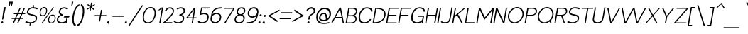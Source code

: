 SplineFontDB: 3.0
FontName: ArmataHLObl
FullName: Armata Hairline Oblique
FamilyName: Armata
Weight: Hairline
Copyright: Copyright (c) 2016, Jasper @ Cannot Into Space Fonts, All Rights Reserved.
Version: 0.9.7 "Resistance"
ItalicAngle: 0
UnderlinePosition: -100
UnderlineWidth: 50
Ascent: 800
Descent: 200
InvalidEm: 0
sfntRevision: 0x0000f852
LayerCount: 2
Layer: 0 0 "Back" 1
Layer: 1 0 "Fore" 0
XUID: [1021 1014 1531800021 26744]
StyleMap: 0x0000
FSType: 0
OS2Version: 4
OS2_WeightWidthSlopeOnly: 0
OS2_UseTypoMetrics: 1
CreationTime: 1438368694
ModificationTime: 1470718503
PfmFamily: 33
TTFWeight: 100
TTFWidth: 5
LineGap: 90
VLineGap: 0
Panose: 2 0 5 3 0 0 0 0 0 0
OS2TypoAscent: 800
OS2TypoAOffset: 0
OS2TypoDescent: -200
OS2TypoDOffset: 0
OS2TypoLinegap: 90
OS2WinAscent: 777
OS2WinAOffset: 0
OS2WinDescent: 230
OS2WinDOffset: 0
HheadAscent: 777
HheadAOffset: 0
HheadDescent: -230
HheadDOffset: 0
OS2SubXSize: 650
OS2SubYSize: 699
OS2SubXOff: 0
OS2SubYOff: 140
OS2SupXSize: 650
OS2SupYSize: 699
OS2SupXOff: 0
OS2SupYOff: 479
OS2StrikeYSize: 49
OS2StrikeYPos: 258
OS2CapHeight: 580
OS2XHeight: 451
OS2Vendor: 'CiSf'
OS2CodePages: 00000001.00000000
OS2UnicodeRanges: 00000003.00000000.00000000.00000000
Lookup: 1 0 0 "'smcp' Lowercase to Small Capitals lookup 0" { "'smcp' Lowercase to Small Capitals lookup 0-1"  } ['smcp' ('DFLT' <'dflt' > 'cyrl' <'dflt' > 'grek' <'dflt' > 'latn' <'dflt' > ) ]
MarkAttachClasses: 1
DEI: 91125
LangName: 1049 "" "" "+BEIEPgQ9BDoEMARP +BDsEOAQ9BDgETwAA +BDoEQwRABEEEOAQyBD0ESwQ5" "" "" "" "" "" "" "" "" "" "" "" "" "" "+BBAEQAQ8BDAEQgQw" "+BEIEPgQ9BDoEMARP +BDsEOAQ9BDgETwAA +BDoEQwRABEEEOAQyBD0ESwQ5" "" "+BBcEOwQ+BDkA +BEEEPgQyBEsA +BD8EQARLBDMEMARCBEwA +BD0EMAAA +BDoEQAQ+BDIEMARCBDgA +BDIA +BEIEPgAA +BDIEQAQ1BDwETwAA +BDoEMAQ6 +BDwEPgQ5 +BDoEPgRC +BDgEMwRABDAENQRC +BD0EMAAA +BEEEOgRABDgEPwQ6BDUA."
LangName: 1033 "" "" "" "Armata Hairline Oblique v0.9.7" "" "" "" "" "Cannot Into Space Fonts" "Jasper" "" "" "" "SIL Open Font License (OFL)" "http://scripts.sil.org/OFL" "" "Armata" "Hairline Oblique" "" "Angry owls jump on beds while my Cat plays the violin."
Encoding: UnicodeBmp
UnicodeInterp: none
NameList: AGL For New Fonts
DisplaySize: -72
AntiAlias: 1
FitToEm: 0
WidthSeparation: 75
WinInfo: 64 16 4
BeginPrivate: 7
BlueValues 31 [-11 0 451 462 580 590 641 641]
OtherBlues 11 [-203 -202]
BlueShift 2 20
StdHW 4 [66]
StdVW 4 [73]
StemSnapH 7 [66 72]
StemSnapV 7 [73 77]
EndPrivate
BeginChars: 65537 416

StartChar: .notdef
Encoding: 65536 -1 0
Width: 445
VWidth: 985
Flags: W
HStem: 0 20<62 392> 483 20<143 473>
LayerCount: 2
Fore
SplineSet
38 0 m 1
 127 503 l 1
 497 503 l 1
 408 0 l 1
 38 0 l 1
62 20 m 1
 392 20 l 1
 473 483 l 1
 143 483 l 1
 62 20 l 1
EndSplineSet
EndChar

StartChar: space
Encoding: 32 32 1
Width: 177
VWidth: 985
Flags: W
LayerCount: 2
EndChar

StartChar: exmark
Encoding: 33 33 2
Width: 139
VWidth: 985
Flags: W
HStem: -11 74<43.125 106.375>
VStem: 37 76<-4.05248 56.5664>
LayerCount: 2
Fore
SplineSet
37 26 m 0
 41 46 60 63 81 63 c 0
 102 63 117 46 113 26 c 0
 109 6 89 -11 68 -11 c 0
 47 -11 33 6 37 26 c 0
133 560 m 1
 205 560 l 1
 111 127 l 1
 73 127 l 1
 133 560 l 1
EndSplineSet
EndChar

StartChar: enquot
Encoding: 34 34 3
Width: 212
VWidth: 985
Flags: W
HStem: 622 140<175 195 250 270>
VStem: 163 143
LayerCount: 2
Fore
SplineSet
175 762 m 1
 231 762 l 1
 195 622 l 1
 163 622 l 1
 175 762 l 1
250 762 m 5
 306 762 l 5
 270 622 l 5
 238 622 l 5
 250 762 l 5
EndSplineSet
EndChar

StartChar: number
Encoding: 35 35 4
Width: 512
VWidth: 985
Flags: W
HStem: 0 21G<96 145.861 248 297.861> 158 43<74 166 226 318 378 457> 328 43<149 242 302 394 454 532>
LayerCount: 2
Fore
SplineSet
56 158 m 1
 74 201 l 1
 185 201 l 1
 242 328 l 1
 131 328 l 1
 149 371 l 1
 261 371 l 1
 341 550 l 1
 382 550 l 1
 302 371 l 1
 413 371 l 1
 493 550 l 1
 534 550 l 1
 454 371 l 1
 550 371 l 1
 532 328 l 1
 435 328 l 1
 378 201 l 1
 475 201 l 1
 457 158 l 1
 359 158 l 1
 289 0 l 1
 248 0 l 1
 318 158 l 1
 207 158 l 1
 137 0 l 1
 96 0 l 1
 166 158 l 1
 56 158 l 1
226 201 m 1
 337 201 l 1
 394 328 l 1
 283 328 l 1
 226 201 l 1
EndSplineSet
EndChar

StartChar: dollar
Encoding: 36 36 5
Width: 458
VWidth: 985
Flags: W
HStem: -10 42<114.148 197> 517 43<209.055 298 341 423.847>
LayerCount: 2
Fore
SplineSet
33 34 m 1
 73 73 l 1
 93 62 136 32 239 32 c 0
 302 32 391 69 404 145 c 0
 422 245 322 255 257 269 c 0
 162 289 82 307 100 411 c 0
 113 484 195 559 298 560 c 1
 310 630 l 1
 353 630 l 1
 341 559 l 1
 431 555 458 537 489 515 c 1
 450 482 l 1
 430 493 396 517 293 517 c 0
 223 518 160 482 147 411 c 0
 132 328 235 323 282 312 c 0
 392 289 473 268 451 145 c 0
 438 71 337 -6 240 -11 c 1
 228 -80 l 1
 185 -80 l 1
 197 -10 l 1
 101 -7 65 11 33 34 c 1
EndSplineSet
EndChar

StartChar: percent
Encoding: 37 37 6
Width: 657
VWidth: 985
Flags: W
HStem: -11 33<454.947 558.159> 0 21G<151 204.055> 246 33<155.947 259.159> 271 33<493.63 597.238> 528 33<194.63 298.238>
LayerCount: 2
Fore
SplineSet
98 404 m 0x28
 112 485 167 561 255 561 c 0
 343 561 370 484 356 404 c 0
 342 323 286 246 199 246 c 0
 112 246 84 323 98 404 c 0x28
132 404 m 0
 121 340 137 279 205 279 c 0
 273 279 311 340 322 404 c 0
 333 468 317 528 249 528 c 0
 181 528 143 468 132 404 c 0
151 0 m 5x48
 565 550 l 5
 603 550 l 5
 189 0 l 5
 151 0 l 5x48
397 147 m 4
 411 228 466 304 554 304 c 4
 642 304 669 227 655 147 c 4
 641 66 585 -11 498 -11 c 4x98
 411 -11 383 66 397 147 c 4
431 147 m 4
 420 83 436 22 504 22 c 4
 572 22 610 83 621 147 c 4
 632 211 616 271 548 271 c 4
 480 271 442 211 431 147 c 4
EndSplineSet
EndChar

StartChar: ampersand
Encoding: 38 38 7
Width: 407
VWidth: 985
Flags: W
HStem: -11 43<136.623 317.945> 0 21G<354 400.553> 197 43<314 389 432 472> 271 36<225.737 269> 518 42<225.031 382.638>
LayerCount: 2
Fore
SplineSet
55 153 m 0xb8
 77 279 194 292 194 292 c 1
 194 292 103 317 120 414 c 0
 124 437 151 560 317 560 c 0
 369 560 432 528 447 509 c 1
 407 481 l 1
 403 491 344 518 308 518 c 0
 240 518 178 486 165 414 c 0
 151 332 275 307 275 307 c 1
 269 271 l 1
 178 266 114 219 102 153 c 0
 88 72 140 32 220 32 c 0xb8
 293 32 346 62 371 94 c 1
 389 197 l 1
 287 197 l 1
 314 240 l 1
 499 240 l 1
 472 197 l 1
 432 197 l 1
 397 0 l 1
 354 0 l 1x78
 360 33 l 1
 327 9 276 -11 212 -11 c 0
 108 -11 34 33 55 153 c 0xb8
EndSplineSet
EndChar

StartChar: apostrophe
Encoding: 39 39 8
Width: 137
VWidth: 985
Flags: W
HStem: 622 140<175 195>
VStem: 163 68
LayerCount: 2
Fore
SplineSet
175 762 m 1
 231 762 l 1
 195 622 l 1
 163 622 l 1
 175 762 l 1
EndSplineSet
EndChar

StartChar: parenleft
Encoding: 40 40 9
Width: 234
VWidth: 985
Flags: W
HStem: -100 63<161.322 185.222> 614 65<270.143 310>
LayerCount: 2
Fore
SplineSet
82 290 m 0
 117 490 215 664 322 679 c 1
 310 614 l 1
 209 588 155 402 135 290 c 4
 115 179 102 -19 195 -37 c 1
 184 -100 l 1
 82 -85 47 90 82 290 c 0
EndSplineSet
EndChar

StartChar: parenright
Encoding: 41 41 10
Width: 234
VWidth: 985
Flags: W
HStem: -100 63<24 67.3492> 614 65<149.708 171.652>
LayerCount: 2
Fore
SplineSet
24 -37 m 1
 123 -19 180 179 200 290 c 4
 220 402 230 588 139 614 c 1
 151 679 l 1
 252 664 288 490 253 290 c 0
 218 90 121 -85 13 -100 c 1
 24 -37 l 1
EndSplineSet
EndChar

StartChar: asterisk
Encoding: 42 42 11
Width: 336
VWidth: 985
Flags: W
HStem: 428 304
VStem: 120 299
LayerCount: 2
Fore
SplineSet
120 506 m 1
 238 579 l 1
 146 652 l 1
 172 681 l 1
 257 612 l 1
 278 732 l 1
 315 732 l 1
 294 612 l 1
 403 681 l 1
 419 652 l 1
 301 579 l 1
 393 506 l 1
 367 478 l 1
 282 545 l 1
 261 428 l 1
 224 428 l 1
 245 545 l 1
 136 478 l 1
 120 506 l 1
EndSplineSet
EndChar

StartChar: plus
Encoding: 43 43 12
Width: 481
VWidth: 985
Flags: W
HStem: 239 42<88 262 312 486> 443 20G<298.484 344>
LayerCount: 2
Fore
SplineSet
80 239 m 1
 88 281 l 1
 270 281 l 1
 302 463 l 1
 344 463 l 1
 312 281 l 1
 494 281 l 1
 486 239 l 1
 304 239 l 1
 272 57 l 1
 230 57 l 1
 262 239 l 1
 80 239 l 1
EndSplineSet
EndChar

StartChar: comma
Encoding: 44 44 13
Width: 146
VWidth: 985
Flags: W
VStem: 42 76<6.07158 71.0525>
LayerCount: 2
Fore
SplineSet
42 41 m 0
 46 61 66 78 87 78 c 0
 108 78 122 61 118 41 c 0
 112 14 100 -25 94 -39 c 1
 87 -39 l 1
 92 -23 101 4 74 4 c 0
 53 4 38 21 42 41 c 0
EndSplineSet
EndChar

StartChar: hyphen
Encoding: 45 45 14
Width: 481
VWidth: 985
Flags: W
HStem: 239 42<88 486>
LayerCount: 2
Fore
SplineSet
80 239 m 1
 88 281 l 1
 494 281 l 1
 486 239 l 1
 80 239 l 1
EndSplineSet
EndChar

StartChar: period
Encoding: 46 46 15
Width: 147
VWidth: 985
Flags: W
HStem: 4 74<49.625 112.875>
VStem: 43 76<10.4336 71.0525>
LayerCount: 2
Fore
SplineSet
43 41 m 0
 47 61 67 78 88 78 c 0
 109 78 123 61 119 41 c 0
 115 21 96 4 75 4 c 0
 54 4 39 21 43 41 c 0
EndSplineSet
EndChar

StartChar: slash
Encoding: 47 47 16
Width: 455
VWidth: 985
Flags: W
LayerCount: 2
Fore
SplineSet
11 -87 m 1
 494 637 l 1
 541 637 l 1
 58 -87 l 1
 11 -87 l 1
EndSplineSet
EndChar

StartChar: zero
Encoding: 48 48 17
Width: 513
VWidth: 985
Flags: W
HStem: -11 41<184.21 343.119> 519 41<263.55 422.858>
LayerCount: 2
Fore
SplineSet
78 275 m 0
 104 424 202 560 354 560 c 0
 506 560 554 423 528 275 c 4
 502 126 404 -11 253 -11 c 4
 102 -11 52 126 78 275 c 0
122 275 m 0
 100 153 130 30 260 30 c 0
 390 30 462 153 484 275 c 4
 506 397 477 519 347 519 c 0
 217 519 144 397 122 275 c 0
EndSplineSet
EndChar

StartChar: one
Encoding: 49 49 18
Width: 208
VWidth: 985
Flags: W
HStem: 0 21G<128 174.536>
VStem: 106 164
LayerCount: 2
Fore
SplineSet
106 441 m 1
 114 485 l 1
 214 560 l 1
 270 560 l 1
 171 0 l 1
 128 0 l 1
 220 519 l 1
 106 441 l 1
EndSplineSet
EndChar

StartChar: two
Encoding: 50 50 19
Width: 410
VWidth: 985
Flags: W
HStem: 0 43<142 373> 518 42<234.598 372.084>
LayerCount: 2
Fore
SplineSet
305 560 m 0
 438 560 458 466 443 398 c 0
 413 262 142 43 142 43 c 1
 390 43 l 1
 373 0 l 1
 29 0 l 1
 29 0 383 285 404 404 c 0
 417 477 371 518 298 518 c 0
 260 518 204 488 185 440 c 1
 128 440 l 1
 149 494 222 560 305 560 c 0
EndSplineSet
EndChar

StartChar: three
Encoding: 51 51 20
Width: 407
VWidth: 985
Flags: W
HStem: -11 43<107.347 287.416> 271 36<239 294.675> 518 42<198.459 357.697>
LayerCount: 2
Fore
SplineSet
39 60 m 5
 67 97 l 5
 79 64 122 32 198 32 c 0
 278 32 344 72 358 153 c 0
 370 219 322 266 233 271 c 1
 239 307 l 1
 239 307 373 332 387 414 c 0
 400 486 348 518 280 518 c 0
 244 518 177 491 169 481 c 1
 139 509 l 1
 160 528 235 560 287 560 c 0
 453 560 436 437 432 414 c 0
 415 317 314 292 314 292 c 1
 314 292 427 279 405 153 c 0
 384 33 294 -11 190 -11 c 0
 103 -11 55 24 39 60 c 5
EndSplineSet
EndChar

StartChar: four
Encoding: 52 52 21
Width: 440
VWidth: 985
Flags: W
HStem: 0 21G<266 312.523> 176 36<138 297 346 438>
LayerCount: 2
Fore
SplineSet
64 176 m 1
 356 550 l 1
 406 550 l 1
 346 212 l 1
 438 212 l 1
 444 176 l 1
 340 176 l 1
 309 0 l 1
 266 0 l 1
 297 176 l 1
 64 176 l 1
138 212 m 1
 303 212 l 1
 351 480 l 1
 138 212 l 1
EndSplineSet
EndChar

StartChar: five
Encoding: 53 53 22
Width: 417
VWidth: 985
Flags: W
HStem: -11 43<106.19 280.751>
LayerCount: 2
Fore
SplineSet
372 177 m 0
 355 79 268 32 202 32 c 0
 110 32 79 72 75 84 c 1
 36 45 l 1
 56 21 71 -11 194 -11 c 0
 293 -11 397 52 418 173 c 0
 442 308 367 354 274 354 c 0
 235 354 153 347 148 324 c 1
 191 513 l 1
 447 513 l 1
 474 550 l 1
 158 550 l 1
 97 271 l 1
 185 317 405 366 372 177 c 0
EndSplineSet
EndChar

StartChar: six
Encoding: 54 54 23
Width: 434
VWidth: 985
Flags: W
HStem: -11 45<152.788 299.631> 317 45<189.241 343.014> 514 43<295.014 455>
LayerCount: 2
Fore
SplineSet
60 176 m 0
 105 429 141 555 471 557 c 1
 455 514 l 1
 293 513 160 475 130 303 c 1
 130 303 170 362 281 362 c 0
 384 362 453 279 435 176 c 0
 417 73 318 -11 215 -11 c 0
 112 -11 42 73 60 176 c 0
105 176 m 0
 91 98 145 34 223 34 c 0
 301 34 376 98 390 176 c 0
 404 254 351 317 273 317 c 0
 185 317 119 255 105 176 c 0
EndSplineSet
EndChar

StartChar: seven
Encoding: 55 55 24
Width: 427
VWidth: 985
Flags: W
HStem: 0 21G<105 165.473> 513 37<142 431>
LayerCount: 2
Fore
SplineSet
118 513 m 1
 142 550 l 1
 496 550 l 1
 153 0 l 1
 105 0 l 1
 431 513 l 1
 118 513 l 1
EndSplineSet
EndChar

StartChar: eight
Encoding: 56 56 25
Width: 417
VWidth: 985
Flags: W
HStem: -11 43<141.344 294.367> 271 42<204.458 319.475> 518 42<231.371 357.146>
LayerCount: 2
Fore
SplineSet
58 153 m 0
 77 259 183 292 183 292 c 1
 183 292 117 327 132 414 c 0
 134 427 159 560 307 560 c 0
 455 560 432 427 430 414 c 0
 415 327 335 292 335 292 c 1
 335 292 431 259 412 153 c 0
 394 53 315 -11 206 -11 c 0
 97 -11 40 53 58 153 c 0
103 153 m 0
 92 92 128 32 214 32 c 0
 300 32 356 92 367 153 c 0
 375 197 333 271 256 271 c 0
 179 271 111 197 103 153 c 0
175 414 m 0
 163 344 222 313 263 313 c 0
 304 313 375 344 387 414 c 0
 398 476 354 518 299 518 c 0
 244 518 186 476 175 414 c 0
EndSplineSet
EndChar

StartChar: nine
Encoding: 57 57 26
Width: 434
VWidth: 985
Flags: W
HStem: -11 43<75 234.691> 184 45<185.986 339.759> 512 45<229.369 376.212>
LayerCount: 2
Fore
SplineSet
94 370 m 0
 112 473 211 557 314 557 c 0
 417 557 487 473 469 370 c 0
 424 117 388 -9 58 -11 c 1
 75 32 l 1
 237 33 369 71 399 243 c 1
 399 243 359 184 248 184 c 0
 145 184 76 267 94 370 c 0
139 370 m 0
 125 292 178 229 256 229 c 0
 344 229 410 291 424 370 c 0
 438 448 384 512 306 512 c 0
 228 512 153 448 139 370 c 0
EndSplineSet
EndChar

StartChar: colon
Encoding: 58 58 27
Width: 149
VWidth: 985
Flags: W
HStem: -11 74<48.125 111.375> 229 74<90.125 153.375>
VStem: 42 118
LayerCount: 2
Fore
SplineSet
42 26 m 0
 46 46 65 63 86 63 c 0
 107 63 122 46 118 26 c 0
 114 6 94 -11 73 -11 c 0
 52 -11 38 6 42 26 c 0
84 266 m 4
 88 286 107 303 128 303 c 4
 149 303 164 286 160 266 c 4
 156 246 136 229 115 229 c 4
 94 229 80 246 84 266 c 4
EndSplineSet
EndChar

StartChar: scolon
Encoding: 59 59 28
Width: 148
VWidth: 985
Flags: W
HStem: 229 74<89.125 152.375>
VStem: 43 116
LayerCount: 2
Fore
SplineSet
43 41 m 0
 47 61 67 78 88 78 c 0
 109 78 123 61 119 41 c 0
 113 14 101 -25 95 -39 c 1
 88 -39 l 1
 93 -23 102 4 75 4 c 0
 54 4 39 21 43 41 c 0
83 266 m 0
 87 286 106 303 127 303 c 0
 148 303 163 286 159 266 c 4
 155 246 135 229 114 229 c 0
 93 229 79 246 83 266 c 0
EndSplineSet
EndChar

StartChar: less
Encoding: 60 60 29
Width: 436
VWidth: 985
Flags: W
LayerCount: 2
Fore
SplineSet
75 267 m 5
 490 487 l 5
 481 436 l 5
 157 267 l 5
 421 98 l 1
 412 47 l 1
 75 267 l 5
EndSplineSet
EndChar

StartChar: equal
Encoding: 61 61 30
Width: 478
VWidth: 985
Flags: W
HStem: 153 42<71 470> 343 42<105 503>
LayerCount: 2
Fore
SplineSet
64 153 m 1
 71 195 l 1
 477 195 l 1
 470 153 l 1
 64 153 l 1
97 343 m 1
 105 385 l 1
 511 385 l 1
 503 343 l 1
 97 343 l 1
EndSplineSet
EndChar

StartChar: greater
Encoding: 62 62 31
Width: 436
VWidth: 985
Flags: W
LayerCount: 2
Fore
SplineSet
36 47 m 1
 45 98 l 1
 369 267 l 5
 105 436 l 5
 114 487 l 5
 451 267 l 5
 36 47 l 1
EndSplineSet
EndChar

StartChar: question
Encoding: 63 63 32
Width: 372
VWidth: 985
Flags: W
HStem: -11 74<148.125 211.375>
VStem: 102 51<417 457.146> 142 76<-4.05248 56.5664>
LayerCount: 2
Fore
SplineSet
102 417 m 1xc0
 119 511 207 561 285 561 c 0
 371 561 430 495 416 413 c 0
 392 279 252 300 236 207 c 9
 221 127 l 1
 173 127 l 1
 190 221 l 17
 209 327 350 302 368 413 c 0
 388 535 186 540 153 417 c 1
 102 417 l 1xc0
142 26 m 4xa0
 146 46 165 63 186 63 c 4
 207 63 222 46 218 26 c 4
 214 6 194 -11 173 -11 c 4
 152 -11 138 6 142 26 c 4xa0
EndSplineSet
EndChar

StartChar: at
Encoding: 64 64 33
Width: 573
VWidth: 985
Flags: W
HStem: 12 46<448.629 530> 86 44<252.187 419.231> 336 46<284.113 377.789> 502 48<275.669 460.384>
LayerCount: 2
Fore
SplineSet
88 306 m 4
 109 426 227 550 375 550 c 4
 544 550 621 442 594 291 c 4
 575 182 481 86 356 86 c 4
 283 86 161 114 177 204 c 4
 193 292 253 381 341 382 c 4
 487 383 465 168 465 168 c 5
 483 175 525 198 541 291 c 4
 560 400 497 502 378 502 c 4
 239 502 158 402 140 301 c 4
 93 32 279 -13 544 58 c 13
 530 12 l 21
 211 -59 40 35 88 306 c 4
228 207 m 4
 216 141 301 130 356 130 c 4
 392 130 421 145 421 145 c 5
 421 145 411 336 351 336 c 4
 275 336 240 276 228 207 c 4
EndSplineSet
EndChar

StartChar: A
Encoding: 65 65 34
Width: 510
VWidth: 985
Flags: W
HStem: 0 21G<24 79.0383 435.956 484> 183 36<190 396>
LayerCount: 2
Fore
SplineSet
24 0 m 1
 329 550 l 1
 373 550 l 1
 484 0 l 1
 440 0 l 1
 403 183 l 1
 169 183 l 1
 68 0 l 1
 24 0 l 1
190 219 m 1
 396 219 l 1
 341 492 l 1
 190 219 l 1
EndSplineSet
EndChar

StartChar: B
Encoding: 66 66 35
Width: 431
VWidth: 985
Flags: W
HStem: 0 36<86 310.52> 256 37<132 327.946> 513 37<170 359.726>
LayerCount: 2
Fore
SplineSet
36 0 m 1
 133 550 l 5
 304 550 l 2
 406 550 457 499 443 417 c 0
 427 324 371 288 344 281 c 1
 421 262 433 192 424 142 c 0
 408 54 339 0 239 0 c 2
 36 0 l 1
86 36 m 1
 233 36 l 2
 308 36 372 78 383 142 c 0
 396 215 347 256 272 256 c 2
 125 256 l 1
 86 36 l 1
132 293 m 1
 249 293 l 2
 321 293 387 332 402 417 c 0
 412 472 360 513 287 513 c 2
 170 513 l 1
 132 293 l 1
EndSplineSet
EndChar

StartChar: C
Encoding: 67 67 36
Width: 517
VWidth: 985
Flags: W
HStem: -11 43<195.301 376.323> 518 42<280.754 457.189>
LayerCount: 2
Fore
SplineSet
79 275 m 0
 104 414 203 560 367 560 c 4
 485 560 573 504 556 405 c 1
 508 405 l 1
 519 465 465 518 363 518 c 0
 246 518 149 406 126 275 c 0
 106 161 141 32 274 32 c 0
 377 32 452 87 462 142 c 1
 510 142 l 1
 494 52 384 -11 266 -11 c 0
 112 -11 47 95 79 275 c 0
EndSplineSet
EndChar

StartChar: D
Encoding: 68 68 37
Width: 478
VWidth: 985
Flags: W
HStem: 0 41<86 240.719> 509 41<169 313.765>
LayerCount: 2
Fore
SplineSet
36 0 m 1
 133 550 l 1
 176 550 l 2
 438 550 518 422 492 274 c 0
 466 125 340 0 79 0 c 2
 36 0 l 1
86 41 m 1
 326 41 426 152 448 274 c 0
 470 396 409 509 169 509 c 5
 86 41 l 1
EndSplineSet
EndChar

StartChar: E
Encoding: 69 69 38
Width: 435
VWidth: 985
Flags: W
HStem: 0 36<85 403> 266 36<132 400> 514 36<170 494>
LayerCount: 2
Fore
SplineSet
36 0 m 1
 133 550 l 5
 500 550 l 1
 494 514 l 1
 170 514 l 1
 132 302 l 1
 406 302 l 1
 400 266 l 1
 126 266 l 1
 85 36 l 1
 409 36 l 1
 403 0 l 1
 36 0 l 1
EndSplineSet
EndChar

StartChar: F
Encoding: 70 70 39
Width: 432
VWidth: 985
Flags: W
HStem: 0 21G<36 82.5338> 266 36<132 400> 514 36<170 494>
LayerCount: 2
Fore
SplineSet
36 0 m 1
 133 550 l 5
 500 550 l 1
 494 514 l 1
 170 514 l 1
 132 302 l 1
 406 302 l 1
 400 266 l 1
 126 266 l 1
 79 0 l 1
 36 0 l 1
EndSplineSet
EndChar

StartChar: G
Encoding: 71 71 40
Width: 519
VWidth: 985
Flags: W
HStem: -11 43<195.301 377.34> 0 21G<437 483.556> 227 43<308 477> 518 42<280.754 456.707>
LayerCount: 2
Fore
SplineSet
79 275 m 0xb0
 104 414 203 560 367 560 c 4
 485 560 568 504 551 405 c 1
 508 405 l 1
 519 465 465 518 363 518 c 0
 246 518 149 406 126 275 c 0
 106 161 141 32 274 32 c 0xb0
 377 32 452 87 462 142 c 2
 477 227 l 1
 300 227 l 1
 308 270 l 1
 528 270 l 1
 480 0 l 1
 437 0 l 1x70
 445 47 l 1
 400 11 335 -11 266 -11 c 0
 112 -11 47 95 79 275 c 0xb0
EndSplineSet
EndChar

StartChar: H
Encoding: 72 72 41
Width: 435
VWidth: 985
Flags: W
HStem: 0 21G<36 82.5338 353 399.527> 266 36<132 400>
LayerCount: 2
Fore
SplineSet
36 0 m 1
 133 550 l 1
 176 550 l 1
 132 302 l 1
 406 302 l 5
 450 550 l 5
 493 550 l 5
 396 0 l 5
 353 0 l 5
 400 266 l 5
 126 266 l 1
 79 0 l 1
 36 0 l 1
EndSplineSet
EndChar

StartChar: I
Encoding: 73 73 42
Width: 118
VWidth: 985
Flags: W
HStem: 0 21G<36 82.5273>
VStem: 36 140
LayerCount: 2
Fore
SplineSet
36 0 m 5
 133 550 l 1
 176 550 l 1
 79 0 l 5
 36 0 l 5
EndSplineSet
EndChar

StartChar: J
Encoding: 74 74 43
Width: 397
VWidth: 985
Flags: W
HStem: -11 43<90.2356 274.939>
LayerCount: 2
Fore
SplineSet
33 44 m 1
 74 65 l 1
 101 41 138 31 184 32 c 0
 273 32 327 73 343 162 c 2
 411 550 l 1
 455 550 l 1
 384 148 l 2
 365 38 292 -11 175 -11 c 0
 108 -11 62 13 33 44 c 1
EndSplineSet
EndChar

StartChar: K
Encoding: 75 75 44
Width: 450
VWidth: 985
Flags: W
HStem: 0 21G<36 82.5407 358.889 423>
LayerCount: 2
Fore
SplineSet
36 0 m 1
 133 550 l 1
 176 550 l 1
 126 265 l 5
 467 550 l 5
 520 550 l 5
 247 320 l 5
 423 0 l 1
 370 0 l 1
 210 288 l 5
 116 209 l 5
 79 0 l 1
 36 0 l 1
EndSplineSet
EndChar

StartChar: L
Encoding: 76 76 45
Width: 399
VWidth: 985
Flags: W
HStem: 0 43<85 367>
LayerCount: 2
Fore
SplineSet
34 0 m 1
 131 550 l 1
 174 550 l 1
 85 43 l 1
 375 43 l 5
 367 0 l 1
 34 0 l 1
EndSplineSet
EndChar

StartChar: M
Encoding: 77 77 46
Width: 609
VWidth: 985
Flags: W
HStem: 0 21G<36 83.5193 526 573.527>
LayerCount: 2
Fore
SplineSet
36 0 m 1
 133 550 l 1
 177 550 l 1
 341 213 l 1
 623 550 l 1
 667 550 l 1
 570 0 l 1
 526 0 l 1
 608 466 l 1
 325 127 l 1
 162 466 l 1
 80 0 l 1
 36 0 l 1
EndSplineSet
EndChar

StartChar: N
Encoding: 78 78 47
Width: 465
VWidth: 985
Flags: W
HStem: 0 21G<36 83.547 373.598 429.527>
LayerCount: 2
Fore
SplineSet
36 0 m 1
 133 550 l 1
 177 550 l 1
 397 77 l 1
 480 550 l 1
 523 550 l 13
 426 0 l 1
 383 0 l 1
 163 468 l 1
 80 0 l 1
 36 0 l 1
EndSplineSet
EndChar

StartChar: O
Encoding: 79 79 48
Width: 613
VWidth: 985
Flags: W
HStem: -11 41<225.719 399.66> 519 41<307.008 478.296>
LayerCount: 2
Fore
SplineSet
78 275 m 0
 104 424 252 560 404 560 c 4
 556 560 654 423 628 275 c 0
 602 126 454 -11 303 -11 c 0
 152 -11 52 126 78 275 c 0
122 275 m 0
 100 153 180 30 310 30 c 0
 440 30 562 153 584 275 c 0
 606 397 527 519 397 519 c 0
 267 519 144 397 122 275 c 0
EndSplineSet
EndChar

StartChar: P
Encoding: 80 80 49
Width: 431
VWidth: 985
Flags: W
HStem: 0 21G<36 83.5019> 257 37<132 353.745> 514 36<171 389.297>
LayerCount: 2
Fore
SplineSet
36 0 m 1
 133 550 l 1
 336 550 l 2
 436 550 488 496 471 408 c 0
 467 388 452 257 242 257 c 9
 125 257 l 1
 80 0 l 13
 36 0 l 1
132 294 m 1
 279 294 l 2
 354 294 417 335 430 408 c 0
 441 472 393 514 318 514 c 2
 171 514 l 1
 132 294 l 1
EndSplineSet
EndChar

StartChar: Q
Encoding: 81 81 50
Width: 617
VWidth: 985
Flags: W
HStem: -11 41<225.719 400.655> 0 21G<517.245 588> 519 41<307.008 478.296>
LayerCount: 2
Fore
SplineSet
78 275 m 0xa0
 104 424 252 560 404 560 c 4
 556 560 654 423 628 275 c 0
 615 201 572 130 514 77 c 1
 588 0 l 1
 538 0 l 1x60
 483 53 l 1
 429 14 367 -11 303 -11 c 0
 152 -11 52 126 78 275 c 0xa0
122 275 m 0
 100 153 180 30 310 30 c 0xa0
 440 30 562 153 584 275 c 0
 606 397 527 519 397 519 c 0
 267 519 144 397 122 275 c 0
EndSplineSet
EndChar

StartChar: R
Encoding: 82 82 51
Width: 444
VWidth: 985
Flags: W
HStem: 0 21G<36 83.5019 364.248 413> 257 37<132 272> 514 36<171 400.953>
LayerCount: 2
Fore
SplineSet
36 0 m 1
 133 550 l 5
 344 550 l 2
 449 550 502 496 485 408 c 0
 482 390 470 287 320 262 c 1
 413 0 l 1
 372 0 l 1
 272 258 l 1
 265 258 256 257 248 257 c 2
 125 257 l 1
 80 0 l 1
 36 0 l 1
132 294 m 1
 287 294 l 2
 366 294 431 335 444 408 c 0
 455 472 405 514 326 514 c 2
 171 514 l 1
 132 294 l 1
EndSplineSet
EndChar

StartChar: S
Encoding: 83 83 52
Width: 458
VWidth: 985
Flags: W
HStem: -11 43<112.67 322.545> 517 43<210.473 422.409>
LayerCount: 2
Fore
SplineSet
100 411 m 0
 113 485 196 560 301 560 c 0
 424 560 453 540 489 515 c 5
 450 482 l 5
 430 493 396 517 293 517 c 0
 223 518 160 482 147 411 c 0
 132 328 235 323 282 312 c 0
 392 289 473 268 451 145 c 0
 438 69 330 -11 231 -11 c 0
 108 -11 69 9 33 34 c 1
 73 73 l 1
 93 62 136 32 239 32 c 0
 302 32 391 69 404 145 c 0
 422 245 322 255 257 269 c 0
 162 289 82 307 100 411 c 0
EndSplineSet
EndChar

StartChar: T
Encoding: 84 84 53
Width: 436
VWidth: 985
Flags: W
HStem: 0 21G<195 241.509> 513 37<122 285 328 499>
LayerCount: 2
Fore
SplineSet
115 513 m 1
 122 550 l 1
 506 550 l 1
 499 513 l 1
 328 513 l 1
 238 0 l 1
 195 0 l 1
 285 513 l 1
 115 513 l 1
EndSplineSet
EndChar

StartChar: U
Encoding: 85 85 54
Width: 452
VWidth: 985
Flags: W
HStem: -11 43<145.254 321.052>
LayerCount: 2
Fore
SplineSet
65 177 m 2
 131 550 l 1
 174 550 l 1
 110 187 l 2
 92 87 128 32 230 32 c 0
 332 32 385 86 403 187 c 2
 467 550 l 1
 510 550 l 1
 444 177 l 2
 422 50 348 -11 222 -11 c 0
 96 -11 43 50 65 177 c 2
EndSplineSet
EndChar

StartChar: V
Encoding: 86 86 55
Width: 510
VWidth: 985
Flags: W
HStem: 0 21G<227.964 287.091>
LayerCount: 2
Fore
SplineSet
121 550 m 1
 165 550 l 5
 264 58 l 1
 537 550 l 1
 581 550 l 1
 276 0 l 1
 232 0 l 1
 121 550 l 1
EndSplineSet
EndChar

StartChar: W
Encoding: 87 87 56
Width: 926
VWidth: 985
Flags: W
HStem: 0 21G<227.964 287.098 643.976 703.091>
LayerCount: 2
Fore
SplineSet
121 550 m 1
 165 550 l 1
 264 58 l 1
 537 550 l 1
 581 550 l 1
 680 58 l 1
 953 550 l 1
 997 550 l 1
 692 0 l 5
 648 0 l 5
 549 492 l 1
 276 0 l 1
 232 0 l 1
 121 550 l 1
EndSplineSet
EndChar

StartChar: X
Encoding: 88 88 57
Width: 500
VWidth: 985
Flags: W
HStem: 0 21G<27 90.1148 416.016 472>
LayerCount: 2
Fore
SplineSet
27 0 m 1
 275 275 l 1
 124 550 l 1
 169 550 l 1
 304 306 l 1
 524 550 l 1
 569 550 l 1
 320 275 l 1
 472 0 l 1
 427 0 l 1
 293 244 l 1
 72 0 l 1
 27 0 l 1
EndSplineSet
EndChar

StartChar: Y
Encoding: 89 89 58
Width: 494
VWidth: 985
Flags: W
HStem: 0 21G<224 270.493>
LayerCount: 2
Fore
SplineSet
121 550 m 1
 170 550 l 1
 294 270 l 1
 517 550 l 5
 565 550 l 5
 307 229 l 1
 267 0 l 1
 224 0 l 1
 264 229 l 1
 121 550 l 1
EndSplineSet
EndChar

StartChar: Z
Encoding: 90 90 59
Width: 503
VWidth: 985
Flags: W
HStem: 0 36<111 448> 513 37<144 487>
LayerCount: 2
Fore
SplineSet
26 0 m 1
 487 513 l 1
 144 513 l 1
 123 550 l 5
 573 550 l 1
 111 36 l 1
 482 36 l 1
 448 0 l 1
 26 0 l 1
EndSplineSet
EndChar

StartChar: bracketleft
Encoding: 91 91 60
Width: 221
VWidth: 985
Flags: W
HStem: -85 43<74 177> 532 43<175 286>
VStem: 23 270
LayerCount: 2
Fore
SplineSet
23 -85 m 1
 139 575 l 1
 293 575 l 5
 286 532 l 5
 175 532 l 1
 74 -42 l 1
 185 -42 l 5
 177 -85 l 5
 23 -85 l 1
EndSplineSet
EndChar

StartChar: backslash
Encoding: 92 92 61
Width: 455
VWidth: 985
Flags: W
VStem: 138 276
LayerCount: 2
Fore
SplineSet
138 637 m 1
 185 637 l 1
 414 -87 l 1
 367 -87 l 1
 138 637 l 1
EndSplineSet
EndChar

StartChar: bracketright
Encoding: 93 93 62
Width: 221
VWidth: 985
Flags: W
HStem: -85 43<31 142> 532 43<139 243>
VStem: 23 270
LayerCount: 2
Fore
SplineSet
31 -42 m 5
 142 -42 l 1
 243 532 l 1
 132 532 l 5
 139 575 l 5
 293 575 l 1
 177 -85 l 1
 23 -85 l 5
 31 -42 l 5
EndSplineSet
EndChar

StartChar: asciicflex
Encoding: 94 94 63
Width: 369
VWidth: 985
Flags: W
HStem: 542 181
VStem: 131 300
LayerCount: 2
Fore
SplineSet
131 542 m 1
 312 723 l 1
 431 542 l 1
 388 542 l 5
 303 669 l 1
 174 542 l 1
 131 542 l 1
EndSplineSet
EndChar

StartChar: underscore
Encoding: 95 95 64
Width: 640
VWidth: 985
Flags: W
HStem: -177 42<21 564>
LayerCount: 2
Fore
SplineSet
21 -135 m 1
 571 -135 l 1
 564 -177 l 1
 14 -177 l 1
 21 -135 l 1
EndSplineSet
EndChar

StartChar: grv
Encoding: 96 96 65
Width: 178
VWidth: 985
Flags: W
HStem: 627 110
VStem: 157 105
LayerCount: 2
Fore
SplineSet
157 737 m 1
 217 737 l 1
 262 627 l 1
 223 627 l 1
 157 737 l 1
EndSplineSet
EndChar

StartChar: a
Encoding: 97 97 66
Width: 426
VWidth: 985
Flags: W
HStem: -11 45<118.473 278.193> 0 21G<345 394.497> 215 44<153.612 349.627> 388 44<198.934 375.352>
LayerCount: 2
Fore
SplineSet
51 113 m 0xb0
 70 220 159 259 246 259 c 0
 305 259 379 244 384 221 c 1
 395 286 l 2
 410 370 353 388 305 388 c 0
 216 388 151 359 115 318 c 1
 135 362 l 1
 172 407 230 432 313 432 c 0
 385 432 460 396 441 286 c 2
 391 0 l 1
 345 0 l 1x70
 358 73 l 1
 325 32 261 -11 198 -11 c 0
 110 -11 35 20 51 113 c 0xb0
97 113 m 0
 87 57 138 34 206 34 c 0xb0
 285 34 364 106 369 136 c 0
 376 177 363 215 241 215 c 0
 196 215 112 200 97 113 c 0
EndSplineSet
Substitution2: "'smcp' Lowercase to Small Capitals lookup 0-1" A.sc
EndChar

StartChar: b
Encoding: 98 98 67
Width: 440
VWidth: 985
Flags: W
HStem: -11 45<149.568 301.396> 0 21G<31 80.5616> 388 44<184.586 341.609> 570 20G<131.461 181>
LayerCount: 2
Fore
SplineSet
437 203 m 0x70
 414 70 328 -11 210 -11 c 0xb0
 147 -11 109 32 90 73 c 1
 77 0 l 1
 31 0 l 1
 72 234 l 1
 135 590 l 1
 181 590 l 1
 146 393 l 1
 177 418 222 432 288 432 c 0
 415 432 458 320 437 203 c 0x70
391 203 m 0
 408 300 362 388 277 388 c 0
 156 388 136 321 118 234 c 2
 101 136 l 2
 96 106 139 34 218 34 c 0
 316 34 374 107 391 203 c 0
EndSplineSet
Substitution2: "'smcp' Lowercase to Small Capitals lookup 0-1" B.sc
EndChar

StartChar: c
Encoding: 99 99 68
Width: 476
VWidth: 985
Flags: W
HStem: -11 43<155.606 356.576> 390 42<238.431 404.568>
VStem: 451 48<307 349.965>
LayerCount: 2
Fore
SplineSet
68 207 m 0
 93 346 203 432 317 432 c 4
 445 432 501 376 499 307 c 1
 451 307 l 1
 446 337 420 390 314 390 c 0
 247 390 135 328 114 207 c 0
 89 63 164 32 247 32 c 0
 374 32 403 87 417 112 c 1
 465 112 l 1
 444 52 387 -11 239 -11 c 0
 135 -11 36 27 68 207 c 0
EndSplineSet
Substitution2: "'smcp' Lowercase to Small Capitals lookup 0-1" C.sc
EndChar

StartChar: d
Encoding: 100 100 69
Width: 440
VWidth: 985
Flags: W
HStem: -11 45<152.08 295> 0 21G<355 404.504> 388 44<219.196 376.174> 570 20G<455.447 505>
LayerCount: 2
Fore
SplineSet
67 203 m 0xb0
 88 320 169 432 296 432 c 0
 362 432 401 418 424 393 c 1
 459 590 l 1
 505 590 l 1
 442 234 l 1
 401 0 l 1
 355 0 l 1x70
 368 73 l 1
 335 32 281 -11 218 -11 c 0
 100 -11 44 70 67 203 c 0xb0
113 203 m 0
 96 107 128 34 226 34 c 0xb0
 305 34 374 106 379 136 c 2
 396 234 l 2
 408 321 412 388 291 388 c 0
 206 388 130 300 113 203 c 0
EndSplineSet
Substitution2: "'smcp' Lowercase to Small Capitals lookup 0-1" D.sc
EndChar

StartChar: e
Encoding: 101 101 70
Width: 500
VWidth: 985
Flags: W
HStem: -11 43<173.005 373.928> 179 43<119 457> 390 42<231.371 406.204>
LayerCount: 2
Fore
SplineSet
66 197 m 0
 91 336 199 432 327 432 c 4
 455 432 519 361 504 222 c 1
 497 179 l 1
 110 179 l 1
 100 80 178 32 257 32 c 0
 394 32 423 87 437 112 c 1
 485 112 l 1
 464 52 407 -11 249 -11 c 0
 145 -11 40 47 66 197 c 0
119 222 m 1
 456 222 l 1
 464 322 430 390 324 390 c 0
 218 390 152 327 119 222 c 1
EndSplineSet
Substitution2: "'smcp' Lowercase to Small Capitals lookup 0-1" E.sc
EndChar

StartChar: f
Encoding: 102 102 71
Width: 370
VWidth: 985
Flags: W
HStem: 0 21G<104 153.526> 312 42<84 159 212 387> 552 44<288.439 431.148>
LayerCount: 2
Fore
SplineSet
77 312 m 1
 84 354 l 1
 166 354 l 1
 175 400 l 2
 201 550 291 596 363 596 c 0
 406 596 456 571 477 526 c 1
 481 482 l 1
 459 523 404 552 355 552 c 0
 307 552 243 524 221 400 c 2
 212 354 l 1
 394 354 l 1
 387 312 l 1
 205 312 l 1
 150 0 l 1
 104 0 l 1
 159 312 l 1
 77 312 l 1
EndSplineSet
Substitution2: "'smcp' Lowercase to Small Capitals lookup 0-1" F.sc
EndChar

StartChar: g
Encoding: 103 103 72
Width: 430
VWidth: 985
Flags: W
HStem: -208 44<113.201 283.852> -11 44<158.718 313.209> 354 45<194.389 367.817>
LayerCount: 2
Fore
SplineSet
65 195 m 0
 94 358 202 399 280 399 c 0
 343 399 387 386 409 365 c 5
 413 388 l 5
 459 388 l 5
 377 -82 l 6
 363 -162 272 -207 200 -208 c 4
 157 -208 78 -183 37 -138 c 5
 32 -94 l 5
 74 -135 159 -164 208 -164 c 4
 256 -164 321 -136 331 -82 c 6
 350 27 l 5
 317 4 267 -11 208 -11 c 0
 121 -11 41 57 65 195 c 0
111 195 m 0
 90 77 174 33 219 33 c 0
 301 33 349 73 362 98 c 5
 396 292 l 5
 392 313 371 354 272 354 c 0
 214 354 133 321 111 195 c 0
EndSplineSet
Substitution2: "'smcp' Lowercase to Small Capitals lookup 0-1" G.sc
EndChar

StartChar: h
Encoding: 104 104 73
Width: 406
VWidth: 985
Flags: W
HStem: 0 21G<37 83.5122 324 373.519> 318 44<197.614 342.352>
LayerCount: 2
Fore
SplineSet
37 0 m 1
 134 550 l 1
 177 550 l 1
 127 268 l 1
 133 304 186 362 280 362 c 0
 352 362 427 326 408 216 c 2
 370 0 l 1
 324 0 l 1
 362 216 l 2
 377 300 320 318 272 318 c 0
 183 318 121 232 116 205 c 1
 80 0 l 1
 37 0 l 1
EndSplineSet
Substitution2: "'smcp' Lowercase to Small Capitals lookup 0-1" H.sc
EndChar

StartChar: i
Encoding: 105 105 74
Width: 133
VWidth: 985
Flags: W
HStem: 0 21G<43 89.5238> 464 74<121.625 184.875>
VStem: 115 76<470.434 531.052>
LayerCount: 2
Fore
SplineSet
115 501 m 0
 119 521 139 538 160 538 c 0
 181 538 195 521 191 501 c 0
 187 481 168 464 147 464 c 0
 126 464 111 481 115 501 c 0
43 0 m 1
 117 420 l 1
 160 420 l 1
 86 0 l 5
 43 0 l 1
EndSplineSet
Substitution2: "'smcp' Lowercase to Small Capitals lookup 0-1" I.sc
EndChar

StartChar: j
Encoding: 106 106 75
Width: 133
VWidth: 985
Flags: W
HStem: -74 36<-26 24.1992> 464 74<121.625 184.875>
VStem: 115 76<470.434 531.052>
LayerCount: 2
Fore
SplineSet
-45 -38 m 5
 -2 -38 35 -36 48 30 c 2
 117 420 l 1
 160 420 l 1
 91 30 l 2
 76 -51 24 -73 -26 -74 c 1
 -45 -38 l 5
115 501 m 0
 119 521 139 538 160 538 c 0
 181 538 195 521 191 501 c 0
 187 481 168 464 147 464 c 0
 126 464 111 481 115 501 c 0
EndSplineSet
Substitution2: "'smcp' Lowercase to Small Capitals lookup 0-1" J.sc
EndChar

StartChar: k
Encoding: 107 107 76
Width: 449
VWidth: 985
Flags: W
HStem: 0 21G<36 82.5227 358.583 423>
LayerCount: 2
Fore
SplineSet
36 0 m 1
 133 550 l 1
 176 550 l 1
 119 229 l 1
 405 428 l 1
 466 428 l 1
 236 265 l 1
 423 0 l 1
 373 0 l 1
 200 240 l 1
 110 176 l 1
 79 0 l 1
 36 0 l 1
EndSplineSet
Substitution2: "'smcp' Lowercase to Small Capitals lookup 0-1" K.sc
EndChar

StartChar: l
Encoding: 108 108 77
Width: 118
VWidth: 985
Flags: W
HStem: 0 21G<36 82.5273>
VStem: 36 140
LayerCount: 2
Fore
SplineSet
36 0 m 1
 133 550 l 5
 176 550 l 5
 79 0 l 1
 36 0 l 1
EndSplineSet
Substitution2: "'smcp' Lowercase to Small Capitals lookup 0-1" L.sc
EndChar

StartChar: m
Encoding: 109 109 78
Width: 687
VWidth: 985
Flags: W
HStem: 0 21G<37 83.5362 324 373.497 604 653.497> 388 44<182.038 354.81 475.62 634.352>
LayerCount: 2
Fore
SplineSet
37 0 m 1
 111 421 l 5
 154 421 l 5
 147 378 l 1
 168 414 218 432 292 432 c 0
 343 432 397 414 416 363 c 1
 450 408 509 432 572 432 c 0
 644 432 719 396 700 286 c 2
 650 0 l 1
 604 0 l 1
 654 286 l 2
 669 370 612 388 564 388 c 0
 475 388 442 357 420 286 c 1
 370 0 l 1
 324 0 l 1
 374 286 l 2
 389 370 332 388 284 388 c 0
 215 388 167 372 141 345 c 1
 80 0 l 1
 37 0 l 1
EndSplineSet
Substitution2: "'smcp' Lowercase to Small Capitals lookup 0-1" M.sc
EndChar

StartChar: n
Encoding: 110 110 79
Width: 407
VWidth: 985
Flags: W
HStem: 0 21G<37 83.5362 324 373.497> 388 44<182.038 354.352>
LayerCount: 2
Fore
SplineSet
37 0 m 1
 111 421 l 5
 154 421 l 5
 147 378 l 1
 168 414 218 432 292 432 c 0
 364 432 439 396 420 286 c 2
 370 0 l 1
 324 0 l 1
 374 286 l 2
 389 370 332 388 284 388 c 0
 215 388 167 372 141 345 c 1
 80 0 l 1
 37 0 l 1
EndSplineSet
Substitution2: "'smcp' Lowercase to Small Capitals lookup 0-1" N.sc
EndChar

StartChar: o
Encoding: 111 111 80
Width: 513
VWidth: 985
Flags: W
HStem: -11 41<182.964 345.295> 391 41<237.647 402.717>
LayerCount: 2
Fore
SplineSet
68 211 m 0
 90 333 209 432 332 432 c 4
 455 432 538 334 516 211 c 0
 494 88 377 -11 254 -11 c 0
 131 -11 46 89 68 211 c 0
110 211 m 0
 92 110 161 30 261 30 c 0
 361 30 456 111 474 211 c 0
 492 311 425 391 325 391 c 0
 225 391 128 312 110 211 c 0
EndSplineSet
Substitution2: "'smcp' Lowercase to Small Capitals lookup 0-1" O.sc
EndChar

StartChar: p
Encoding: 112 112 81
Width: 440
VWidth: 985
Flags: W
HStem: -11 44<129.826 286.804> 387 45<211 353.92>
LayerCount: 2
Fore
SplineSet
439 218 m 0
 418 101 337 -11 210 -11 c 4
 144 -11 105 3 82 28 c 1
 47 -169 l 1
 1 -169 l 1
 64 187 l 1
 105 421 l 1
 151 421 l 1
 138 348 l 1
 171 389 225 432 288 432 c 4
 406 432 462 351 439 218 c 0
393 218 m 0
 410 314 378 387 280 387 c 4
 201 387 132 315 127 285 c 2
 110 187 l 2
 98 100 94 33 215 33 c 4
 300 33 376 121 393 218 c 0
EndSplineSet
Substitution2: "'smcp' Lowercase to Small Capitals lookup 0-1" P.sc
EndChar

StartChar: q
Encoding: 113 113 82
Width: 440
VWidth: 985
Flags: W
HStem: -11 44<164.391 321.414> 387 45<204.604 356.432>
LayerCount: 2
Fore
SplineSet
69 218 m 0
 92 351 178 432 296 432 c 4
 359 432 397 389 416 348 c 1
 429 421 l 1
 475 421 l 1
 434 187 l 1
 371 -169 l 1
 325 -169 l 1
 360 28 l 1
 329 3 284 -11 218 -11 c 4
 91 -11 48 101 69 218 c 0
115 218 m 0
 98 121 144 33 229 33 c 4
 350 33 370 100 388 187 c 2
 405 285 l 2
 410 315 367 387 288 387 c 4
 190 387 132 314 115 218 c 0
EndSplineSet
Substitution2: "'smcp' Lowercase to Small Capitals lookup 0-1" Q.sc
EndChar

StartChar: r
Encoding: 114 114 83
Width: 346
VWidth: 985
Flags: W
HStem: 0 21G<33 79.5443> 388 44<175.061 332.279>
LayerCount: 2
Fore
SplineSet
33 0 m 1
 107 421 l 5
 150 421 l 5
 141 368 l 1
 147 404 202 432 258 432 c 0
 310 432 355 419 386 370 c 1
 348 355 l 1
 316 381 300 388 250 388 c 0
 201 388 139 357 132 316 c 1
 76 0 l 1
 33 0 l 1
EndSplineSet
Substitution2: "'smcp' Lowercase to Small Capitals lookup 0-1" R.sc
EndChar

StartChar: s
Encoding: 115 115 84
Width: 464
VWidth: 985
Flags: W
HStem: -11 45<122.042 375.223> 387 45<198.382 400.469>
LayerCount: 2
Fore
SplineSet
35 54 m 1
 74 91 l 1
 74 91 104 34 247 34 c 0
 290 34 391 26 404 102 c 4
 413 152 305 170 240 184 c 0
 145 204 99 242 112 316 c 0
 131 422 235 432 314 432 c 0
 417 432 471 383 471 383 c 1
 431 346 l 1
 431 346 389 387 306 387 c 0
 263 387 170 378 159 316 c 0
 148 256 217 234 264 224 c 0
 374 201 466 185 451 102 c 4
 432 -4 318 -11 239 -11 c 0
 76 -11 35 54 35 54 c 1
EndSplineSet
Substitution2: "'smcp' Lowercase to Small Capitals lookup 0-1" S.sc
EndChar

StartChar: t
Encoding: 116 116 85
Width: 330
VWidth: 985
Flags: W
HStem: 0 21G<129 175.514> 387 43<123 197 248 370>
VStem: 95 303
LayerCount: 2
Fore
SplineSet
95 387 m 1
 123 430 l 1
 205 430 l 1
 226 550 l 1
 269 550 l 1
 248 430 l 1
 398 430 l 5
 370 387 l 1
 240 387 l 1
 172 0 l 1
 129 0 l 1
 197 387 l 1
 95 387 l 1
EndSplineSet
Substitution2: "'smcp' Lowercase to Small Capitals lookup 0-1" T.sc
EndChar

StartChar: u
Encoding: 117 117 86
Width: 407
VWidth: 985
Flags: W
HStem: -11 44<126.648 299.304> 0 21G<327 373.515>
LayerCount: 2
Fore
SplineSet
61 135 m 2x80
 111 421 l 1
 157 421 l 1
 107 135 l 2
 92 51 149 33 197 33 c 0x80
 266 33 314 49 340 76 c 1
 401 421 l 1
 444 421 l 1
 370 0 l 1
 327 0 l 1x40
 335 43 l 1
 314 7 263 -11 189 -11 c 4
 117 -11 42 25 61 135 c 2x80
EndSplineSet
Substitution2: "'smcp' Lowercase to Small Capitals lookup 0-1" U.sc
EndChar

StartChar: v
Encoding: 118 118 87
Width: 510
VWidth: 985
Flags: W
HStem: 0 21G<225.86 289.209>
LayerCount: 2
Fore
SplineSet
100 430 m 5
 144 430 l 5
 264 58 l 1
 516 430 l 5
 560 430 l 5
 276 0 l 1
 232 0 l 1
 100 430 l 5
EndSplineSet
Substitution2: "'smcp' Lowercase to Small Capitals lookup 0-1" V.sc
EndChar

StartChar: w
Encoding: 119 119 88
Width: 886
VWidth: 985
Flags: W
HStem: 0 21G<225.86 288.742 602.349 665.209>
LayerCount: 2
Fore
SplineSet
100 430 m 1
 144 430 l 1
 264 58 l 1
 492 410 l 1
 536 410 l 1
 640 58 l 1
 892 430 l 1
 936 430 l 1
 652 0 l 1
 608 0 l 1
 506 361 l 1
 276 0 l 1
 232 0 l 1
 100 430 l 1
EndSplineSet
Substitution2: "'smcp' Lowercase to Small Capitals lookup 0-1" W.sc
EndChar

StartChar: x
Encoding: 120 120 89
Width: 450
VWidth: 985
Flags: W
HStem: 0 21G<25 90.893 364.166 423>
LayerCount: 2
Fore
SplineSet
25 0 m 1
 239 215 l 1
 101 430 l 1
 147 430 l 1
 267 243 l 1
 453 430 l 5
 499 430 l 5
 285 215 l 1
 423 0 l 1
 377 0 l 1
 257 187 l 1
 71 0 l 1
 25 0 l 1
EndSplineSet
Substitution2: "'smcp' Lowercase to Small Capitals lookup 0-1" X.sc
EndChar

StartChar: y
Encoding: 121 121 90
Width: 499
VWidth: 985
Flags: W
LayerCount: 2
Fore
SplineSet
103 430 m 5
 152 430 l 5
 275 150 l 1
 499 430 l 5
 547 430 l 5
 110 -120 l 1
 67 -120 l 1
 246 109 l 1
 103 430 l 5
EndSplineSet
Substitution2: "'smcp' Lowercase to Small Capitals lookup 0-1" Y.sc
EndChar

StartChar: z
Encoding: 122 122 91
Width: 449
VWidth: 985
Flags: W
HStem: 0 36<114 399> 394 36<125 410>
LayerCount: 2
Fore
SplineSet
27 0 m 1
 410 394 l 1
 95 394 l 1
 125 430 l 1
 498 430 l 1
 114 36 l 1
 428 36 l 5
 399 0 l 1
 27 0 l 1
EndSplineSet
Substitution2: "'smcp' Lowercase to Small Capitals lookup 0-1" Z.sc
EndChar

StartChar: lbrace
Encoding: 123 123 92
Width: 273
VWidth: 985
Flags: W
HStem: -85 43<134.416 229> 534 43<227.961 338>
VStem: 70 275
LayerCount: 2
Fore
SplineSet
70 246 m 1
 156 343 152 577 218 577 c 1
 345 575 l 1
 338 532 l 1
 260 534 l 1
 194 534 206 343 120 246 c 1
 172 149 93 -42 159 -42 c 1
 237 -42 l 5
 229 -85 l 5
 101 -85 l 1
 35 -85 122 149 70 246 c 1
EndSplineSet
EndChar

StartChar: bar
Encoding: 124 124 93
Width: 118
VWidth: 985
Flags: W
VStem: 23 165
LayerCount: 2
Fore
SplineSet
23 -85 m 1
 145 605 l 1
 188 605 l 1
 66 -85 l 1
 23 -85 l 1
EndSplineSet
EndChar

StartChar: rbrace
Encoding: 125 125 94
Width: 273
VWidth: 985
Flags: W
HStem: -85 43<20 129.932> 534 43<128 223.477>
VStem: 12 275
LayerCount: 2
Fore
SplineSet
20 -42 m 5
 98 -42 l 1
 164 -42 151 149 237 246 c 1
 185 343 265 534 199 534 c 1
 121 532 l 5
 128 575 l 5
 257 577 l 1
 323 577 235 343 287 246 c 1
 201 149 206 -85 140 -85 c 1
 12 -85 l 5
 20 -42 l 5
EndSplineSet
EndChar

StartChar: asciitilde
Encoding: 126 126 95
Width: 464
VWidth: 985
Flags: W
HStem: 211 76
LayerCount: 2
Fore
SplineSet
77 240 m 1
 100 263 131 281 184 287 c 0
 278 297 319 267 378 255 c 4
 419 247 445 253 458 267 c 1
 471 237 l 1
 447 214 420 203 368 211 c 4
 308 221 257 253 174 243 c 0
 131 238 103 225 90 211 c 1
 77 240 l 1
EndSplineSet
EndChar

StartChar: uni00A0
Encoding: 160 160 96
Width: 92
VWidth: 985
Flags: W
LayerCount: 2
EndChar

StartChar: exmarkdown
Encoding: 161 161 97
Width: 139
VWidth: 985
Flags: W
HStem: 0 21G<34 108.725> 497 74<132.625 195.875>
VStem: 126 76<503.434 564.052>
LayerCount: 2
Fore
SplineSet
126 534 m 0
 130 554 150 571 171 571 c 0
 192 571 206 554 202 534 c 0
 198 514 179 497 158 497 c 0
 137 497 122 514 126 534 c 0
34 0 m 1
 127 433 l 1
 165 433 l 1
 106 0 l 5
 34 0 l 1
EndSplineSet
EndChar

StartChar: cent
Encoding: 162 162 98
Width: 476
VWidth: 985
Flags: W
HStem: -10 42<159.647 215 258 355.914> 390 41<239.903 293 336 405.114>
VStem: 451 48<307 350.952>
LayerCount: 2
Fore
SplineSet
68 207 m 0
 91 336 188 420 293 431 c 1
 306 507 l 1
 349 507 l 1
 336 432 l 1
 451 427 502 373 499 307 c 1
 451 307 l 1
 446 337 420 390 314 390 c 0
 247 390 135 328 114 207 c 0
 89 63 164 32 247 32 c 0
 374 32 403 87 417 112 c 1
 465 112 l 1
 445 55 392 -6 258 -11 c 1
 246 -80 l 1
 203 -80 l 1
 215 -10 l 1
 120 -4 39 41 68 207 c 0
EndSplineSet
EndChar

StartChar: sterling
Encoding: 163 163 99
Width: 370
VWidth: 985
Flags: W
HStem: 0 42<46 332> 217 42<32 93 157 315> 450 21G<404 413.182> 520 44<219.018 365.387>
VStem: 93 55<163.754 217> 103 54<259 444.198>
LayerCount: 2
Fore
SplineSet
-16 0 m 1xf8
 -3 76 62 110 93 217 c 1xf8
 24 217 l 1
 32 259 l 1
 103 259 l 1
 108 290 110 325 109 368 c 0
 106 462 185 564 297 564 c 0
 340 564 390 539 411 494 c 1
 415 450 l 1
 393 491 339 520 290 520 c 0
 202 520 147 439 155 368 c 0
 160 325 160 290 157 259 c 1xf4
 323 259 l 1
 315 217 l 1
 148 217 l 1
 126 134 75 95 46 42 c 1
 339 42 l 1
 332 0 l 1
 30 0 l 1
 -16 0 l 1xf8
EndSplineSet
EndChar

StartChar: yen
Encoding: 165 165 100
Width: 494
VWidth: 985
Flags: W
HStem: 0 21G<224 270.577> 123 42<106 246 296 425> 193 42<118 258 312 437>
LayerCount: 2
Fore
SplineSet
121 550 m 1
 170 550 l 1
 294 270 l 1
 517 550 l 1
 565 550 l 1
 312 235 l 1
 444 235 l 1
 437 193 l 1
 301 193 l 1
 296 165 l 1
 432 165 l 1
 425 123 l 1
 289 123 l 1
 267 0 l 1
 224 0 l 1
 246 123 l 1
 99 123 l 5
 106 165 l 5
 253 165 l 1
 258 193 l 1
 111 193 l 5
 118 235 l 5
 261 235 l 1
 121 550 l 1
EndSplineSet
EndChar

StartChar: brokenbar
Encoding: 166 166 101
Width: 118
VWidth: 985
Flags: W
VStem: 23 165
LayerCount: 2
Fore
SplineSet
23 -85 m 1
 72 195 l 1
 115 195 l 1
 66 -85 l 1
 23 -85 l 1
95 325 m 1
 145 605 l 1
 188 605 l 1
 138 325 l 1
 95 325 l 1
EndSplineSet
EndChar

StartChar: section
Encoding: 167 167 102
Width: 458
VWidth: 985
Flags: W
HStem: -11 43<112.67 322.545> 189 42<228.512 307.6> 336 42<238.612 318.303> 517 43<210.473 422.409>
LayerCount: 2
Fore
SplineSet
33 34 m 1
 73 73 l 1
 93 62 136 32 239 32 c 0
 302 32 391 69 404 145 c 0
 414 201 386 229 350 245 c 1
 330 212 296 189 257 189 c 0
 204 189 172 232 181 284 c 2
 182 288 l 1
 124 307 87 337 100 411 c 0
 113 485 196 560 301 560 c 0
 424 560 453 540 489 515 c 1
 450 482 l 1
 430 493 396 517 293 517 c 0
 223 518 160 482 147 411 c 0
 139 365 167 343 201 331 c 1
 222 359 255 378 291 378 c 0
 342 378 372 341 366 291 c 1
 429 269 467 233 451 145 c 0
 438 69 330 -11 231 -11 c 0
 108 -11 69 9 33 34 c 1
223 284 m 4
 218 254 236 231 265 231 c 4
 294 231 318 255 323 284 c 4
 328 313 312 336 283 336 c 4
 254 336 228 314 223 284 c 4
EndSplineSet
EndChar

StartChar: dieresis
Encoding: 168 168 103
Width: 287
VWidth: 985
Flags: W
HStem: 602 74<160.125 223.375 290.125 353.375>
VStem: 154 76<608.948 669.566> 284 76<608.948 669.566>
LayerCount: 2
Fore
SplineSet
154 639 m 0
 158 659 177 676 198 676 c 0
 219 676 234 659 230 639 c 0
 226 619 206 602 185 602 c 0
 164 602 150 619 154 639 c 0
284 639 m 0
 288 659 307 676 328 676 c 0
 349 676 364 659 360 639 c 0
 356 619 336 602 315 602 c 0
 294 602 280 619 284 639 c 0
EndSplineSet
EndChar

StartChar: copyright
Encoding: 169 169 104
Width: 513
VWidth: 985
Flags: W
HStem: -11 41<182.964 345.295> 65 31<229.567 333.97> 329 31<266.935 370.405> 391 41<237.647 402.717>
LayerCount: 2
Fore
SplineSet
68 211 m 0
 90 333 209 432 332 432 c 0
 455 432 538 334 516 211 c 0
 494 88 377 -11 254 -11 c 0
 131 -11 46 89 68 211 c 0
110 211 m 0
 92 110 161 30 261 30 c 0
 361 30 456 111 474 211 c 0
 492 311 425 391 325 391 c 0
 225 391 128 312 110 211 c 0
170 213 m 4
 183 284 233 360 319 360 c 4
 379 360 429 332 419 278 c 4
 418 273 l 5
 384 273 l 5
 385 278 l 4
 390 304 366 329 316 329 c 4
 262 329 215 277 204 213 c 4
 194 157 211 96 273 96 c 4
 324 96 358 122 362 146 c 4
 363 151 l 5
 397 151 l 5
 396 146 l 4
 387 97 327 65 267 65 c 4
 187 65 154 121 170 213 c 4
EndSplineSet
EndChar

StartChar: ordfeminine
Encoding: 170 170 105
Width: 274
VWidth: 886
Flags: W
HStem: 365 34<148.541 249.795> 489 34<163.261 282.414> 584 34<184.859 293.661>
VStem: 109 225
LayerCount: 2
Fore
SplineSet
109 438 m 0
 120 501 173 523 222 523 c 0
 248 523 281 518 295 509 c 1
 299 533 l 0
 306 575 278 584 253 584 c 0
 205 584 172 569 153 548 c 0
 131 523 l 1
 156 577 l 1
 157 578 l 0
 179 605 212 618 259 618 c 0
 300 618 345 597 334 533 c 0
 305 371 l 1
 270 371 l 1
 276 401 l 1
 255 381 225 365 194 365 c 4
 145 365 99 383 109 438 c 0
144 438 m 0
 139 412 163 399 200 399 c 0
 241 399 283 439 285 451 c 0
 289 471 284 489 218 489 c 0
 193 489 152 481 144 438 c 0
EndSplineSet
EndChar

StartChar: guillemotleft
Encoding: 171 171 106
Width: 492
VWidth: 985
Flags: W
LayerCount: 2
Fore
SplineSet
70 267 m 1
 396 487 l 1
 385 423 l 1
 152 267 l 1
 330 114 l 1
 318 47 l 1
 70 267 l 1
220 267 m 5
 546 487 l 5
 535 423 l 5
 302 267 l 5
 480 114 l 5
 468 47 l 5
 220 267 l 5
EndSplineSet
EndChar

StartChar: logicalnot
Encoding: 172 172 107
Width: 480
VWidth: 985
Flags: W
HStem: 254 42<88 445>
LayerCount: 2
Fore
SplineSet
81 254 m 1
 88 296 l 1
 494 296 l 1
 476 192 l 1
 436 203 l 1
 445 254 l 1
 81 254 l 1
EndSplineSet
EndChar

StartChar: sfthyphen
Encoding: 173 173 108
Width: 415
VWidth: 985
Flags: W
HStem: 239 42<88 420>
LayerCount: 2
Fore
SplineSet
80 239 m 1
 88 281 l 1
 428 281 l 1
 420 239 l 1
 80 239 l 1
EndSplineSet
EndChar

StartChar: registered
Encoding: 174 174 109
Width: 513
VWidth: 985
Flags: W
HStem: -11 41<182.964 345.295> 197 28<229 290> 325 28<246 363.694> 391 41<237.647 402.717>
LayerCount: 2
Fore
SplineSet
68 211 m 0
 90 333 209 432 332 432 c 0
 455 432 538 334 516 211 c 0
 494 88 377 -11 254 -11 c 0
 131 -11 46 89 68 211 c 0
110 211 m 0
 92 110 161 30 261 30 c 0
 361 30 456 111 474 211 c 0
 492 311 425 391 325 391 c 0
 225 391 128 312 110 211 c 0
169 69 m 5
 219 353 l 5
 330 353 l 4
 384 353 413 325 405 278 c 4
 403 269 397 216 324 200 c 5
 371 69 l 5
 339 69 l 5
 290 197 l 5
 224 197 l 5
 201 69 l 5
 169 69 l 5
229 225 m 5
 302 225 l 4
 340 225 368 245 374 278 c 4
 379 306 358 325 319 325 c 4
 246 325 l 5
 229 225 l 5
EndSplineSet
EndChar

StartChar: macron
Encoding: 175 175 110
Width: 367
VWidth: 985
Flags: W
HStem: 580 42<152 428>
VStem: 144 292
LayerCount: 2
Fore
SplineSet
144 580 m 1
 152 622 l 1
 436 622 l 1
 428 580 l 1
 144 580 l 1
EndSplineSet
EndChar

StartChar: degree
Encoding: 176 176 111
Width: 307
VWidth: 886
Flags: W
HStem: 475 32<197.832 296.75> 696 32<224.178 325.807>
VStem: 138 246
LayerCount: 2
Fore
SplineSet
138 602 m 4
 150 672 213 728 284 728 c 4
 355 728 397 673 384 602 c 4
 371 531 311 475 240 475 c 4
 169 475 126 532 138 602 c 4
171 602 m 4
 162 549 193 507 245 507 c 4
 297 507 342 550 351 602 c 4
 360 654 331 696 279 696 c 4
 227 696 180 655 171 602 c 4
EndSplineSet
EndChar

StartChar: plusminus
Encoding: 177 177 112
Width: 479
VWidth: 985
Flags: W
HStem: 0 42<43 442> 269 42<91 265 315 489>
LayerCount: 2
Fore
SplineSet
36 0 m 1
 43 42 l 1
 449 42 l 1
 442 0 l 1
 36 0 l 1
83 269 m 5
 91 311 l 5
 273 311 l 5
 305 493 l 5
 347 493 l 5
 315 311 l 5
 497 311 l 5
 489 269 l 5
 307 269 l 5
 275 87 l 5
 233 87 l 5
 265 269 l 5
 83 269 l 5
EndSplineSet
EndChar

StartChar: super2
Encoding: 178 178 113
Width: 264
VWidth: 917
Flags: W
HStem: 371 34<178 296> 656 33<212.365 295.363>
VStem: 89 248
LayerCount: 2
Fore
SplineSet
89 371 m 1
 101 380 l 0
 101 380 294 537 305 598 c 0
 312 635 289 656 251 656 c 0
 232 656 203 640 194 617 c 0
 192 613 l 1
 151 613 l 1
 153 619 l 0
 165 651 207 689 256 689 c 0
 332 689 346 634 337 595 c 1
 322 529 212 433 178 405 c 1
 309 405 l 1
 296 371 l 5
 89 371 l 1
EndSplineSet
EndChar

StartChar: super3
Encoding: 179 179 114
Width: 260
VWidth: 915
Flags: W
HStem: 365 34<138.126 249.509> 521 29<212 255.677> 656 34<182.138 284.937>
VStem: 100 228
LayerCount: 2
Fore
SplineSet
100 410 m 5
 124 440 l 5
 126 432 l 4
 132 416 153 399 194 399 c 4
 236 399 269 419 276 461 c 4
 282 494 260 518 212 521 c 4
 207 521 l 5
 212 549 l 5
 216 550 l 4
 217 550 286 564 293 604 c 4
 299 640 274 656 238 656 c 4
 220 656 186 642 182 639 c 5
 179 633 l 5
 152 655 l 5
 157 660 l 4
 170 671 213 690 244 690 c 4
 339 690 330 618 328 604 c 4
 321 566 291 546 274 538 c 5
 293 531 321 511 312 461 c 4
 300 392 246 365 188 365 c 4
 139 365 111 385 102 407 c 4
 100 410 l 5
EndSplineSet
EndChar

StartChar: acute
Encoding: 180 180 115
Width: 178
VWidth: 985
Flags: W
HStem: 627 110
VStem: 138 143
LayerCount: 2
Fore
SplineSet
138 627 m 1
 221 737 l 1
 281 737 l 1
 177 627 l 1
 138 627 l 1
EndSplineSet
EndChar

StartChar: mu
Encoding: 181 181 116
Width: 407
VWidth: 985
Flags: W
HStem: -11 44<126.843 299.304> 0 21G<327 373.515>
LayerCount: 2
Fore
SplineSet
12 -140 m 1x80
 111 421 l 5
 157 421 l 1
 107 135 l 2
 92 51 149 33 197 33 c 0x80
 266 33 314 49 340 76 c 1
 401 421 l 1
 444 421 l 1
 370 0 l 1
 327 0 l 1x40
 335 43 l 1
 314 7 263 -11 189 -11 c 0
 151 -11 113 -1 87 24 c 1
 58 -140 l 1
 12 -140 l 1x80
EndSplineSet
EndChar

StartChar: paragraph
Encoding: 182 182 117
Width: 499
VWidth: 985
Flags: W
HStem: 0 21G<351 398.527 420 466.527> 257 293<190.716 396>
LayerCount: 2
Fore
SplineSet
104 408 m 0
 119 496 189 550 289 550 c 2
 492 550 l 1
 395 0 l 1
 351 0 l 17
 396 257 l 1
 279 257 l 17
 69 257 100 388 104 408 c 0
420 0 m 1
 517 550 l 1
 560 550 l 1
 463 0 l 1
 420 0 l 1
EndSplineSet
EndChar

StartChar: middot
Encoding: 183 183 118
Width: 148
VWidth: 985
Flags: W
HStem: 280 74<98.125 161.375>
VStem: 92 76<286.948 347.566>
LayerCount: 2
Fore
SplineSet
92 317 m 0
 96 337 115 354 136 354 c 0
 157 354 172 337 168 317 c 0
 164 297 144 280 123 280 c 0
 102 280 88 297 92 317 c 0
EndSplineSet
EndChar

StartChar: cedilla
Encoding: 184 184 119
Width: 280
VWidth: 985
Flags: W
HStem: -229 25<10 36.7031> -103 23<128 146.535> -21 20G<97.5294 142>
VStem: 104 38<-22.6364 -1>
LayerCount: 2
Fore
SplineSet
-5 -229 m 5
 10 -204 l 1
 34 -211 161 -207 169 -161 c 0
 179 -105 112 -103 71 -103 c 1
 104 -1 l 1
 142 -1 l 1
 128 -80 l 1
 188 -80 223 -117 216 -154 c 4
 192 -291 20 -239 -5 -229 c 5
EndSplineSet
EndChar

StartChar: super1
Encoding: 185 185 120
Width: 152
VWidth: 917
Flags: W
HStem: 371 318
VStem: 134 103
LayerCount: 2
Fore
SplineSet
134 609 m 1
 141 645 l 1
 199 689 l 1
 237 689 l 1
 181 371 l 5
 147 371 l 5
 197 651 l 1
 134 609 l 1
EndSplineSet
EndChar

StartChar: ordmasculine
Encoding: 186 186 121
Width: 317
VWidth: 886
Flags: W
HStem: 365 32<183.35 286.067> 586 32<209.515 313.497>
VStem: 120 256
LayerCount: 2
Fore
SplineSet
120 492 m 4
 132 562 200 618 271 618 c 4
 342 618 389 563 376 492 c 4
 363 421 297 365 226 365 c 4
 155 365 108 422 120 492 c 4
153 492 m 4
 144 439 180 397 232 397 c 4
 284 397 334 440 343 492 c 4
 352 544 317 586 265 586 c 4
 213 586 162 545 153 492 c 4
EndSplineSet
EndChar

StartChar: guillemotright
Encoding: 187 187 122
Width: 492
VWidth: 985
Flags: W
LayerCount: 2
Fore
SplineSet
31 47 m 5
 43 114 l 5
 275 267 l 5
 98 423 l 5
 109 487 l 5
 357 267 l 5
 31 47 l 5
181 47 m 1
 193 114 l 1
 425 267 l 1
 248 423 l 1
 259 487 l 1
 507 267 l 1
 181 47 l 1
EndSplineSet
EndChar

StartChar: onefourth
Encoding: 188 188 123
Width: 487
VWidth: 985
Flags: W
HStem: 0 21G<56 109.055 364 401.441> 92 29<305 380 419 469>
LayerCount: 2
Fore
SplineSet
113 472 m 1
 120 508 l 1
 178 550 l 1
 216 550 l 1
 162 242 l 1
 128 242 l 1
 175 513 l 1
 113 472 l 1
56 0 m 1
 470 550 l 1
 508 550 l 1
 94 0 l 1
 56 0 l 1
245 92 m 1
 416 302 l 1
 451 302 l 1
 419 121 l 1
 469 121 l 1
 473 93 l 1
 414 93 l 1
 398 0 l 1
 364 0 l 1
 380 92 l 1
 245 92 l 1
305 121 m 1
 385 121 l 1
 407 245 l 1
 305 121 l 1
EndSplineSet
EndChar

StartChar: onehalf
Encoding: 189 189 124
Width: 516
VWidth: 985
Flags: W
HStem: 0 34<359 477> 275 33<390.207 474.638>
LayerCount: 2
Fore
SplineSet
113 472 m 1
 120 508 l 1
 178 550 l 1
 216 550 l 1
 162 242 l 1
 128 242 l 1
 175 513 l 1
 113 472 l 1
56 0 m 1
 470 550 l 1
 508 550 l 1
 94 0 l 1
 56 0 l 1
270 0 m 5
 281 8 l 4
 281 8 475 161 485 219 c 4
 491 255 467 275 429 275 c 4
 410 275 382 259 373 236 c 4
 371 232 l 5
 330 232 l 5
 332 238 l 4
 344 270 386 308 435 308 c 4
 511 308 525 255 516 217 c 5
 502 153 393 61 359 34 c 5
 490 34 l 5
 477 0 l 5
 270 0 l 5
EndSplineSet
EndChar

StartChar: threefourths
Encoding: 190 190 125
Width: 552
VWidth: 985
Flags: W
HStem: 0 21G<121 174.055 429 466.441> 92 29<369 445 484 533> 246 34<119.126 231.164> 527 34<161.48 264.318>
LayerCount: 2
Fore
SplineSet
81 291 m 1
 105 321 l 1
 107 313 l 0
 113 297 134 280 175 280 c 0
 217 280 250 300 257 340 c 0
 262 371 240 394 192 397 c 0
 187 398 l 1
 192 424 l 1
 196 425 l 0
 197 425 265 439 272 477 c 0
 278 512 253 527 217 527 c 0
 199 527 165 513 161 510 c 1
 158 504 l 1
 132 526 l 1
 137 531 l 0
 150 542 192 561 223 561 c 0
 318 561 309 491 307 478 c 0
 300 441 271 422 254 414 c 1
 273 407 302 388 293 339 c 0
 281 272 227 246 169 246 c 0
 120 246 92 266 83 288 c 0
 81 291 l 1
121 0 m 1
 535 550 l 1
 573 550 l 1
 159 0 l 1
 121 0 l 1
310 92 m 1
 481 302 l 5
 516 302 l 5
 484 121 l 5
 533 121 l 5
 538 93 l 5
 479 93 l 5
 463 0 l 5
 429 0 l 5
 445 92 l 5
 310 92 l 1
369 121 m 1
 450 121 l 5
 472 245 l 5
 369 121 l 1
EndSplineSet
EndChar

StartChar: questiondown
Encoding: 191 191 126
Width: 372
VWidth: 985
Flags: W
HStem: -11 21G<140 222> 487 74<256.625 319.875>
VStem: 250 76<493.434 554.052> 315 51<92.8535 133>
LayerCount: 2
Fore
SplineSet
52 137 m 0xd0
 76 271 216 250 232 343 c 9
 247 423 l 1
 295 423 l 1
 278 329 l 17
 259 223 118 248 100 137 c 0
 80 15 282 10 315 133 c 1
 366 133 l 1
 349 39 261 -11 183 -11 c 4
 97 -11 38 55 52 137 c 0xd0
250 524 m 0xe0
 254 544 274 561 295 561 c 0
 316 561 330 544 326 524 c 0
 322 504 303 487 282 487 c 0
 261 487 246 504 250 524 c 0xe0
EndSplineSet
EndChar

StartChar: overline
Encoding: 8254 8254 127
Width: 359
VWidth: 985
Flags: W
HStem: 725 42<173 450>
VStem: 166 291
LayerCount: 2
Fore
SplineSet
166 725 m 5
 173 767 l 5
 457 767 l 5
 450 725 l 5
 166 725 l 5
EndSplineSet
EndChar

StartChar: Euro
Encoding: 8364 8364 128
Width: 517
VWidth: 985
Flags: W
HStem: -11 43<195.797 376.323> 518 42<277.868 457.189>
VStem: 72 50<111.478 208> 76 48<255 296.671>
LayerCount: 2
Fore
SplineSet
-49 193 m 1xe0
 -42 235 l 1
 76 249 l 1
 77 257 77 266 79 275 c 0
 80 282 83 290 84 297 c 1
 -33 283 l 1
 -26 325 l 1
 96 340 l 1
 136 456 228 560 367 560 c 0
 485 560 573 504 556 405 c 1
 508 405 l 1
 519 465 465 518 363 518 c 0
 268 518 186 444 147 346 c 1
 389 375 l 1
 382 333 l 1
 132 303 l 1
 129 294 128 284 126 275 c 0
 125 268 125 262 124 255 c 1xd0
 373 285 l 1
 366 243 l 1
 122 214 l 1
 122 120 165 32 274 32 c 0
 377 32 452 87 462 142 c 1
 510 142 l 1
 494 52 384 -11 266 -11 c 0
 132 -11 66 69 72 208 c 1
 -49 193 l 1xe0
EndSplineSet
EndChar

StartChar: Ruble
Encoding: 8381 8381 129
Width: 431
VWidth: 985
Flags: W
HStem: 0 21G<36 83.5028> 177 37<-6 67 118 241> 257 37<8 81 132 353.745> 514 36<171 389.297>
LayerCount: 2
Fore
SplineSet
-13 177 m 1
 -6 214 l 1
 74 214 l 1
 81 257 l 1
 1 257 l 1
 8 294 l 1
 88 294 l 1
 133 550 l 1
 336 550 l 2
 436 550 488 496 471 408 c 0
 467 388 452 257 242 257 c 2
 125 257 l 1
 118 214 l 1
 248 214 l 1
 241 177 l 1
 111 177 l 1
 80 0 l 1
 36 0 l 1
 67 177 l 1
 -13 177 l 1
132 294 m 1
 279 294 l 2
 354 294 417 335 430 408 c 0
 441 472 393 514 318 514 c 2
 171 514 l 1
 132 294 l 1
EndSplineSet
EndChar

StartChar: y.alt
Encoding: 57344 57344 130
Width: 407
VWidth: 985
Flags: W
HStem: -175 44<99.3193 261.552> 31 44<133.648 306.635>
LayerCount: 2
Fore
SplineSet
17 -61 m 1
 59 -102 144 -131 193 -131 c 0
 251 -131 312 -84 322 -30 c 9
 342 85 l 5
 321 49 270 31 196 31 c 4
 124 31 49 67 68 177 c 6
 113 430 l 1
 159 430 l 1
 114 177 l 6
 99 93 156 75 204 75 c 4
 273 75 322 91 348 118 c 5
 403 430 l 1
 446 430 l 1
 363 -39 l 17
 349 -119 267 -174 185 -175 c 0
 142 -176 62 -150 21 -105 c 1
 17 -61 l 1
EndSplineSet
EndChar

StartChar: J.alt
Encoding: 57345 57345 131
Width: 305
VWidth: 985
Flags: W
LayerCount: 2
Fore
SplineSet
28 19 m 5
 37 62 l 5
 165 2 234 13 266 192 c 6
 329 550 l 1
 373 550 l 1
 307 178 l 6
 272 -22 184 -41 28 19 c 5
EndSplineSet
EndChar

StartChar: ascript
Encoding: 593 593 132
Width: 426
VWidth: 985
Flags: W
HStem: -11 45<136.053 285> 0 21G<345 394.521> 388 44<209.471 379.804>
LayerCount: 2
Fore
SplineSet
67 203 m 0xa0
 89 330 159 432 286 432 c 4
 415 432 461 397 441 284 c 1
 391 0 l 1
 345 0 l 1x60
 358 73 l 1
 325 32 271 -11 208 -11 c 0
 80 -11 42 60 67 203 c 0xa0
113 203 m 0
 94 97 108 34 216 34 c 0xa0
 295 34 364 106 369 136 c 1
 395 284 l 1
 405 356 392 388 281 388 c 4
 196 388 132 310 113 203 c 0
EndSplineSet
EndChar

StartChar: I.cyr
Encoding: 1048 1048 133
Width: 465
VWidth: 985
Flags: W
HStem: 0 21G<36 95.4957 382 429.527>
LayerCount: 2
Fore
SplineSet
36 0 m 1
 133 550 l 21
 176 550 l 1
 93 77 l 1
 479 550 l 1
 523 550 l 1
 426 0 l 1
 382 0 l 1
 465 468 l 1
 79 0 l 1
 36 0 l 1
EndSplineSet
EndChar

StartChar: A.cyr
Encoding: 1040 1040 134
Width: 510
VWidth: 985
Flags: W
HStem: 0 21G<24 79.0383 435.956 484> 183 36<190 396>
LayerCount: 2
Fore
SplineSet
24 0 m 1
 329 550 l 1
 373 550 l 1
 484 0 l 1
 440 0 l 1
 403 183 l 1
 169 183 l 1
 68 0 l 1
 24 0 l 1
190 219 m 1
 396 219 l 1
 341 492 l 1
 190 219 l 1
EndSplineSet
EndChar

StartChar: Ve
Encoding: 1042 1042 135
Width: 431
VWidth: 985
Flags: W
HStem: 0 36<86 310.52> 256 37<132 327.946> 513 37<170 359.726>
LayerCount: 2
Fore
SplineSet
36 0 m 1
 133 550 l 1
 304 550 l 2
 406 550 457 499 443 417 c 0
 427 324 371 288 344 281 c 1
 421 262 433 192 424 142 c 0
 408 54 339 0 239 0 c 2
 36 0 l 1
86 36 m 1
 233 36 l 2
 308 36 372 78 383 142 c 0
 396 215 347 256 272 256 c 2
 125 256 l 1
 86 36 l 1
132 293 m 1
 249 293 l 2
 321 293 387 332 402 417 c 0
 412 472 360 513 287 513 c 2
 170 513 l 5
 132 293 l 1
EndSplineSet
EndChar

StartChar: Ghe
Encoding: 1043 1043 136
Width: 399
VWidth: 985
Flags: W
HStem: 0 21G<34 80.5108> 507 43<166 456>
LayerCount: 2
Fore
SplineSet
34 0 m 1
 131 550 l 1
 464 550 l 5
 456 507 l 1
 166 507 l 1
 77 0 l 1
 34 0 l 1
EndSplineSet
EndChar

StartChar: Dze
Encoding: 1029 1029 137
Width: 458
VWidth: 985
Flags: W
HStem: -11 43<112.67 322.545> 517 43<210.473 422.409>
LayerCount: 2
Fore
SplineSet
33 34 m 1
 73 73 l 1
 93 62 136 32 239 32 c 0
 302 32 391 69 404 145 c 0
 422 245 322 255 257 269 c 0
 162 289 82 307 100 411 c 0
 113 485 196 560 301 560 c 0
 424 560 453 540 489 515 c 5
 450 482 l 5
 430 493 396 517 293 517 c 0
 223 518 160 482 147 411 c 0
 132 328 235 323 282 312 c 0
 392 289 473 268 451 145 c 0
 438 69 330 -11 231 -11 c 0
 108 -11 69 9 33 34 c 1
EndSplineSet
EndChar

StartChar: Ie
Encoding: 1045 1045 138
Width: 435
VWidth: 985
Flags: W
HStem: 0 36<85 403> 266 36<132 400> 514 36<170 494>
LayerCount: 2
Fore
SplineSet
36 0 m 1
 133 550 l 1
 500 550 l 1
 494 514 l 1
 170 514 l 1
 132 302 l 1
 406 302 l 1
 400 266 l 1
 126 266 l 1
 85 36 l 1
 409 36 l 1
 403 0 l 1
 36 0 l 1
EndSplineSet
EndChar

StartChar: Ze
Encoding: 1047 1047 139
Width: 407
VWidth: 985
Flags: W
HStem: -11 43<107.347 287.416> 271 36<239 294.675> 518 42<198.459 357.697>
LayerCount: 2
Fore
SplineSet
39 60 m 5
 67 97 l 5
 79 64 122 32 198 32 c 0
 278 32 344 72 358 153 c 0
 370 219 322 266 233 271 c 1
 239 307 l 1
 239 307 373 332 387 414 c 0
 400 486 348 518 280 518 c 0
 244 518 177 491 169 481 c 1
 139 509 l 1
 160 528 235 560 287 560 c 0
 453 560 436 437 432 414 c 0
 415 317 314 292 314 292 c 1
 314 292 427 279 405 153 c 0
 384 33 294 -11 190 -11 c 0
 103 -11 55 24 39 60 c 5
EndSplineSet
EndChar

StartChar: Ka
Encoding: 1050 1050 140
Width: 450
VWidth: 985
Flags: W
HStem: 0 21G<36 82.5407 358.889 423>
LayerCount: 2
Fore
SplineSet
36 0 m 1
 133 550 l 1
 176 550 l 1
 126 265 l 5
 467 550 l 5
 520 550 l 5
 247 320 l 5
 423 0 l 1
 370 0 l 1
 210 288 l 5
 116 209 l 5
 79 0 l 1
 36 0 l 1
EndSplineSet
EndChar

StartChar: Em
Encoding: 1052 1052 141
Width: 609
VWidth: 985
Flags: W
HStem: 0 21G<36 83.5193 526 573.527>
LayerCount: 2
Fore
SplineSet
36 0 m 1
 133 550 l 1
 177 550 l 1
 341 213 l 1
 623 550 l 1
 667 550 l 1
 570 0 l 1
 526 0 l 1
 608 466 l 1
 325 127 l 1
 162 466 l 1
 80 0 l 1
 36 0 l 1
EndSplineSet
EndChar

StartChar: En
Encoding: 1053 1053 142
Width: 435
VWidth: 985
Flags: W
HStem: 0 21G<36 82.5338 353 399.527> 266 36<132 400>
LayerCount: 2
Fore
SplineSet
36 0 m 1
 133 550 l 1
 176 550 l 1
 132 302 l 1
 406 302 l 5
 450 550 l 5
 493 550 l 5
 396 0 l 5
 353 0 l 5
 400 266 l 5
 126 266 l 1
 79 0 l 1
 36 0 l 1
EndSplineSet
EndChar

StartChar: O.cyr
Encoding: 1054 1054 143
Width: 613
VWidth: 985
Flags: W
HStem: -11 41<225.719 399.66> 519 41<307.008 478.296>
LayerCount: 2
Fore
SplineSet
78 275 m 0
 104 424 252 560 404 560 c 4
 556 560 654 423 628 275 c 0
 602 126 454 -11 303 -11 c 0
 152 -11 52 126 78 275 c 0
122 275 m 0
 100 153 180 30 310 30 c 0
 440 30 562 153 584 275 c 0
 606 397 527 519 397 519 c 0
 267 519 144 397 122 275 c 0
EndSplineSet
EndChar

StartChar: Er
Encoding: 1056 1056 144
Width: 431
VWidth: 985
Flags: W
HStem: 0 21G<36 83.5019> 257 37<132 353.745> 514 36<171 389.297>
LayerCount: 2
Fore
SplineSet
36 0 m 1
 133 550 l 1
 336 550 l 2
 436 550 488 496 471 408 c 0
 467 388 452 257 242 257 c 9
 125 257 l 1
 80 0 l 13
 36 0 l 1
132 294 m 1
 279 294 l 2
 354 294 417 335 430 408 c 0
 441 472 393 514 318 514 c 2
 171 514 l 1
 132 294 l 1
EndSplineSet
EndChar

StartChar: Es
Encoding: 1057 1057 145
Width: 517
VWidth: 985
Flags: W
HStem: -11 43<195.301 376.323> 518 42<280.754 457.189>
LayerCount: 2
Fore
SplineSet
79 275 m 0
 104 414 203 560 367 560 c 4
 485 560 573 504 556 405 c 1
 508 405 l 1
 519 465 465 518 363 518 c 0
 246 518 149 406 126 275 c 0
 106 161 141 32 274 32 c 0
 377 32 452 87 462 142 c 1
 510 142 l 1
 494 52 384 -11 266 -11 c 0
 112 -11 47 95 79 275 c 0
EndSplineSet
EndChar

StartChar: Te
Encoding: 1058 1058 146
Width: 436
VWidth: 985
Flags: W
HStem: 0 21G<195 241.509> 513 37<122 285 328 499>
LayerCount: 2
Fore
SplineSet
115 513 m 1
 122 550 l 1
 506 550 l 1
 499 513 l 1
 328 513 l 1
 238 0 l 1
 195 0 l 1
 285 513 l 1
 115 513 l 1
EndSplineSet
EndChar

StartChar: I.ukr
Encoding: 1030 1030 147
Width: 118
VWidth: 985
Flags: W
HStem: 0 21G<36 82.5273>
VStem: 36 140
LayerCount: 2
Fore
SplineSet
36 0 m 5
 133 550 l 1
 176 550 l 1
 79 0 l 5
 36 0 l 5
EndSplineSet
EndChar

StartChar: Je
Encoding: 1032 1032 148
Width: 397
VWidth: 985
Flags: W
HStem: -11 43<90.2356 274.939>
LayerCount: 2
Fore
SplineSet
33 44 m 1
 74 65 l 1
 101 41 138 31 184 32 c 0
 273 32 327 73 343 162 c 2
 411 550 l 1
 455 550 l 1
 384 148 l 2
 365 38 292 -11 175 -11 c 0
 108 -11 62 13 33 44 c 1
EndSplineSet
EndChar

StartChar: Ha
Encoding: 1061 1061 149
Width: 500
VWidth: 985
Flags: W
HStem: 0 21G<27 90.1148 416.016 472>
LayerCount: 2
Fore
SplineSet
27 0 m 1
 275 275 l 1
 124 550 l 1
 169 550 l 1
 304 306 l 1
 524 550 l 1
 569 550 l 1
 320 275 l 1
 472 0 l 1
 427 0 l 1
 293 244 l 1
 72 0 l 1
 27 0 l 1
EndSplineSet
EndChar

StartChar: Ya
Encoding: 1071 1071 150
Width: 444
VWidth: 985
Flags: W
HStem: 0 21G<36 91.7287 369 416.527> 257 37<267 414> 514 36<223.824 460>
LayerCount: 2
Fore
SplineSet
36 0 m 1
 221 262 l 1
 79 287 105 390 108 408 c 0
 123 496 194 550 299 550 c 2
 510 550 l 5
 413 0 l 1
 369 0 l 1
 414 257 l 1
 291 257 l 2
 283 257 274 258 267 258 c 1
 77 0 l 1
 36 0 l 1
149 408 m 0
 136 335 187 294 266 294 c 2
 421 294 l 1
 460 514 l 1
 305 514 l 2
 226 514 160 472 149 408 c 0
EndSplineSet
EndChar

StartChar: Zhe
Encoding: 1046 1046 151
Width: 786
VWidth: 985
Flags: W
HStem: 0 21G<27 98.1944 371 417.541 693.889 758>
LayerCount: 2
Fore
SplineSet
27 0 m 1
 315 320 l 1
 124 550 l 1
 177 550 l 1
 418 265 l 1
 468 550 l 1
 511 550 l 1
 461 265 l 1
 802 550 l 1
 855 550 l 1
 582 320 l 1
 758 0 l 1
 705 0 l 1
 545 288 l 1
 451 209 l 1
 414 0 l 1
 371 0 l 1
 408 209 l 1
 342 288 l 1
 80 0 l 1
 27 0 l 1
EndSplineSet
EndChar

StartChar: Zhe.alt
Encoding: 57346 57346 152
Width: 776
VWidth: 985
Flags: W
HStem: 0 21G<27 100.395 361 407.543 671.719 738> 253 44<345 406 456 517>
LayerCount: 2
Fore
SplineSet
27 0 m 1
 307 275 l 1
 124 550 l 1
 177 550 l 1
 345 297 l 1
 413 297 l 1
 458 550 l 1
 501 550 l 1
 456 297 l 1
 524 297 l 5
 782 550 l 5
 835 550 l 5
 554 275 l 5
 738 0 l 5
 685 0 l 5
 517 253 l 5
 449 254 l 1
 404 0 l 1
 361 0 l 1
 406 254 l 1
 338 253 l 1
 80 0 l 1
 27 0 l 1
EndSplineSet
EndChar

StartChar: Pe
Encoding: 1055 1055 153
Width: 447
VWidth: 985
Flags: W
HStem: 0 21G<34 81.5108 371 418.527> 507 43<167 460>
LayerCount: 2
Fore
SplineSet
34 0 m 1
 131 550 l 1
 512 550 l 1
 415 0 l 1
 371 0 l 1
 460 507 l 1
 167 507 l 1
 78 0 l 1
 34 0 l 1
EndSplineSet
EndChar

StartChar: Cyr.Sf
Encoding: 1068 1068 154
Width: 431
VWidth: 985
Flags: W
HStem: 0 36<86 310.52> 256 37<132 343.474>
LayerCount: 2
Fore
SplineSet
36 0 m 1
 133 550 l 1
 177 550 l 21
 132 293 l 1
 249 293 l 17
 459 293 428 162 424 142 c 0
 409 54 339 0 239 0 c 2
 36 0 l 1
86 36 m 1
 233 36 l 2
 308 36 372 78 383 142 c 0
 396 215 347 256 272 256 c 2
 125 256 l 1
 86 36 l 1
EndSplineSet
EndChar

StartChar: Yeru
Encoding: 1067 1067 155
Width: 549
VWidth: 985
Flags: W
HStem: 0 36<86 310.52> 256 37<132 343.474>
LayerCount: 2
Fore
SplineSet
36 0 m 1
 133 550 l 1
 177 550 l 21
 132 293 l 1
 249 293 l 17
 459 293 428 162 424 142 c 0
 409 54 339 0 239 0 c 2
 36 0 l 1
86 36 m 1
 233 36 l 2
 308 36 372 78 383 142 c 0
 396 215 347 256 272 256 c 2
 125 256 l 1
 86 36 l 1
467 0 m 5
 564 550 l 1
 607 550 l 1
 510 0 l 5
 467 0 l 5
EndSplineSet
EndChar

StartChar: El
Encoding: 1051 1051 156
Width: 558
VWidth: 985
Flags: W
HStem: 0 44<33 91.5056> 507 43<273.378 569>
LayerCount: 2
Fore
SplineSet
25 0 m 1
 33 44 l 1
 143 44 180 218 240 550 c 5
 621 550 l 1
 524 0 l 1
 480 0 l 1
 569 507 l 1
 276 507 l 1
 220 192 169 0 25 0 c 1
EndSplineSet
EndChar

StartChar: De
Encoding: 1044 1044 157
Width: 497
VWidth: 985
Flags: W
HStem: 0 21G<34 81.6364 421 468.5> 77 43<92 120.221 160 401> 493 43<279.826 467>
LayerCount: 2
Fore
SplineSet
34 0 m 1
 55 120 l 1
 165 120 193 234 247 536 c 1
 519 536 l 1
 445 120 l 1
 486 120 l 1
 465 0 l 1
 421 0 l 1
 435 77 l 1
 92 77 l 1
 78 0 l 1
 34 0 l 1
160 120 m 1
 401 120 l 1
 467 493 l 1
 283 493 l 1
 249 302 220 180 160 120 c 1
EndSplineSet
EndChar

StartChar: U.cyr
Encoding: 1059 1059 158
Width: 494
VWidth: 985
Flags: W
HStem: 0 21G<85 143.891>
LayerCount: 2
Fore
SplineSet
121 550 m 1
 170 550 l 1
 294 270 l 1
 517 550 l 1
 565 550 l 5
 128 0 l 1
 85 0 l 1
 264 229 l 1
 121 550 l 1
EndSplineSet
EndChar

StartChar: Ef
Encoding: 1060 1060 159
Width: 617
VWidth: 985
Flags: W
HStem: -10 41<229.45 285 335 406.818> 518 41<306.523 378 429 484.754>
LayerCount: 2
Fore
SplineSet
81 275 m 0
 106 417 242 547 386 559 c 1
 396 620 l 1
 439 620 l 1
 429 559 l 1
 569 547 656 416 631 275 c 0
 606 133 471 2 328 -10 c 1
 318 -70 l 1
 275 -70 l 1
 285 -10 l 1
 146 2 56 133 81 275 c 0
125 275 m 0
 105 160 174 43 292 31 c 1
 378 518 l 1
 256 506 145 390 125 275 c 0
335 31 m 1
 456 44 567 160 587 275 c 0
 607 390 538 505 421 518 c 1
 335 31 l 1
EndSplineSet
EndChar

StartChar: Ie.grv
Encoding: 1024 1024 160
Width: 435
VWidth: 985
Flags: W
HStem: 0 36<85 403> 266 36<132 400> 514 36<170 494>
LayerCount: 2
Fore
SplineSet
36 0 m 1
 133 550 l 1
 500 550 l 1
 494 514 l 1
 170 514 l 1
 132 302 l 1
 406 302 l 1
 400 266 l 1
 126 266 l 1
 85 36 l 1
 409 36 l 1
 403 0 l 1
 36 0 l 1
245 727 m 5
 305 727 l 5
 350 617 l 5
 311 617 l 5
 245 727 l 5
EndSplineSet
EndChar

StartChar: Io
Encoding: 1025 1025 161
Width: 435
VWidth: 985
Flags: W
HStem: 0 36<85 403> 266 36<132 400> 514 36<170 494> 632 74<235.125 298.375 365.125 428.375>
VStem: 229 76<638.948 699.566> 359 76<638.948 699.566>
LayerCount: 2
Fore
SplineSet
36 0 m 1
 133 550 l 1
 500 550 l 1
 494 514 l 1
 170 514 l 1
 132 302 l 1
 406 302 l 1
 400 266 l 1
 126 266 l 1
 85 36 l 1
 409 36 l 1
 403 0 l 1
 36 0 l 1
229 669 m 4
 233 689 252 706 273 706 c 4
 294 706 309 689 305 669 c 4
 301 649 281 632 260 632 c 4
 239 632 225 649 229 669 c 4
359 669 m 4
 363 689 382 706 403 706 c 4
 424 706 439 689 435 669 c 4
 431 649 411 632 390 632 c 4
 369 632 355 649 359 669 c 4
EndSplineSet
EndChar

StartChar: Yi
Encoding: 1031 1031 162
Width: 118
VWidth: 985
Flags: W
HStem: 0 21G<36 82.5273> 582 74<70.625 133.875 200.625 263.875>
VStem: 64 76<588.434 649.052> 194 76<588.434 649.052>
LayerCount: 2
Fore
SplineSet
64 619 m 4
 68 639 88 656 109 656 c 4
 130 656 144 639 140 619 c 4
 136 599 117 582 96 582 c 4
 75 582 60 599 64 619 c 4
36 0 m 1
 133 550 l 1
 176 550 l 1
 79 0 l 1
 36 0 l 1
194 619 m 4
 198 639 218 656 239 656 c 4
 260 656 274 639 270 619 c 4
 266 599 247 582 226 582 c 4
 205 582 190 599 194 619 c 4
EndSplineSet
EndChar

StartChar: I.cyrgrv
Encoding: 1037 1037 163
Width: 465
VWidth: 985
Flags: W
HStem: 0 21G<36 95.4957 382 429.527>
LayerCount: 2
Fore
SplineSet
245 667 m 1
 305 667 l 1
 349 557 l 5
 310 557 l 5
 245 667 l 1
36 0 m 1
 133 550 l 17
 176 550 l 1
 93 77 l 1
 479 550 l 1
 523 550 l 1
 426 0 l 1
 382 0 l 1
 465 468 l 1
 79 0 l 1
 36 0 l 1
EndSplineSet
EndChar

StartChar: U.short
Encoding: 1038 1038 164
Width: 494
VWidth: 985
Flags: W
HStem: 0 21G<85 143.891> 589 42<252.486 464.684>
LayerCount: 2
Fore
SplineSet
121 550 m 1
 170 550 l 1
 294 270 l 1
 517 550 l 1
 565 550 l 1
 128 0 l 1
 85 0 l 1
 264 229 l 1
 121 550 l 1
221 619 m 5
 229 661 l 5
 229 661 292 631 358 631 c 4
 424 631 499 661 499 661 c 5
 491 619 l 5
 491 619 417 589 351 589 c 4
 285 589 221 619 221 619 c 5
EndSplineSet
EndChar

StartChar: brevecmb
Encoding: 774 774 165
Width: 494
VWidth: 985
Flags: W
HStem: 589 42<252.486 464.684>
VStem: 221 278
LayerCount: 2
Fore
SplineSet
221 619 m 5
 229 661 l 5
 229 661 292 631 358 631 c 4
 424 631 499 661 499 661 c 5
 491 619 l 5
 491 619 417 589 351 589 c 4
 285 589 221 619 221 619 c 5
EndSplineSet
EndChar

StartChar: Ie.ukr
Encoding: 1028 1028 166
Width: 517
VWidth: 985
Flags: W
HStem: -11 43<201.05 411.737> 256 43<138 428> 518 43<285.454 494.509>
LayerCount: 2
Fore
SplineSet
85 275 m 0
 110 414 213 561 377 561 c 4
 465 561 538 550 572 496 c 1
 562 438 l 1
 528 492 472 518 369 518 c 0
 259 518 168 419 138 299 c 1
 436 299 l 1
 428 256 l 1
 130 256 l 1
 117 147 154 32 280 32 c 0
 383 32 447 58 501 112 c 1
 491 54 l 1
 437 0 360 -11 272 -11 c 0
 118 -11 53 95 85 275 c 0
EndSplineSet
EndChar

StartChar: E.cyr
Encoding: 1069 1069 167
Width: 517
VWidth: 985
Flags: W
HStem: -11 43<128.491 339.276> 256 43<192 482> 518 43<203.263 411.439>
LayerCount: 2
Fore
SplineSet
114 438 m 1
 124 496 l 1
 178 550 255 561 343 561 c 4
 507 561 558 414 533 275 c 0
 501 95 400 -11 246 -11 c 0
 158 -11 85 0 51 54 c 1
 61 112 l 1
 95 58 151 32 254 32 c 0
 380 32 457 147 482 256 c 1
 184 256 l 1
 192 299 l 1
 490 299 l 1
 502 419 445 518 335 518 c 0
 232 518 168 492 114 438 c 1
EndSplineSet
EndChar

StartChar: Cross
Encoding: 10013 10013 168
Width: 412
VWidth: 985
Flags: W
HStem: 0 21G<184 230.529> 357 43<105 247 298 440>
LayerCount: 2
Fore
SplineSet
247 357 m 1
 97 357 l 5
 105 400 l 5
 255 400 l 1
 281 550 l 1
 324 550 l 1
 298 400 l 1
 448 400 l 1
 440 357 l 1
 290 357 l 1
 227 0 l 1
 184 0 l 1
 247 357 l 1
EndSplineSet
EndChar

StartChar: Gje
Encoding: 1027 1027 169
Width: 399
VWidth: 985
Flags: W
HStem: 0 21G<34 80.5108> 507 43<166 456>
LayerCount: 2
Fore
SplineSet
34 0 m 1
 131 550 l 1
 464 550 l 1
 456 507 l 1
 166 507 l 1
 77 0 l 1
 34 0 l 1
266 617 m 5
 349 727 l 5
 409 727 l 5
 305 617 l 5
 266 617 l 5
EndSplineSet
EndChar

StartChar: Kje
Encoding: 1036 1036 170
Width: 450
VWidth: 985
Flags: W
HStem: 0 21G<36 82.5407 358.889 423>
LayerCount: 2
Fore
SplineSet
36 0 m 1
 133 550 l 1
 176 550 l 1
 126 265 l 1
 467 550 l 1
 520 550 l 1
 247 320 l 1
 423 0 l 1
 370 0 l 1
 210 288 l 1
 116 209 l 1
 79 0 l 1
 36 0 l 1
297 567 m 5
 380 677 l 5
 440 677 l 5
 336 567 l 5
 297 567 l 5
EndSplineSet
EndChar

StartChar: I.short
Encoding: 1049 1049 171
Width: 465
VWidth: 985
Flags: W
HStem: 0 21G<36 95.4957 382 429.527> 589 42<236.486 448.684>
LayerCount: 2
Fore
SplineSet
36 0 m 1
 133 550 l 17
 176 550 l 1
 93 77 l 1
 479 550 l 1
 523 550 l 1
 426 0 l 1
 382 0 l 1
 465 468 l 1
 79 0 l 1
 36 0 l 1
205 619 m 5
 213 661 l 5
 213 661 276 631 342 631 c 4
 408 631 483 661 483 661 c 5
 475 619 l 5
 475 619 401 589 335 589 c 4
 269 589 205 619 205 619 c 5
EndSplineSet
EndChar

StartChar: Be
Encoding: 1041 1041 172
Width: 431
VWidth: 985
Flags: W
HStem: 0 36<86 310.52> 256 37<132 343.474> 507 43<169 366>
LayerCount: 2
Fore
SplineSet
-186 100 m 1049,0,-1
36 0 m 1,1,-1
 133 550 l 1,2,-1
 374 550 l 1,3,-1
 366 507 l 1,4,-1
 169 507 l 1,5,-1
 132 293 l 1,6,-1
 249 293 l 6,7,-1
 459 293 428 162 424 142 c 0,10,-1
 409 54 339 0 239 0 c 2,13,-1
 36 0 l 1,1,-1
86 36 m 1,14,-1
 233 36 l 2,15,-1
 308 36 372 78 383 142 c 0,18,-1
 396 215 347 256 272 256 c 2,21,-1
 125 256 l 1,22,-1
 86 36 l 1,14,-1
EndSplineSet
EndChar

StartChar: Nje
Encoding: 1034 1034 173
Width: 435
VWidth: 985
Flags: W
HStem: 0 36<403 627.52> 256 37<449 660.474> 266 36<132 400>
LayerCount: 2
Fore
SplineSet
36 0 m 1xa0
 133 550 l 1
 176 550 l 1
 132 302 l 1
 406 302 l 1xa0
 450 550 l 1
 493 550 l 1
 494 550 l 1
 449 293 l 1
 566 293 l 2xc0
 776 293 745 162 741 142 c 0
 726 54 656 0 556 0 c 6
 353 0 l 1
 400 266 l 1
 126 266 l 1
 79 0 l 1
 36 0 l 1xa0
403 36 m 1
 550 36 l 2
 625 36 689 78 700 142 c 0
 713 215 664 256 589 256 c 2
 442 256 l 1xc0
 403 36 l 1
EndSplineSet
EndChar

StartChar: Lje
Encoding: 1033 1033 174
Width: 558
VWidth: 985
Flags: W
HStem: 0 44<33 91.5056> 0 36<530 754.52> 256 37<576 787.474> 507 43<273.378 569>
LayerCount: 2
Fore
SplineSet
25 0 m 1x70
 33 44 l 1xb0
 143 44 180 218 240 550 c 1
 621 550 l 5
 576 293 l 1
 693 293 l 2
 903 293 872 162 868 142 c 0
 853 54 783 0 683 0 c 2
 480 0 l 1
 569 507 l 1
 276 507 l 1
 220 192 169 0 25 0 c 1x70
530 36 m 1x70
 677 36 l 2
 752 36 816 78 827 142 c 0
 840 215 791 256 716 256 c 2
 569 256 l 1
 530 36 l 1x70
EndSplineSet
EndChar

StartChar: Dzhe
Encoding: 1039 1039 175
Width: 454
VWidth: 985
Flags: W
HStem: 0 43<86 204 250 386>
LayerCount: 2
Fore
SplineSet
34 0 m 1
 131 550 l 1
 175 550 l 1
 86 43 l 1
 386 43 l 1
 475 550 l 1
 519 550 l 1
 422 0 l 1
 250 0 l 1
 229 -120 l 1
 183 -120 l 1
 204 -0 l 1
 34 0 l 1
EndSplineSet
EndChar

StartChar: Tse
Encoding: 1062 1062 176
Width: 483
VWidth: 985
Flags: W
HStem: 0 43<84 384>
LayerCount: 2
Fore
SplineSet
32 0 m 1
 129 550 l 1
 173 550 l 1
 84 43 l 1
 384 43 l 5
 473 550 l 5
 517 550 l 5
 428 43 l 5
 462 43 l 5
 435 -107 l 5
 389 -107 l 5
 408 0 l 5
 32 0 l 1
EndSplineSet
EndChar

StartChar: Sha
Encoding: 1064 1064 177
Width: 793
VWidth: 985
Flags: W
HStem: 0 43<90 383 427 720>
LayerCount: 2
Fore
SplineSet
38 0 m 1
 135 550 l 1
 179 550 l 1
 90 43 l 1
 383 43 l 1
 472 550 l 1
 516 550 l 1
 427 43 l 1
 720 43 l 5
 809 550 l 1
 853 550 l 1
 756 0 l 1
 38 0 l 1
EndSplineSet
EndChar

StartChar: Shcha
Encoding: 1065 1065 178
Width: 813
VWidth: 985
Flags: W
HStem: 0 43<84 377 421 714>
LayerCount: 2
Fore
SplineSet
32 0 m 1
 129 550 l 1
 173 550 l 1
 84 43 l 1
 377 43 l 1
 466 550 l 1
 510 550 l 1
 421 43 l 1
 714 43 l 5
 803 550 l 5
 847 550 l 5
 758 43 l 5
 792 43 l 5
 765 -107 l 5
 719 -107 l 5
 738 0 l 5
 32 0 l 1
EndSplineSet
EndChar

StartChar: Cyr.Hd
Encoding: 1066 1066 179
Width: 431
VWidth: 985
Flags: W
HStem: 0 36<86 310.52> 256 37<132 343.474> 507 43<20 125>
LayerCount: 2
Fore
SplineSet
12 507 m 5
 20 550 l 5
 177 550 l 1
 132 293 l 1
 249 293 l 2
 459 293 428 162 424 142 c 0
 409 54 339 0 239 0 c 2
 36 0 l 1
 125 507 l 1
 12 507 l 5
86 36 m 1
 233 36 l 2
 308 36 372 78 383 142 c 0
 396 215 347 256 272 256 c 2
 125 256 l 1
 86 36 l 1
EndSplineSet
EndChar

StartChar: Yu
Encoding: 1070 1070 180
Width: 770
VWidth: 985
Flags: W
HStem: -11 41<384.441 556.66> 0 21G<36 82.5433> 254 43<131 233> 519 41<463.258 635.296>
LayerCount: 2
Fore
SplineSet
36 0 m 1x70
 133 550 l 1
 176 550 l 1
 131 297 l 1
 240 297 l 1
 276 437 417 560 561 560 c 0
 713 560 811 423 785 275 c 0
 759 126 611 -11 460 -11 c 0xb0
 316 -11 219 113 233 254 c 1
 124 254 l 1
 79 0 l 1
 36 0 l 1x70
279 275 m 0
 257 153 337 30 467 30 c 0
 597 30 719 153 741 275 c 0
 763 397 684 519 554 519 c 0
 424 519 301 397 279 275 c 0
EndSplineSet
EndChar

StartChar: uni04D9
Encoding: 1241 1241 181
Width: 500
VWidth: 985
Flags: W
HStem: -11 42<163.796 338.629> 199 43<113 451> 389 43<196.403 397.495>
LayerCount: 2
Fore
SplineSet
66 199 m 5
 74 242 l 1
 461 242 l 1
 471 341 393 389 314 389 c 0
 177 389 147 334 133 309 c 1
 85 309 l 1
 106 369 163 432 321 432 c 0
 425 432 530 374 504 224 c 0
 479 85 371 -11 243 -11 c 4
 115 -11 51 60 66 199 c 5
114 199 m 1
 106 99 140 31 246 31 c 0
 352 31 418 94 451 199 c 1
 114 199 l 1
EndSplineSet
EndChar

StartChar: Palochka
Encoding: 1216 1216 182
Width: 118
VWidth: 985
Flags: W
HStem: 0 21G<36 82.5273>
VStem: 36 140
LayerCount: 2
Fore
SplineSet
36 0 m 5
 133 550 l 1
 176 550 l 1
 79 0 l 5
 36 0 l 5
EndSplineSet
EndChar

StartChar: palochka
Encoding: 1231 1231 183
Width: 118
VWidth: 985
Flags: W
HStem: 0 21G<36 82.5273>
VStem: 36 140
LayerCount: 2
Fore
SplineSet
36 0 m 5
 133 550 l 1
 176 550 l 1
 79 0 l 5
 36 0 l 5
EndSplineSet
EndChar

StartChar: Uk
Encoding: 1144 1144 184
Width: 997
VWidth: 985
Flags: W
HStem: -11 41<225.719 399.66> 0 21G<588 646.891> 519 41<307.008 478.296>
LayerCount: 2
Fore
SplineSet
78 275 m 0xa0
 104 424 252 560 404 560 c 0
 556 560 654 423 628 275 c 0
 602 126 454 -11 303 -11 c 0
 152 -11 52 126 78 275 c 0xa0
122 275 m 0
 100 153 180 30 310 30 c 0
 440 30 562 153 584 275 c 0
 606 397 527 519 397 519 c 0
 267 519 144 397 122 275 c 0
624 550 m 5
 673 550 l 5
 797 270 l 5
 1020 550 l 5
 1068 550 l 5
 631 0 l 5
 588 0 l 5x60
 767 229 l 5
 624 550 l 5
EndSplineSet
EndChar

StartChar: U.str
Encoding: 1198 1198 185
Width: 494
VWidth: 985
Flags: W
HStem: 0 21G<224 270.493>
LayerCount: 2
Fore
SplineSet
121 550 m 1
 170 550 l 1
 294 270 l 1
 517 550 l 5
 565 550 l 5
 307 229 l 1
 267 0 l 1
 224 0 l 1
 264 229 l 1
 121 550 l 1
EndSplineSet
EndChar

StartChar: KomiDe
Encoding: 1280 1280 186
Width: 431
VWidth: 985
Flags: W
HStem: 0 36<142.703 361> 256 37<178.255 400>
LayerCount: 2
Fore
SplineSet
496 550 m 1
 399 0 l 1
 196 0 l 2
 96 0 44 54 61 142 c 0
 65 162 80 293 290 293 c 9
 407 293 l 1
 452 550 l 13
 496 550 l 1
400 256 m 1
 253 256 l 2
 178 256 115 215 102 142 c 0
 91 78 139 36 214 36 c 2
 361 36 l 1
 400 256 l 1
EndSplineSet
EndChar

StartChar: uni050C
Encoding: 1292 1292 187
Width: 519
VWidth: 985
Flags: W
HStem: -11 43<195.301 377.34> 0 21G<437 483.556> 227 43<308 477> 518 42<280.754 456.707>
LayerCount: 2
Fore
SplineSet
79 275 m 0xb0
 104 414 203 560 367 560 c 4
 485 560 568 504 551 405 c 1
 508 405 l 1
 519 465 465 518 363 518 c 0
 246 518 149 406 126 275 c 0
 106 161 141 32 274 32 c 0xb0
 377 32 452 87 462 142 c 2
 477 227 l 1
 300 227 l 1
 308 270 l 1
 528 270 l 1
 480 0 l 1
 437 0 l 1x70
 445 47 l 1
 400 11 335 -11 266 -11 c 0
 112 -11 47 95 79 275 c 0xb0
EndSplineSet
EndChar

StartChar: Ze.rev
Encoding: 1296 1296 188
Width: 407
VWidth: 985
Flags: W
HStem: -11 43<136.623 317.666> 271 36<225.737 269> 518 42<225.031 382.638>
LayerCount: 2
Fore
SplineSet
389 60 m 5
 361 24 299 -11 212 -11 c 0
 108 -11 34 33 55 153 c 0
 77 279 194 292 194 292 c 1
 194 292 103 317 120 414 c 0
 124 437 151 560 317 560 c 0
 369 560 432 528 447 509 c 1
 407 481 l 1
 403 491 344 518 308 518 c 0
 240 518 178 486 165 414 c 0
 151 332 275 307 275 307 c 1
 269 271 l 1
 178 266 114 219 102 153 c 0
 88 72 140 32 220 32 c 0
 296 32 349 64 373 97 c 5
 389 60 l 5
EndSplineSet
EndChar

StartChar: Qa
Encoding: 1306 1306 189
Width: 617
VWidth: 985
Flags: W
HStem: -11 41<225.719 400.655> 0 21G<517.245 588> 519 41<307.008 478.296>
LayerCount: 2
Fore
SplineSet
78 275 m 0xa0
 104 424 252 560 404 560 c 4
 556 560 654 423 628 275 c 0
 615 201 572 130 514 77 c 1
 588 0 l 1
 538 0 l 1x60
 483 53 l 1
 429 14 367 -11 303 -11 c 0
 152 -11 52 126 78 275 c 0xa0
122 275 m 0
 100 153 180 30 310 30 c 0xa0
 440 30 562 153 584 275 c 0
 606 397 527 519 397 519 c 0
 267 519 144 397 122 275 c 0
EndSplineSet
EndChar

StartChar: We
Encoding: 1308 1308 190
Width: 926
VWidth: 985
Flags: W
HStem: 0 21G<227.964 287.098 643.976 703.091>
LayerCount: 2
Fore
SplineSet
121 550 m 1
 165 550 l 1
 264 58 l 1
 537 550 l 1
 581 550 l 1
 680 58 l 1
 953 550 l 1
 997 550 l 1
 692 0 l 5
 648 0 l 5
 549 492 l 1
 276 0 l 1
 232 0 l 1
 121 550 l 1
EndSplineSet
EndChar

StartChar: Tshe
Encoding: 1035 1035 191
Width: 453
VWidth: 985
Flags: W
HStem: 0 21G<94 140.512 381 430.519> 318 44<254.614 399.352> 507 43<121 183 226 443>
LayerCount: 2
Fore
SplineSet
113 507 m 5
 121 550 l 5
 451 550 l 5
 443 507 l 5
 226 507 l 1
 184 268 l 2
 190 304 243 362 337 362 c 0
 409 362 484 326 465 216 c 2
 427 0 l 1
 381 0 l 1
 419 216 l 2
 434 300 377 318 329 318 c 0
 240 318 178 232 173 205 c 2
 137 0 l 1
 94 0 l 1
 183 507 l 1
 113 507 l 5
EndSplineSet
EndChar

StartChar: Dje
Encoding: 1026 1026 192
Width: 452
VWidth: 985
Flags: W
HStem: -117 46<270 341.786> 0 21G<93 139.512> 318 44<253.614 398.352> 507 43<120 182 225 442>
LayerCount: 2
Fore
SplineSet
112 507 m 1
 120 550 l 1
 450 550 l 1
 442 507 l 1
 225 507 l 1
 183 268 l 2
 189 304 242 362 336 362 c 0
 408 362 483 326 464 216 c 2
 442 88 l 2
 422 -24 403 -116 262 -117 c 1
 270 -71 l 1
 359 -70 377 -20 396 88 c 2
 418 216 l 2
 433 300 376 318 328 318 c 0
 239 318 177 232 172 205 c 2
 136 0 l 1
 93 0 l 1
 182 507 l 1
 112 507 l 1
EndSplineSet
EndChar

StartChar: Che
Encoding: 1063 1063 193
Width: 398
VWidth: 985
Flags: W
HStem: 0 21G<321 367.527> 188 44<155.648 300.386>
LayerCount: 2
Fore
SplineSet
90 334 m 2
 128 550 l 1
 174 550 l 1
 136 334 l 2
 121 250 178 232 226 232 c 0
 315 232 377 318 382 345 c 1
 418 550 l 1
 461 550 l 1
 364 0 l 5
 321 0 l 5
 371 282 l 1
 365 246 312 188 218 188 c 0
 146 188 71 224 90 334 c 2
EndSplineSet
EndChar

StartChar: Tshe.alt
Encoding: 57347 57347 194
Width: 453
VWidth: 985
Flags: W
HStem: 0 21G<94 140.497 381 430.505> 296 44<250.614 395.352> 507 43<121 183 226 443>
LayerCount: 2
Fore
SplineSet
113 507 m 1
 121 550 l 1
 451 550 l 1
 443 507 l 1
 226 507 l 1
 180 246 l 2
 186 282 239 340 333 340 c 4
 405 340 480 304 461 194 c 2
 427 0 l 1
 381 0 l 1
 415 194 l 2
 430 278 373 296 325 296 c 0
 236 296 174 210 169 183 c 2
 137 0 l 1
 94 0 l 1
 183 507 l 1
 113 507 l 1
EndSplineSet
EndChar

StartChar: a.cyr
Encoding: 1072 1072 195
Width: 426
VWidth: 985
Flags: W
HStem: -11 45<136.053 285> 0 21G<345 394.521> 388 44<209.471 379.804>
LayerCount: 2
Fore
SplineSet
67 203 m 0xa0
 89 330 159 432 286 432 c 4
 415 432 461 397 441 284 c 1
 391 0 l 1
 345 0 l 1x60
 358 73 l 1
 325 32 271 -11 208 -11 c 0
 80 -11 42 60 67 203 c 0xa0
113 203 m 0
 94 97 108 34 216 34 c 0xa0
 295 34 364 106 369 136 c 1
 395 284 l 1
 405 356 392 388 281 388 c 4
 196 388 132 310 113 203 c 0
EndSplineSet
EndChar

StartChar: ie
Encoding: 1077 1077 196
Width: 500
VWidth: 985
Flags: W
HStem: -11 43<173.005 373.928> 179 43<119 457> 390 42<231.371 406.204>
LayerCount: 2
Fore
SplineSet
66 197 m 0
 91 336 199 432 327 432 c 4
 455 432 519 361 504 222 c 1
 497 179 l 1
 110 179 l 1
 100 80 178 32 257 32 c 0
 394 32 423 87 437 112 c 1
 485 112 l 1
 464 52 407 -11 249 -11 c 0
 145 -11 40 47 66 197 c 0
119 222 m 1
 456 222 l 1
 464 322 430 390 324 390 c 0
 218 390 152 327 119 222 c 1
EndSplineSet
EndChar

StartChar: er
Encoding: 1088 1088 197
Width: 440
VWidth: 985
Flags: W
HStem: -11 44<129.826 286.804> 387 45<211 353.92>
LayerCount: 2
Fore
SplineSet
439 218 m 0
 418 101 337 -11 210 -11 c 4
 144 -11 105 3 82 28 c 1
 47 -169 l 1
 1 -169 l 1
 64 187 l 1
 105 421 l 1
 151 421 l 1
 138 348 l 1
 171 389 225 432 288 432 c 4
 406 432 462 351 439 218 c 0
393 218 m 0
 410 314 378 387 280 387 c 4
 201 387 132 315 127 285 c 2
 110 187 l 2
 98 100 94 33 215 33 c 4
 300 33 376 121 393 218 c 0
EndSplineSet
EndChar

StartChar: es
Encoding: 1089 1089 198
Width: 476
VWidth: 985
Flags: W
HStem: -11 43<155.606 356.576> 390 42<238.431 404.568>
VStem: 451 48<307 349.965>
LayerCount: 2
Fore
SplineSet
68 207 m 0
 93 346 203 432 317 432 c 4
 445 432 501 376 499 307 c 1
 451 307 l 1
 446 337 420 390 314 390 c 0
 247 390 135 328 114 207 c 0
 89 63 164 32 247 32 c 0
 374 32 403 87 417 112 c 1
 465 112 l 1
 444 52 387 -11 239 -11 c 0
 135 -11 36 27 68 207 c 0
EndSplineSet
EndChar

StartChar: ve
Encoding: 1074 1074 199
Width: 384
VWidth: 878
Flags: W
HStem: 0 46<90 285.536> 223 41<129 295.455> 436 42<159 323.428>
LayerCount: 2
Fore
SplineSet
34 0 m 1
 118 478 l 1
 269 478 l 0
 358 478 403 433 390 360 c 0
 378 292 342 258 317 245 c 1
 374 223 382 166 375 126 c 0
 361 48 299 0 212 0 c 0
 34 0 l 1
90 46 m 1
 210 46 l 0
 272 46 322 81 331 131 c 0
 341 190 303 223 241 223 c 0
 121 223 l 1
 90 46 l 1
129 264 m 1
 223 264 l 0
 282 264 334 295 346 362 c 0
 353 404 314 436 253 436 c 0
 159 436 l 5
 129 264 l 1
EndSplineSet
EndChar

StartChar: ghe
Encoding: 1075 1075 200
Width: 340
VWidth: 985
Flags: W
HStem: 0 21G<24 74.5154> 421 47<145 392>
LayerCount: 2
Fore
SplineSet
24 0 m 1
 107 468 l 1
 401 468 l 1
 392 421 l 1
 145 421 l 1
 71 0 l 1
 24 0 l 1
EndSplineSet
EndChar

StartChar: de
Encoding: 1076 1076 201
Width: 420
VWidth: 985
Flags: W
HStem: 0 21G<24 74.3846 351 401.571> 65 47<82 106.393 148 337> 409 47<239.361 389>
LayerCount: 2
Fore
SplineSet
24 0 m 1
 44 112 l 1
 49 112 l 0
 136 112 159 199 204 451 c 0
 204 456 l 1
 444 456 l 1
 384 112 l 1
 418 112 l 1
 398 0 l 1
 351 0 l 1
 362 65 l 1
 82 65 l 1
 71 0 l 1
 24 0 l 1
148 112 m 1
 337 112 l 1
 389 409 l 1
 243 409 l 1
 217 261 194 165 148 112 c 1
EndSplineSet
EndChar

StartChar: zhe
Encoding: 1078 1078 202
Width: 667
VWidth: 985
Flags: W
HStem: 0 21G<13 88.9592 310 360.478 585.061 654>
LayerCount: 2
Fore
SplineSet
94 471 m 1
 153 471 l 1
 351 235 l 1
 393 471 l 1
 440 471 l 1
 398 235 l 1
 680 471 l 1
 739 471 l 1
 502 274 l 1
 654 0 l 1
 596 0 l 1
 462 245 l 1
 389 184 l 1
 357 0 l 1
 310 0 l 1
 342 184 l 1
 291 245 l 1
 71 0 l 1
 13 0 l 1
 261 274 l 1
 94 471 l 1
EndSplineSet
EndChar

StartChar: ze
Encoding: 1079 1079 203
Width: 348
VWidth: 985
Flags: W
HStem: -9 47<88.5129 253.719> 225 40<201 264.972> 430 46<161.35 308.129>
LayerCount: 2
Fore
SplineSet
28 57 m 1
 60 98 l 1
 63 90 l 0
 72 64 108 38 172 38 c 0
 239 38 292 70 303 134 c 0
 312 185 274 221 199 225 c 0
 194 225 l 1
 201 264 l 1
 205 265 l 0
 206 265 316 286 327 349 c 0
 337 405 295 430 238 430 c 0
 209 430 152 406 147 401 c 1
 143 397 l 1
 110 426 l 1
 114 430 l 0
 133 448 198 476 245 476 c 0
 391 476 379 370 375 350 c 0
 364 289 313 260 287 249 c 1
 314 240 366 213 352 132 c 0
 334 29 252 -9 162 -9 c 0
 86 -9 44 21 30 54 c 0
 28 57 l 1
EndSplineSet
EndChar

StartChar: i.cyr
Encoding: 1080 1080 204
Width: 395
VWidth: 985
Flags: W
HStem: 0 21G<26 86.4524 321 371.524>
LayerCount: 2
Fore
SplineSet
26 0 m 1
 109 471 l 1
 156 471 l 1
 87 81 l 1
 405 471 l 1
 451 471 l 1
 368 0 l 1
 321 0 l 1
 390 389 l 1
 70 0 l 1
 26 0 l 1
EndSplineSet
EndChar

StartChar: ka
Encoding: 1082 1082 205
Width: 382
VWidth: 985
Flags: W
HStem: 0 21G<26 76.4783 301.061 370>
LayerCount: 2
Fore
SplineSet
26 0 m 1
 109 471 l 1
 156 471 l 1
 114 235 l 1
 396 471 l 1
 455 471 l 1
 218 274 l 1
 370 0 l 1
 312 0 l 1
 178 245 l 1
 105 184 l 1
 73 0 l 1
 26 0 l 1
EndSplineSet
EndChar

StartChar: el
Encoding: 1083 1083 206
Width: 473
VWidth: 985
Flags: W
HStem: 0 47<24 78.5618> 421 47<234.891 476>
LayerCount: 2
Fore
SplineSet
16 0 m 1
 24 47 l 1
 29 47 l 0
 115 47 148 184 198 463 c 0
 199 468 l 1
 532 468 l 1
 449 0 l 1
 402 0 l 1
 476 421 l 1
 237 421 l 1
 192 163 148 0 21 0 c 0
 16 0 l 1
EndSplineSet
EndChar

StartChar: em
Encoding: 1084 1084 207
Width: 516
VWidth: 985
Flags: W
HStem: 0 21G<26 76.5142 442 492.524>
LayerCount: 2
Fore
SplineSet
26 0 m 1
 109 471 l 1
 154 471 l 1
 290 188 l 1
 526 471 l 1
 572 471 l 1
 489 0 l 1
 442 0 l 1
 510 387 l 1
 276 107 l 1
 141 387 l 1
 73 0 l 1
 26 0 l 1
EndSplineSet
EndChar

StartChar: en
Encoding: 1085 1085 208
Width: 370
VWidth: 985
Flags: W
HStem: 0 21G<26 76.5135 296 346.539> 222 41<119 335>
LayerCount: 2
Fore
SplineSet
26 0 m 1
 109 469 l 1
 156 469 l 1
 119 263 l 1
 342 263 l 1
 379 469 l 1
 426 469 l 1
 343 0 l 1
 296 0 l 1
 335 222 l 1
 112 222 l 1
 73 0 l 1
 26 0 l 1
EndSplineSet
EndChar

StartChar: o.cyr
Encoding: 1086 1086 209
Width: 520
VWidth: 985
Flags: W
HStem: -9 45<186.614 353.011> 431 45<246.778 413.572>
LayerCount: 2
Fore
SplineSet
62 234 m 0
 84 361 211 476 343 476 c 0
 475 476 560 360 538 234 c 0
 516 107 388 -9 257 -9 c 0
 126 -9 40 107 62 234 c 0
108 234 m 0
 91 135 157 36 265 36 c 0
 373 36 475 135 492 234 c 0
 509 333 443 431 335 431 c 0
 227 431 125 333 108 234 c 0
EndSplineSet
EndChar

StartChar: pecyril
Encoding: 1087 1087 210
Width: 379
VWidth: 985
Flags: W
HStem: 0 21G<24 74.5154 310 360.547> 421 47<145 384>
LayerCount: 2
Fore
SplineSet
24 0 m 1
 107 468 l 1
 440 468 l 1
 357 0 l 1
 310 0 l 1
 384 421 l 1
 145 421 l 1
 71 0 l 1
 24 0 l 1
EndSplineSet
EndChar

StartChar: te
Encoding: 1090 1090 211
Width: 371
VWidth: 985
Flags: W
HStem: 0 21G<161 211.513> 427 41<99 236 283 428>
LayerCount: 2
Fore
SplineSet
91 427 m 1
 99 468 l 1
 436 468 l 1
 428 427 l 1
 283 427 l 1
 208 0 l 1
 161 0 l 1
 236 427 l 1
 91 427 l 1
EndSplineSet
EndChar

StartChar: u.cyr
Encoding: 1091 1091 212
Width: 419
VWidth: 985
Flags: W
HStem: 0 21G<63 128.008>
LayerCount: 2
Fore
SplineSet
94 471 m 1
 148 471 l 1
 251 237 l 1
 437 471 l 1
 489 471 l 1
 112 0 l 1
 63 0 l 1
 219 199 l 1
 94 471 l 1
EndSplineSet
EndChar

StartChar: ef
Encoding: 1092 1092 213
Width: 524
VWidth: 985
Flags: W
HStem: -8 36<191.609 238 291 346.412> 429 46<250.145 315 370 417.706>
LayerCount: 2
Fore
SplineSet
64 234 m 0
 85 354 201 463 323 475 c 1
 332 527 l 1
 379 527 l 1
 370 475 l 1
 490 463 563 352 542 234 c 0
 521 114 406 4 285 -8 c 1
 276 -59 l 1
 229 -59 l 1
 238 -8 l 1
 119 4 43 115 64 234 c 0
110 229 m 0
 93 135 150 41 244 28 c 1
 315 429 l 1
 216 416 127 323 110 229 c 0
291 28 m 1
 389 42 477 135 494 229 c 0
 511 323 455 415 362 429 c 1
 291 28 l 1
EndSplineSet
EndChar

StartChar: ha
Encoding: 1093 1093 214
Width: 424
VWidth: 985
Flags: W
HStem: 0 21G<13 81.7778 349.179 411>
LayerCount: 2
Fore
SplineSet
13 0 m 1
 229 237 l 1
 96 471 l 1
 147 471 l 1
 259 267 l 1
 443 471 l 1
 494 471 l 1
 279 237 l 1
 411 0 l 1
 360 0 l 1
 248 207 l 1
 64 0 l 1
 13 0 l 1
EndSplineSet
EndChar

StartChar: tse
Encoding: 1094 1094 215
Width: 409
VWidth: 985
Flags: W
HStem: 0 47<77 322>
LayerCount: 2
Fore
SplineSet
22 0 m 1
 105 468 l 1
 152 468 l 1
 77 47 l 1
 322 47 l 1
 397 468 l 1
 444 468 l 1
 369 47 l 1
 398 47 l 1
 374 -91 l 1
 325 -91 l 1
 341 0 l 1
 22 0 l 1
EndSplineSet
EndChar

StartChar: che
Encoding: 1095 1095 216
Width: 338
VWidth: 985
Flags: W
HStem: 0 21G<267 317.539> 157 47<130.478 261.738>
VStem: 71 326
LayerCount: 2
Fore
SplineSet
71 284 m 2
 104 469 l 1
 153 469 l 1
 120 284 l 0
 108 218 153 204 193 204 c 0
 266 204 315 273 319 293 c 0
 350 469 l 1
 397 469 l 1
 314 0 l 1
 267 0 l 1
 304 210 l 1
 283 183 243 157 185 157 c 0
 123 157 54 189 71 284 c 2
EndSplineSet
EndChar

StartChar: sha
Encoding: 1096 1096 217
Width: 672
VWidth: 985
Flags: W
HStem: 0 47<82 321 368 607>
LayerCount: 2
Fore
SplineSet
27 0 m 1
 110 468 l 1
 157 468 l 1
 82 47 l 1
 321 47 l 1
 396 468 l 1
 443 468 l 1
 368 47 l 1
 607 47 l 1
 682 468 l 1
 729 468 l 1
 646 0 l 1
 27 0 l 1
EndSplineSet
EndChar

StartChar: shcha
Encoding: 1097 1097 218
Width: 689
VWidth: 985
Flags: W
HStem: 0 47<77 316 363 602>
LayerCount: 2
Fore
SplineSet
22 0 m 1
 105 468 l 1
 152 468 l 1
 77 47 l 1
 316 47 l 1
 391 468 l 1
 438 468 l 1
 363 47 l 1
 602 47 l 1
 677 468 l 1
 724 468 l 1
 649 47 l 1
 678 47 l 1
 654 -91 l 1
 605 -91 l 1
 621 0 l 1
 22 0 l 1
EndSplineSet
EndChar

StartChar: cyr.hd
Encoding: 1098 1098 219
Width: 365
VWidth: 985
Flags: W
HStem: 0 41<80 273.458> 213 41<118 299.203> 421 47<13 100>
LayerCount: 2
Fore
SplineSet
4 421 m 1
 13 468 l 1
 156 468 l 1
 118 254 l 1
 212 254 l 0
 394 254 369 141 366 124 c 1
 353 47 290 0 203 0 c 0
 26 0 l 1
 100 421 l 1
 4 421 l 1
80 41 m 1
 199 41 l 0
 261 41 312 75 321 124 c 0
 331 181 292 213 230 213 c 0
 111 213 l 1
 80 41 l 1
EndSplineSet
EndChar

StartChar: yeru
Encoding: 1099 1099 220
Width: 466
VWidth: 985
Flags: W
HStem: 0 41<80 273.458> 213 41<118 299.203>
LayerCount: 2
Fore
SplineSet
26 0 m 1
 108 467 l 1
 155 467 l 1
 118 254 l 1
 212 254 l 0
 394 254 369 141 366 124 c 1
 353 47 290 0 203 0 c 0
 26 0 l 1
80 41 m 1
 199 41 l 0
 261 41 312 75 321 124 c 0
 331 181 292 213 230 213 c 0
 111 213 l 1
 80 41 l 1
392 0 m 1
 474 467 l 1
 521 467 l 1
 439 0 l 1
 392 0 l 1
EndSplineSet
EndChar

StartChar: cyr.sf
Encoding: 1100 1100 221
Width: 365
VWidth: 985
Flags: W
HStem: 0 41<80 273.458> 213 41<118 299.203>
LayerCount: 2
Fore
SplineSet
26 0 m 1
 108 467 l 1
 155 467 l 1
 118 254 l 1
 212 254 l 0
 394 254 369 141 366 124 c 1
 353 47 290 0 203 0 c 0
 26 0 l 1
80 41 m 1
 199 41 l 0
 261 41 312 75 321 124 c 0
 331 181 292 213 230 213 c 0
 111 213 l 1
 80 41 l 1
EndSplineSet
EndChar

StartChar: e.cyr
Encoding: 1101 1101 222
Width: 439
VWidth: 985
Flags: W
HStem: -9 47<104.536 296.636> 214 46<159 404> 430 47<161.683 354.989>
LayerCount: 2
Fore
SplineSet
88 353 m 1
 100 418 l 1
 101 419 l 0
 148 467 216 477 291 477 c 0
 434 477 479 351 458 234 c 0
 431 82 343 -9 209 -9 c 0
 134 -9 71 1 40 49 c 0
 39 50 l 1
 50 115 l 1
 57 104 l 0
 85 59 131 38 218 38 c 0
 319 38 382 127 404 214 c 1
 151 214 l 1
 159 260 l 1
 412 260 l 1
 419 355 372 430 283 430 c 0
 196 430 143 409 99 364 c 0
 88 353 l 1
EndSplineSet
EndChar

StartChar: yu
Encoding: 1102 1102 223
Width: 655
VWidth: 985
Flags: W
HStem: -9 45<320.943 488.089> 0 21G<26 76.5185> 216 42<118 194> 431 45<382.134 548.618>
LayerCount: 2
Fore
SplineSet
26 0 m 1x70
 108 467 l 1
 155 467 l 1
 118 258 l 1
 201 258 l 1
 234 376 355 476 478 476 c 0
 610 476 696 360 674 234 c 0
 652 107 523 -9 392 -9 c 0xb0
 268 -9 185 96 194 216 c 1
 111 216 l 1
 73 0 l 1
 26 0 l 1x70
244 234 m 0
 227 135 292 36 400 36 c 0
 508 36 610 135 627 234 c 0
 644 333 578 431 470 431 c 0
 362 431 261 333 244 234 c 0
EndSplineSet
EndChar

StartChar: ya
Encoding: 1103 1103 224
Width: 376
VWidth: 985
Flags: W
HStem: 0 21G<23 83 309 359.547> 215 41<230 347> 427 41<178.129 384>
LayerCount: 2
Fore
SplineSet
23 0 m 1
 180 221 l 1
 63 244 85 332 87 346 c 1
 99 422 164 468 255 468 c 0
 439 468 l 1
 356 0 l 1
 309 0 l 1
 347 215 l 1
 247 215 l 0
 241 215 234 216 230 216 c 1
 68 0 l 1
 23 0 l 1
132 344 m 0
 122 287 162 256 227 256 c 0
 354 256 l 1
 384 427 l 1
 257 427 l 0
 192 427 141 393 132 344 c 0
EndSplineSet
EndChar

StartChar: dje
Encoding: 1106 1106 225
Width: 452
VWidth: 985
Flags: W
HStem: -119 46<240 307.366> 0 21G<93 139.586> 258 44<242.867 386.159> 397 43<101 163 214 423>
LayerCount: 2
Fore
SplineSet
397 96 m 4
 411 178 425 258 317 258 c 0
 228 258 167 172 162 145 c 2
 136 0 l 1
 93 0 l 1
 163 397 l 1
 93 397 l 1
 101 440 l 1
 171 440 l 1
 190 550 l 1
 233 550 l 1
 214 440 l 1
 431 440 l 1
 423 397 l 1
 206 397 l 1
 173 208 l 2
 179 244 231 302 325 302 c 0
 467 302 465 218 443 96 c 4
 425 -4 373 -118 232 -119 c 1
 240 -73 l 1
 329 -72 383 14 397 96 c 4
EndSplineSet
EndChar

StartChar: ie.ukr
Encoding: 1108 1108 226
Width: 439
VWidth: 985
Flags: W
HStem: -11 48<167.95 361.706> 211 48<123 368> 429 48<234.009 425.11>
LayerCount: 2
Fore
SplineSet
67 233 m 0
 88 351 177 477 320 477 c 0
 395 477 460 467 490 418 c 0
 491 417 l 1
 479 352 l 1
 472 363 l 0
 444 408 399 429 312 429 c 0
 223 429 149 352 123 259 c 1
 377 259 l 1
 368 211 l 1
 114 211 l 1
 105 123 139 37 240 37 c 0
 327 37 379 57 423 102 c 0
 434 113 l 1
 423 49 l 1
 421 48 l 0
 373 -1 306 -11 231 -11 c 0
 97 -11 40 80 67 233 c 0
EndSplineSet
EndChar

StartChar: dze
Encoding: 1109 1109 227
Width: 389
VWidth: 985
Flags: W
HStem: -11 48<91.8669 283.7> 428 48<170.051 363.438>
LayerCount: 2
Fore
SplineSet
22 33 m 1
 63 73 l 1
 66 72 l 0
 83 63 118 37 205 37 c 0
 258 37 329 67 339 126 c 0
 353 204 275 213 218 225 c 1
 138 241 64 257 80 347 c 0
 91 412 165 476 256 476 c 0
 362 476 389 457 419 435 c 0
 423 432 l 1
 382 397 l 1
 379 398 l 0
 362 407 334 428 247 428 c 1
 189 429 140 400 130 345 c 0
 119 281 199 277 241 268 c 1
 334 249 408 230 389 124 c 0
 377 57 282 -11 196 -11 c 0
 90 -11 56 8 25 30 c 0
 22 33 l 1
EndSplineSet
EndChar

StartChar: lje
Encoding: 1113 1113 228
Width: 473
VWidth: 985
Flags: W
HStem: -1 41<24 69.8876 456 649.458> 211 43<494 676.096> 420 47<234.891 476>
LayerCount: 2
Fore
SplineSet
16 -1 m 1
 24 45 l 1
 29 45 l 0
 115 45 147 182 197 462 c 0
 198 467 l 1
 531 467 l 1
 494 254 l 1
 589 254 l 0
 771 254 745 140 742 123 c 1
 729 46 666 -1 579 -1 c 0
 402 -1 l 1
 476 420 l 1
 237 420 l 1
 192 162 148 -1 21 -1 c 0
 16 -1 l 1
456 40 m 1
 576 40 l 0
 638 40 688 74 697 123 c 0
 707 180 668 211 606 211 c 0
 486 211 l 1
 456 40 l 1
EndSplineSet
EndChar

StartChar: nje
Encoding: 1114 1114 229
Width: 369
VWidth: 985
Flags: W
HStem: -1 41<350 543.458> 212 41<388 564.052> 220 41<119 335>
LayerCount: 2
Fore
SplineSet
26 -1 m 1xa0
 108 467 l 1
 155 467 l 1
 119 261 l 1
 342 261 l 1xa0
 378 467 l 1
 425 467 l 1
 388 253 l 1
 482 253 l 0xc0
 664 253 639 140 636 123 c 1
 623 46 560 -1 473 -1 c 0
 296 -1 l 1
 335 220 l 1
 112 220 l 1
 73 -1 l 1
 26 -1 l 1xa0
350 40 m 1
 469 40 l 0
 531 40 582 74 591 123 c 0
 601 180 561 212 499 212 c 0
 380 212 l 1xc0
 350 40 l 1
EndSplineSet
EndChar

StartChar: tshe
Encoding: 1115 1115 230
Width: 385
VWidth: 985
Flags: W
HStem: -1 21G<75 125.523 319 371.548> 264 49<211.039 340.662> 420 47<97 149 196 380>
VStem: 75 326
LayerCount: 2
Fore
SplineSet
89 420 m 1
 97 467 l 1
 388 467 l 1
 380 420 l 1
 196 420 l 1
 168 260 l 1
 190 287 230 313 288 313 c 0
 351 313 418 281 401 185 c 0
 368 -1 l 1
 319 -1 l 1
 351 184 l 0
 363 250 320 264 280 264 c 0
 207 264 157 195 153 175 c 0
 122 -1 l 1
 75 -1 l 1
 149 420 l 1
 89 420 l 1
EndSplineSet
EndChar

StartChar: dzhe
Encoding: 1119 1119 231
Width: 385
VWidth: 985
Flags: W
HStem: -1 47<79 168 217 324>
LayerCount: 2
Fore
SplineSet
24 -1 m 1
 106 467 l 1
 153 467 l 1
 79 46 l 1
 324 46 l 1
 398 467 l 1
 445 467 l 1
 363 -1 l 1
 217 -1 l 1
 199 -103 l 1
 150 -103 l 1
 168 -1 l 1
 24 -1 l 1
EndSplineSet
EndChar

StartChar: i.ukr
Encoding: 1110 1110 232
Width: 133
VWidth: 985
Flags: W
HStem: 0 21G<43 89.5238> 464 74<121.625 184.875>
VStem: 115 76<470.434 531.052>
LayerCount: 2
Fore
SplineSet
115 501 m 0
 119 521 139 538 160 538 c 0
 181 538 195 521 191 501 c 0
 187 481 168 464 147 464 c 4
 126 464 111 481 115 501 c 0
43 0 m 1
 117 420 l 1
 160 420 l 1
 86 0 l 1
 43 0 l 1
EndSplineSet
EndChar

StartChar: je
Encoding: 1112 1112 233
Width: 133
VWidth: 985
Flags: W
HStem: -74 36<-26 24.1992> 464 74<121.625 184.875>
VStem: 115 76<470.434 531.052>
LayerCount: 2
Fore
SplineSet
-45 -38 m 5
 -2 -38 35 -36 48 30 c 2
 117 420 l 1
 160 420 l 1
 91 30 l 2
 76 -51 24 -73 -26 -74 c 1
 -45 -38 l 5
115 501 m 0
 119 521 139 538 160 538 c 0
 181 538 195 521 191 501 c 0
 187 481 168 464 147 464 c 0
 126 464 111 481 115 501 c 0
EndSplineSet
EndChar

StartChar: yi
Encoding: 1111 1111 234
Width: 133
VWidth: 985
Flags: W
HStem: 0 21G<43 89.5238> 464 74<55.625 118.875 185.625 248.875>
VStem: 49 76<470.434 531.052> 179 76<470.434 531.052>
LayerCount: 2
Fore
SplineSet
49 501 m 4
 53 521 73 538 94 538 c 4
 115 538 129 521 125 501 c 4
 121 481 102 464 81 464 c 4
 60 464 45 481 49 501 c 4
43 0 m 1
 117 420 l 1
 160 420 l 1
 86 0 l 1
 43 0 l 1
179 501 m 4
 183 521 203 538 224 538 c 4
 245 538 259 521 255 501 c 4
 251 481 232 464 211 464 c 4
 190 464 175 481 179 501 c 4
EndSplineSet
EndChar

StartChar: uk
Encoding: 1145 1145 235
Width: 857
VWidth: 985
Flags: W
HStem: -9 45<186.614 353.011> 0 21G<501 566.008> 431 45<246.778 413.572>
LayerCount: 2
Fore
SplineSet
62 234 m 0xa0
 84 361 211 476 343 476 c 0
 475 476 560 360 538 234 c 0
 516 107 388 -9 257 -9 c 0
 126 -9 40 107 62 234 c 0xa0
108 234 m 0
 91 135 157 36 265 36 c 0
 373 36 475 135 492 234 c 0
 509 333 443 431 335 431 c 0
 227 431 125 333 108 234 c 0
532 471 m 1
 586 471 l 1
 689 237 l 1
 875 471 l 1
 927 471 l 1
 550 0 l 1
 501 0 l 1x60
 657 199 l 1
 532 471 l 1
EndSplineSet
EndChar

StartChar: Ccedilla
Encoding: 199 199 236
Width: 517
VWidth: 985
Flags: W
HStem: -209 25<157 182.703> -83 23<274 292.535> -10 42<196.081 241 283 376.111> 518 42<280.754 457.189>
LayerCount: 2
Fore
SplineSet
79 275 m 0
 104 414 203 560 367 560 c 0
 485 560 573 504 556 405 c 1
 508 405 l 1
 519 465 465 518 363 518 c 0
 246 518 149 406 126 275 c 0
 106 161 141 32 274 32 c 0
 377 32 452 87 462 142 c 1
 510 142 l 1
 495 56 394 -5 283 -11 c 1
 274 -60 l 1
 334 -60 369 -97 362 -134 c 0
 338 -271 166 -219 141 -209 c 1
 157 -184 l 1
 181 -191 307 -187 315 -141 c 0
 325 -85 258 -83 217 -83 c 1
 241 -10 l 1
 105 1 49 105 79 275 c 0
EndSplineSet
EndChar

StartChar: ccedilla
Encoding: 231 231 237
Width: 476
VWidth: 985
Flags: W
HStem: -209 25<133 158.703> -83 23<250 268.535> -10 42<157.426 217 259 355.914> 390 42<238.431 404.568>
VStem: 451 48<307 349.965>
LayerCount: 2
Fore
SplineSet
68 207 m 0
 93 346 203 432 317 432 c 0
 445 432 501 376 499 307 c 1
 451 307 l 1
 446 337 420 390 314 390 c 0
 247 390 135 328 114 207 c 0
 89 63 164 32 247 32 c 0
 374 32 403 87 417 112 c 1
 465 112 l 1
 445 55 392 -6 259 -11 c 1
 250 -60 l 1
 310 -60 345 -97 338 -134 c 0
 314 -271 142 -219 117 -209 c 1
 133 -184 l 1
 157 -191 283 -187 291 -141 c 0
 301 -85 234 -83 193 -83 c 1
 217 -10 l 1
 122 -4 39 40 68 207 c 0
EndSplineSet
EndChar

StartChar: Hryvnia
Encoding: 8372 8372 238
Width: 458
VWidth: 985
Flags: W
HStem: -11 43<143.831 359.806> 230 42<55 89 132.441 195.842 305 485> 310 42<69 270 379.448 432.909 474 499> 517 43<203.933 418.094>
LayerCount: 2
Fore
SplineSet
48 230 m 1
 55 272 l 1
 141 272 l 1
 176 290 220 300 270 310 c 1
 62 310 l 1
 69 352 l 1
 412 352 l 1
 430 365 444 384 449 411 c 0
 462 482 411 518 341 517 c 0
 238 517 196 493 172 482 c 1
 145 515 l 1
 189 540 226 560 349 560 c 0
 454 560 509 485 496 411 c 0
 492 387 485 368 474 352 c 1
 506 352 l 1
 499 310 l 1
 428 310 l 1
 395 291 352 281 305 272 c 1
 492 272 l 1
 485 230 l 1
 158 230 l 1
 130 213 107 187 100 145 c 0
 87 69 162 32 225 32 c 0
 328 32 381 62 405 73 c 1
 431 34 l 1
 387 9 340 -11 217 -11 c 0
 118 -11 40 69 53 145 c 0
 59 181 72 209 89 230 c 1
 48 230 l 1
EndSplineSet
EndChar

StartChar: i.short
Encoding: 1081 1081 239
Width: 395
VWidth: 985
Flags: W
HStem: 0 21G<26 86.4524 321 371.524> 499 42<188.486 400.684>
LayerCount: 2
Fore
SplineSet
26 0 m 1
 109 471 l 1
 156 471 l 1
 87 81 l 1
 405 471 l 1
 451 471 l 1
 368 0 l 1
 321 0 l 1
 390 389 l 1
 70 0 l 1
 26 0 l 1
157 529 m 5
 165 571 l 5
 165 571 228 541 294 541 c 4
 360 541 435 571 435 571 c 5
 427 529 l 5
 427 529 353 499 287 499 c 4
 221 499 157 529 157 529 c 5
EndSplineSet
EndChar

StartChar: kje
Encoding: 1116 1116 240
Width: 382
VWidth: 985
Flags: W
HStem: 0 21G<26 76.4783 301.061 370>
LayerCount: 2
Fore
SplineSet
26 0 m 1
 109 471 l 1
 156 471 l 1
 114 235 l 1
 396 471 l 1
 455 471 l 1
 218 274 l 1
 370 0 l 1
 312 0 l 1
 178 245 l 1
 105 184 l 1
 73 0 l 1
 26 0 l 1
253 487 m 5
 336 597 l 5
 396 597 l 5
 292 487 l 5
 253 487 l 5
EndSplineSet
EndChar

StartChar: i.cyrgrv
Encoding: 1117 1117 241
Width: 395
VWidth: 985
Flags: W
HStem: 0 21G<26 86.4524 321 371.524> 567 20G<211 279>
LayerCount: 2
Fore
SplineSet
26 0 m 1
 109 471 l 1
 156 471 l 1
 87 81 l 1
 405 471 l 1
 451 471 l 1
 368 0 l 1
 321 0 l 1
 390 389 l 1
 70 0 l 1
 26 0 l 1
211 587 m 5
 271 587 l 5
 315 477 l 5
 276 477 l 5
 211 587 l 5
EndSplineSet
EndChar

StartChar: u.short
Encoding: 1118 1118 242
Width: 419
VWidth: 985
Flags: W
HStem: 0 21G<63 128.008> 499 42<198.486 410.684>
LayerCount: 2
Fore
SplineSet
94 471 m 1
 148 471 l 1
 251 237 l 1
 437 471 l 1
 489 471 l 1
 112 0 l 1
 63 0 l 1
 219 199 l 1
 94 471 l 1
167 529 m 5
 175 571 l 5
 175 571 238 541 304 541 c 4
 370 541 445 571 445 571 c 5
 437 529 l 5
 437 529 363 499 297 499 c 4
 231 499 167 529 167 529 c 5
EndSplineSet
EndChar

StartChar: be
Encoding: 1073 1073 243
Width: 434
VWidth: 985
Flags: W
HStem: -11 45<152.788 299.631> 337 45<191.046 349.583> 514 43<303.758 455>
LayerCount: 2
Fore
SplineSet
60 176 m 0
 105 429 141 555 471 557 c 1
 455 514 l 1
 293 513 159 465 134 323 c 1
 134 323 173 382 284 382 c 0
 387 382 458 309 435 176 c 4
 417 73 318 -11 215 -11 c 0
 112 -11 42 73 60 176 c 0
105 176 m 4
 91 98 145 34 223 34 c 0
 301 34 376 98 390 176 c 4
 409 284 354 337 276 337 c 0
 188 337 124 285 105 176 c 4
EndSplineSet
EndChar

StartChar: ie.grv
Encoding: 1104 1104 244
Width: 500
VWidth: 985
Flags: W
HStem: -11 43<173.005 373.928> 179 43<119 457> 390 42<231.371 406.204> 567 20G<231 299>
LayerCount: 2
Fore
SplineSet
66 197 m 0
 91 336 199 432 327 432 c 0
 455 432 519 361 504 222 c 1
 497 179 l 1
 110 179 l 1
 100 80 178 32 257 32 c 0
 394 32 423 87 437 112 c 1
 485 112 l 1
 464 52 407 -11 249 -11 c 0
 145 -11 40 47 66 197 c 0
119 222 m 1
 456 222 l 1
 464 322 430 390 324 390 c 0
 218 390 152 327 119 222 c 1
231 587 m 5
 291 587 l 5
 335 477 l 5
 296 477 l 5
 231 587 l 5
EndSplineSet
EndChar

StartChar: io
Encoding: 1105 1105 245
Width: 500
VWidth: 985
Flags: W
HStem: -11 43<173.005 373.928> 179 43<119 457> 390 42<231.371 406.204> 464 74<242.625 305.875 372.625 435.875>
VStem: 236 76<470.434 531.052> 366 76<470.434 531.052>
LayerCount: 2
Fore
SplineSet
66 197 m 0
 91 336 199 432 327 432 c 0
 455 432 519 361 504 222 c 1
 497 179 l 1
 110 179 l 1
 100 80 178 32 257 32 c 0
 394 32 423 87 437 112 c 1
 485 112 l 1
 464 52 407 -11 249 -11 c 0
 145 -11 40 47 66 197 c 0
119 222 m 1
 456 222 l 1
 464 322 430 390 324 390 c 0
 218 390 152 327 119 222 c 1
236 501 m 4
 240 521 260 538 281 538 c 4
 302 538 316 521 312 501 c 4
 308 481 289 464 268 464 c 4
 247 464 232 481 236 501 c 4
366 501 m 4
 370 521 390 538 411 538 c 4
 432 538 446 521 442 501 c 4
 438 481 419 464 398 464 c 4
 377 464 362 481 366 501 c 4
EndSplineSet
EndChar

StartChar: gje
Encoding: 1107 1107 246
Width: 340
VWidth: 985
Flags: W
HStem: 0 21G<24 74.5154> 421 47<145 392>
LayerCount: 2
Fore
SplineSet
24 0 m 1
 107 468 l 1
 401 468 l 1
 392 421 l 1
 145 421 l 1
 71 0 l 1
 24 0 l 1
225 507 m 5
 309 617 l 5
 369 617 l 5
 264 507 l 5
 225 507 l 5
EndSplineSet
EndChar

StartChar: u.str
Encoding: 1199 1199 247
Width: 420
VWidth: 985
Flags: W
HStem: 0 21G<185 235.553>
LayerCount: 2
Fore
SplineSet
94 471 m 1
 148 471 l 1
 251 237 l 1
 438 471 l 1
 490 471 l 1
 267 197 l 1
 232 0 l 1
 185 0 l 1
 220 197 l 1
 94 471 l 1
EndSplineSet
EndChar

StartChar: uni04D8
Encoding: 1240 1240 248
Width: 574
VWidth: 985
Flags: W
HStem: -13 43<194.156 384.172> 229 47<128 522> 450 44<231.694 452.91>
LayerCount: 2
Fore
SplineSet
78 228 m 1
 87 276 l 5
 533 276 l 1
 532 278 l 0
 544 394 453 450 361 450 c 0
 205 450 169 388 152 358 c 1
 102 358 l 1
 126 425 190 494 369 494 c 0
 488 494 607 429 577 258 c 0
 549 98 426 -13 280 -13 c 0
 134 -13 61 68 78 228 c 1
128 229 m 1
 129 226 l 2
 121 110 158 30 282 30 c 0
 405 30 483 104 521 226 c 0
 522 229 l 1
 128 229 l 1
EndSplineSet
EndChar

StartChar: komide
Encoding: 1281 1281 249
Width: 365
VWidth: 985
Flags: W
HStem: 0 41<115.879 304> 213 41<140.391 335>
LayerCount: 2
Fore
SplineSet
48 124 m 1
 51 141 66 254 248 254 c 0
 342 254 l 1
 379 467 l 1
 426 467 l 1
 344 0 l 1
 167 0 l 0
 80 0 33 47 48 124 c 1
93 124 m 0
 84 75 123 41 185 41 c 0
 304 41 l 1
 335 213 l 1
 216 213 l 0
 154 213 103 181 93 124 c 0
EndSplineSet
EndChar

StartChar: ze.rev
Encoding: 1297 1297 250
Width: 348
VWidth: 985
Flags: W
HStem: -9 47<114.868 279.586> 225 40<184.537 233> 430 46<182.358 330.556>
LayerCount: 2
Fore
SplineSet
41 132 m 0
 55 213 117 240 148 249 c 1
 126 260 85 289 96 350 c 0
 100 370 124 476 270 476 c 0
 317 476 372 448 385 430 c 0
 387 426 l 1
 344 397 l 1
 342 401 l 1
 339 406 290 430 261 430 c 0
 204 430 154 405 144 349 c 0
 133 286 235 265 236 265 c 0
 240 264 l 1
 233 225 l 1
 228 225 l 0
 151 221 101 185 92 134 c 0
 81 70 122 38 189 38 c 0
 253 38 297 64 316 90 c 0
 321 98 l 1
 339 57 l 1
 337 54 l 0
 311 21 257 -9 181 -9 c 0
 91 -9 23 29 41 132 c 0
EndSplineSet
EndChar

StartChar: uni050D
Encoding: 1293 1293 251
Width: 441
VWidth: 985
Flags: W
HStem: -9 47<162.32 331.295> 0 21G<366 416.489> 188 47<257 399> 430 46<229.472 393.645>
LayerCount: 2
Fore
SplineSet
62 234 m 0xb0
 83 351 168 476 312 476 c 0
 413 476 489 427 473 339 c 0
 472 334 l 1
 425 334 l 1
 426 339 l 0
 434 386 393 430 307 430 c 0
 212 430 131 341 112 234 c 0
 95 140 126 38 235 38 c 0xb0
 322 38 381 82 388 123 c 0
 399 188 l 1
 249 188 l 1
 257 235 l 1
 454 235 l 1
 413 0 l 1
 366 0 l 1x70
 372 35 l 1
 332 7 281 -9 226 -9 c 0
 92 -9 35 82 62 234 c 0xb0
EndSplineSet
EndChar

StartChar: we
Encoding: 1309 1309 252
Width: 787
VWidth: 985
Flags: W
HStem: 0 21G<189.839 249.068 544.019 603.168>
LayerCount: 2
Fore
SplineSet
96 471 m 1
 144 471 l 1
 227 61 l 1
 454 471 l 1
 498 471 l 1
 581 61 l 1
 808 471 l 1
 855 471 l 1
 592 0 l 1
 548 0 l 1
 466 412 l 1
 238 0 l 1
 194 0 l 1
 96 471 l 1
EndSplineSet
EndChar

StartChar: qa
Encoding: 1307 1307 253
Width: 440
VWidth: 985
Flags: W
HStem: -11 44<164.391 321.414> 387 45<204.604 356.432>
LayerCount: 2
Fore
SplineSet
69 218 m 0
 92 351 178 432 296 432 c 4
 359 432 397 389 416 348 c 1
 429 421 l 1
 475 421 l 1
 434 187 l 1
 371 -169 l 1
 325 -169 l 1
 360 28 l 1
 329 3 284 -11 218 -11 c 4
 91 -11 48 101 69 218 c 0
115 218 m 0
 98 121 144 33 229 33 c 4
 350 33 370 100 388 187 c 2
 405 285 l 2
 410 315 367 387 288 387 c 4
 190 387 132 314 115 218 c 0
EndSplineSet
EndChar

StartChar: exmarkdbl
Encoding: 8252 8252 254
Width: 278
VWidth: 985
Flags: W
HStem: -11 74<43.125 106.375 182.125 245.375>
VStem: 37 76<-4.05248 56.5664> 176 76<-4.05248 56.5664>
LayerCount: 2
Fore
SplineSet
37 26 m 0
 41 46 60 63 81 63 c 0
 102 63 117 46 113 26 c 0
 109 6 89 -11 68 -11 c 0
 47 -11 33 6 37 26 c 0
133 560 m 1
 205 560 l 1
 111 127 l 1
 73 127 l 1
 133 560 l 1
176 26 m 0
 180 46 199 63 220 63 c 0
 241 63 256 46 252 26 c 0
 248 6 228 -11 207 -11 c 0
 186 -11 172 6 176 26 c 0
272 560 m 1
 344 560 l 1
 250 127 l 1
 212 127 l 1
 272 560 l 1
EndSplineSet
EndChar

StartChar: uni2047
Encoding: 8263 8263 255
Width: 744
VWidth: 985
Flags: W
HStem: -11 74<148.125 211.375 520.125 583.375>
VStem: 102 51<417 457.146> 142 76<-4.05248 56.5664> 474 51<417 457.146> 514 76<-4.05248 56.5664>
LayerCount: 2
Fore
SplineSet
102 417 m 1xc0
 119 511 207 561 285 561 c 0
 371 561 430 495 416 413 c 0
 392 279 252 300 236 207 c 9
 221 127 l 1
 173 127 l 1
 190 221 l 17
 209 327 350 302 368 413 c 0
 388 535 186 540 153 417 c 1
 102 417 l 1xc0
142 26 m 4xa0
 146 46 165 63 186 63 c 4
 207 63 222 46 218 26 c 4
 214 6 194 -11 173 -11 c 4
 152 -11 138 6 142 26 c 4xa0
474 417 m 1x90
 491 511 579 561 657 561 c 0
 743 561 802 495 788 413 c 0
 764 279 624 300 608 207 c 9
 593 127 l 1
 545 127 l 1
 562 221 l 17
 581 327 722 302 740 413 c 0
 760 535 558 540 525 417 c 1
 474 417 l 1x90
514 26 m 4x88
 518 46 537 63 558 63 c 4
 579 63 594 46 590 26 c 4
 586 6 566 -11 545 -11 c 4
 524 -11 510 6 514 26 c 4x88
EndSplineSet
EndChar

StartChar: uni2048
Encoding: 8264 8264 256
Width: 511
VWidth: 985
Flags: W
HStem: -11 74<148.125 211.375 415.125 478.375>
VStem: 102 51<417 457.146> 142 76<-4.05248 56.5664> 409 76<-4.05248 56.5664>
LayerCount: 2
Fore
SplineSet
102 417 m 1xd0
 119 511 207 561 285 561 c 0
 371 561 430 495 416 413 c 0
 392 279 252 300 236 207 c 9
 221 127 l 1
 173 127 l 1
 190 221 l 17
 209 327 350 302 368 413 c 0
 388 535 186 540 153 417 c 1
 102 417 l 1xd0
142 26 m 4xb0
 146 46 165 63 186 63 c 4
 207 63 222 46 218 26 c 4
 214 6 194 -11 173 -11 c 4
 152 -11 138 6 142 26 c 4xb0
409 26 m 0
 413 46 432 63 453 63 c 0
 474 63 489 46 485 26 c 0
 481 6 461 -11 440 -11 c 0
 419 -11 405 6 409 26 c 0
505 560 m 1
 577 560 l 1
 483 127 l 1
 445 127 l 1
 505 560 l 1
EndSplineSet
EndChar

StartChar: uni2049
Encoding: 8265 8265 257
Width: 511
VWidth: 985
Flags: W
HStem: -11 74<43.125 106.375 287.125 350.375>
VStem: 37 76<-4.05248 56.5664> 241 51<417 457.146> 281 76<-4.05248 56.5664>
LayerCount: 2
Fore
SplineSet
37 26 m 0xc0
 41 46 60 63 81 63 c 0
 102 63 117 46 113 26 c 0
 109 6 89 -11 68 -11 c 0
 47 -11 33 6 37 26 c 0xc0
133 560 m 1
 205 560 l 1
 111 127 l 1
 73 127 l 1
 133 560 l 1
241 417 m 1xe0
 258 511 346 561 424 561 c 4
 510 561 569 495 555 413 c 0
 531 279 390 300 374 207 c 9
 360 127 l 1
 312 127 l 1
 329 221 l 17
 348 327 489 302 507 413 c 0
 527 535 325 540 292 417 c 1
 241 417 l 1xe0
281 26 m 0xd0
 285 46 304 63 325 63 c 0
 346 63 361 46 357 26 c 0
 353 6 333 -11 312 -11 c 0
 291 -11 277 6 281 26 c 0xd0
EndSplineSet
EndChar

StartChar: tironianEt
Encoding: 8266 8266 258
Width: 327
VWidth: 985
Flags: W
HStem: 0 21G<72 125.073> 507 43<131 324>
VStem: 72 320
LayerCount: 2
Fore
SplineSet
123 507 m 1
 131 550 l 1
 392 550 l 1
 115 0 l 1
 72 0 l 1
 324 507 l 5
 123 507 l 1
EndSplineSet
EndChar

StartChar: interrobang
Encoding: 8253 8253 259
Width: 375
VWidth: 985
Flags: W
HStem: -11 74<149.125 212.375>
VStem: 103 51<417 457.146> 143 76<-4.05248 56.5664> 217 72<408.2 439>
LayerCount: 2
Fore
SplineSet
103 417 m 1xd0
 120 511 208 561 286 561 c 0
 372 561 431 495 417 413 c 0
 393 279 252 300 236 207 c 1
 217 127 l 1
 179 127 l 1
 217 439 l 1
 289 439 l 1
 259 307 l 5
 306 333 353 351 364 413 c 0
 386 535 187 540 154 417 c 1
 103 417 l 1xd0
143 26 m 0xa0
 147 46 166 63 187 63 c 0
 208 63 223 46 219 26 c 0
 215 6 195 -11 174 -11 c 0
 153 -11 139 6 143 26 c 0xa0
EndSplineSet
EndChar

StartChar: Irony
Encoding: 11822 11822 260
Width: 372
VWidth: 985
Flags: W
HStem: -11 74<169.125 232.375>
VStem: 163 76<-4.05248 56.5664> 366 51<417 479.156>
LayerCount: 2
Fore
SplineSet
417 417 m 1
 366 417 l 1
 377 540 173 535 149 413 c 0
 127 302 278 327 259 221 c 9
 242 127 l 1
 194 127 l 1
 208 207 l 17
 224 300 77 279 101 413 c 0
 115 495 198 561 284 561 c 0
 362 561 434 511 417 417 c 1
239 26 m 4
 235 6 215 -11 194 -11 c 4
 173 -11 159 6 163 26 c 4
 167 46 186 63 207 63 c 4
 228 63 243 46 239 26 c 4
EndSplineSet
EndChar

StartChar: Interrobang.inv
Encoding: 11800 11800 261
Width: 376
VWidth: 985
Flags: W
HStem: -11 21G<143 225> 487 74<259.625 322.875>
VStem: 183 72<111 141.8> 253 76<493.434 554.052> 318 51<92.8535 133>
LayerCount: 2
Fore
SplineSet
55 137 m 0xe8
 79 271 219 250 235 343 c 1
 255 423 l 1
 293 423 l 1
 255 111 l 1
 183 111 l 1
 213 243 l 5
 166 217 119 199 108 137 c 0
 86 15 285 10 318 133 c 1
 369 133 l 1
 352 39 264 -11 186 -11 c 0
 100 -11 41 55 55 137 c 0xe8
253 524 m 0xd0
 257 544 277 561 298 561 c 0
 319 561 333 544 329 524 c 0
 325 504 306 487 285 487 c 0
 264 487 249 504 253 524 c 0xd0
EndSplineSet
EndChar

StartChar: uni204B
Encoding: 8267 8267 262
Width: 499
VWidth: 985
Flags: W
HStem: 0 21G<32 78.5273 100 147.502> 257 293<197 429.812>
LayerCount: 2
Fore
SplineSet
32 0 m 1
 129 550 l 1
 172 550 l 1
 75 0 l 1
 32 0 l 1
100 0 m 1
 197 550 l 1
 400 550 l 2
 500 550 552 496 535 408 c 0
 531 388 516 257 306 257 c 9
 189 257 l 1
 144 0 l 9
 100 0 l 1
EndSplineSet
EndChar

StartChar: uni2064
Encoding: 8292 8292 263
Width: 481
VWidth: 985
Flags: W
LayerCount: 2
EndChar

StartChar: uni2063
Encoding: 8291 8291 264
Width: 146
VWidth: 985
Flags: W
LayerCount: 2
EndChar

StartChar: San
Encoding: 1018 1018 265
Width: 609
VWidth: 985
Flags: W
HStem: 0 21G<36 83.5193 526 573.527>
LayerCount: 2
Fore
SplineSet
36 0 m 1
 133 550 l 1
 177 550 l 1
 341 213 l 1
 623 550 l 1
 667 550 l 1
 570 0 l 1
 526 0 l 1
 608 466 l 1
 325 127 l 1
 162 466 l 1
 80 0 l 1
 36 0 l 1
EndSplineSet
EndChar

StartChar: uni03F9
Encoding: 1017 1017 266
Width: 517
VWidth: 985
Flags: W
HStem: -11 43<195.301 376.323> 518 42<280.754 457.189>
LayerCount: 2
Fore
SplineSet
79 275 m 0
 104 414 203 560 367 560 c 4
 485 560 573 504 556 405 c 1
 508 405 l 1
 519 465 465 518 363 518 c 0
 246 518 149 406 126 275 c 0
 106 161 141 32 274 32 c 0
 377 32 452 87 462 142 c 1
 510 142 l 1
 494 52 384 -11 266 -11 c 0
 112 -11 47 95 79 275 c 0
EndSplineSet
EndChar

StartChar: uni03FD
Encoding: 1021 1021 267
Width: 517
VWidth: 985
Flags: W
HStem: -11 43<159.172 338.919> 518 42<235.486 410.279>
LayerCount: 2
Fore
SplineSet
533 275 m 0
 501 95 400 -11 246 -11 c 0
 128 -11 40 52 56 142 c 1
 104 142 l 1
 94 87 151 32 254 32 c 0
 387 32 466 161 486 275 c 0
 509 406 452 518 335 518 c 0
 233 518 161 465 150 405 c 1
 102 405 l 1
 119 504 229 560 347 560 c 4
 511 560 558 414 533 275 c 0
EndSplineSet
EndChar

StartChar: Gamma
Encoding: 915 915 268
Width: 399
VWidth: 985
Flags: W
HStem: 0 21G<34 80.5108> 507 43<166 456>
LayerCount: 2
Fore
SplineSet
34 0 m 1
 131 550 l 1
 464 550 l 1
 456 507 l 5
 166 507 l 1
 77 0 l 1
 34 0 l 1
EndSplineSet
EndChar

StartChar: Alpha
Encoding: 913 913 269
Width: 510
VWidth: 985
Flags: W
HStem: 0 21G<24 79.0383 435.956 484> 183 36<190 396>
LayerCount: 2
Fore
SplineSet
24 0 m 1
 329 550 l 1
 373 550 l 1
 484 0 l 1
 440 0 l 1
 403 183 l 1
 169 183 l 1
 68 0 l 1
 24 0 l 1
190 219 m 1
 396 219 l 1
 341 492 l 1
 190 219 l 1
EndSplineSet
EndChar

StartChar: Deltagr
Encoding: 916 916 270
Width: 550
VWidth: 985
Flags: W
HStem: 0 46<103 461>
LayerCount: 2
Fore
SplineSet
524 0 m 1
 24 0 l 1
 349 550 l 1
 393 550 l 1
 524 0 l 1
103 46 m 1
 461 46 l 1
 361 492 l 1
 103 46 l 1
EndSplineSet
EndChar

StartChar: Lambda
Encoding: 923 923 271
Width: 510
VWidth: 985
Flags: W
LayerCount: 2
Fore
SplineSet
24 0 m 1
 68 0 l 5
 341 492 l 1
 440 0 l 1
 484 0 l 1
 373 550 l 1
 329 550 l 1
 24 0 l 1
EndSplineSet
EndChar

StartChar: Omega
Encoding: 937 937 272
Width: 613
VWidth: 985
Flags: W
HStem: 0 36<38 156 466 578> 519 41<307.008 478.296>
LayerCount: 2
Fore
SplineSet
78 275 m 0
 104 424 252 560 404 560 c 0
 556 560 654 423 628 275 c 0
 616 206 562 100 466 36 c 1
 584 36 l 1
 578 0 l 1
 394 0 l 1
 400 36 l 1
 497 83 572 208 584 275 c 0
 606 397 527 519 397 519 c 0
 267 519 144 397 122 275 c 0
 110 208 141 83 222 36 c 1
 216 0 l 1
 32 0 l 1
 38 36 l 1
 156 36 l 1
 82 100 66 206 78 275 c 0
EndSplineSet
EndChar

StartChar: yot
Encoding: 1011 1011 273
Width: 133
VWidth: 985
Flags: W
HStem: -74 36<-26 24.1992> 464 74<121.625 184.875>
VStem: 115 76<470.434 531.052>
LayerCount: 2
Fore
SplineSet
-45 -38 m 5
 -2 -38 35 -36 48 30 c 2
 117 420 l 1
 160 420 l 1
 91 30 l 2
 76 -51 24 -73 -26 -74 c 1
 -45 -38 l 5
115 501 m 0
 119 521 139 538 160 538 c 0
 181 538 195 521 191 501 c 0
 187 481 168 464 147 464 c 0
 126 464 111 481 115 501 c 0
EndSplineSet
EndChar

StartChar: Yot
Encoding: 895 895 274
Width: 397
VWidth: 985
Flags: W
HStem: -11 43<90.2356 274.939>
LayerCount: 2
Fore
SplineSet
33 44 m 1
 74 65 l 1
 101 41 138 31 184 32 c 0
 273 32 327 73 343 162 c 2
 411 550 l 1
 455 550 l 1
 384 148 l 2
 365 38 292 -11 175 -11 c 0
 108 -11 62 13 33 44 c 1
EndSplineSet
EndChar

StartChar: Beta
Encoding: 914 914 275
Width: 431
VWidth: 985
Flags: W
HStem: 0 36<86 310.52> 256 37<132 327.946> 513 37<170 359.726>
LayerCount: 2
Fore
SplineSet
36 0 m 1
 133 550 l 5
 304 550 l 2
 406 550 457 499 443 417 c 0
 427 324 371 288 344 281 c 1
 421 262 433 192 424 142 c 0
 408 54 339 0 239 0 c 2
 36 0 l 1
86 36 m 1
 233 36 l 2
 308 36 372 78 383 142 c 0
 396 215 347 256 272 256 c 2
 125 256 l 1
 86 36 l 1
132 293 m 1
 249 293 l 2
 321 293 387 332 402 417 c 0
 412 472 360 513 287 513 c 2
 170 513 l 1
 132 293 l 1
EndSplineSet
EndChar

StartChar: Eta
Encoding: 919 919 276
Width: 435
VWidth: 985
Flags: W
HStem: 0 21G<36 82.5338 353 399.527> 266 36<132 400>
LayerCount: 2
Fore
SplineSet
36 0 m 1
 133 550 l 1
 176 550 l 1
 132 302 l 1
 406 302 l 5
 450 550 l 5
 493 550 l 5
 396 0 l 5
 353 0 l 5
 400 266 l 5
 126 266 l 1
 79 0 l 1
 36 0 l 1
EndSplineSet
EndChar

StartChar: Zeta
Encoding: 918 918 277
Width: 503
VWidth: 985
Flags: W
HStem: 0 36<111 448> 513 37<144 487>
LayerCount: 2
Fore
SplineSet
26 0 m 1
 487 513 l 1
 144 513 l 1
 123 550 l 5
 573 550 l 1
 111 36 l 1
 482 36 l 1
 448 0 l 1
 26 0 l 1
EndSplineSet
EndChar

StartChar: Heta
Encoding: 880 880 278
Width: 383
VWidth: 985
Flags: W
HStem: 0 21G<34 80.5338> 266 36<130 398>
LayerCount: 2
Fore
SplineSet
34 0 m 1
 131 550 l 1
 174 550 l 1
 130 302 l 1
 404 302 l 5
 398 266 l 1
 124 266 l 1
 77 0 l 1
 34 0 l 1
EndSplineSet
EndChar

StartChar: heta
Encoding: 881 881 279
Width: 326
VWidth: 985
Flags: W
HStem: 0 21G<24 74.5135> 222 41<117 343>
VStem: 24 326
LayerCount: 2
Fore
SplineSet
71 0 m 1
 24 0 l 1
 107 469 l 1
 154 469 l 1
 117 263 l 1
 350 263 l 1
 343 222 l 1
 110 222 l 1
 71 0 l 1
EndSplineSet
EndChar

StartChar: uni0377
Encoding: 887 887 280
Width: 395
VWidth: 985
Flags: W
HStem: 0 21G<26 86.4524 321 371.524>
LayerCount: 2
Fore
SplineSet
26 0 m 1
 109 471 l 1
 156 471 l 1
 87 81 l 1
 405 471 l 1
 451 471 l 1
 368 0 l 1
 321 0 l 1
 390 389 l 1
 70 0 l 1
 26 0 l 1
EndSplineSet
EndChar

StartChar: uni0376
Encoding: 886 886 281
Width: 465
VWidth: 985
Flags: W
HStem: 0 21G<36 95.4957 382 429.527>
LayerCount: 2
Fore
SplineSet
36 0 m 1
 133 550 l 21
 176 550 l 1
 93 77 l 1
 479 550 l 1
 523 550 l 1
 426 0 l 1
 382 0 l 1
 465 468 l 1
 79 0 l 1
 36 0 l 1
EndSplineSet
EndChar

StartChar: Epsilon
Encoding: 917 917 282
Width: 435
VWidth: 985
Flags: W
HStem: 0 36<85 403> 266 36<132 400> 514 36<170 494>
LayerCount: 2
Fore
SplineSet
36 0 m 1
 133 550 l 5
 500 550 l 1
 494 514 l 1
 170 514 l 1
 132 302 l 1
 406 302 l 1
 400 266 l 1
 126 266 l 1
 85 36 l 1
 409 36 l 1
 403 0 l 1
 36 0 l 1
EndSplineSet
EndChar

StartChar: Iota
Encoding: 921 921 283
Width: 118
VWidth: 985
Flags: W
HStem: 0 21G<36 82.5273>
VStem: 36 140
LayerCount: 2
Fore
SplineSet
36 0 m 5
 133 550 l 1
 176 550 l 1
 79 0 l 5
 36 0 l 5
EndSplineSet
EndChar

StartChar: Kappa
Encoding: 922 922 284
Width: 450
VWidth: 985
Flags: W
HStem: 0 21G<36 82.5407 358.889 423>
LayerCount: 2
Fore
SplineSet
36 0 m 1
 133 550 l 1
 176 550 l 1
 126 265 l 5
 467 550 l 5
 520 550 l 5
 247 320 l 5
 423 0 l 1
 370 0 l 1
 210 288 l 5
 116 209 l 5
 79 0 l 1
 36 0 l 1
EndSplineSet
EndChar

StartChar: Mu
Encoding: 924 924 285
Width: 609
VWidth: 985
Flags: W
HStem: 0 21G<36 83.5193 526 573.527>
LayerCount: 2
Fore
SplineSet
36 0 m 1
 133 550 l 1
 177 550 l 1
 341 213 l 1
 623 550 l 1
 667 550 l 1
 570 0 l 1
 526 0 l 1
 608 466 l 1
 325 127 l 1
 162 466 l 1
 80 0 l 1
 36 0 l 1
EndSplineSet
EndChar

StartChar: Omicron
Encoding: 927 927 286
Width: 613
VWidth: 985
Flags: W
HStem: -11 41<225.719 399.66> 519 41<307.008 478.296>
LayerCount: 2
Fore
SplineSet
78 275 m 0
 104 424 252 560 404 560 c 4
 556 560 654 423 628 275 c 0
 602 126 454 -11 303 -11 c 0
 152 -11 52 126 78 275 c 0
122 275 m 0
 100 153 180 30 310 30 c 0
 440 30 562 153 584 275 c 0
 606 397 527 519 397 519 c 0
 267 519 144 397 122 275 c 0
EndSplineSet
EndChar

StartChar: Pi
Encoding: 928 928 287
Width: 447
VWidth: 985
Flags: W
HStem: 0 21G<34 81.5108 371 418.527> 507 43<167 460>
LayerCount: 2
Fore
SplineSet
34 0 m 1
 131 550 l 1
 512 550 l 1
 415 0 l 1
 371 0 l 1
 460 507 l 1
 167 507 l 1
 78 0 l 1
 34 0 l 1
EndSplineSet
EndChar

StartChar: Rho
Encoding: 929 929 288
Width: 431
VWidth: 985
Flags: W
HStem: 0 21G<36 83.5019> 257 37<132 353.745> 514 36<171 389.297>
LayerCount: 2
Fore
SplineSet
36 0 m 1
 133 550 l 1
 336 550 l 2
 436 550 488 496 471 408 c 0
 467 388 452 257 242 257 c 9
 125 257 l 1
 80 0 l 13
 36 0 l 1
132 294 m 1
 279 294 l 2
 354 294 417 335 430 408 c 0
 441 472 393 514 318 514 c 2
 171 514 l 1
 132 294 l 1
EndSplineSet
EndChar

StartChar: Tau
Encoding: 932 932 289
Width: 436
VWidth: 985
Flags: W
HStem: 0 21G<195 241.509> 513 37<122 285 328 499>
LayerCount: 2
Fore
SplineSet
115 513 m 1
 122 550 l 1
 506 550 l 1
 499 513 l 1
 328 513 l 1
 238 0 l 1
 195 0 l 1
 285 513 l 1
 115 513 l 1
EndSplineSet
EndChar

StartChar: Upsilon
Encoding: 933 933 290
Width: 494
VWidth: 985
Flags: W
HStem: 0 21G<224 270.493>
LayerCount: 2
Fore
SplineSet
121 550 m 1
 170 550 l 1
 294 270 l 1
 517 550 l 5
 565 550 l 5
 307 229 l 1
 267 0 l 1
 224 0 l 1
 264 229 l 1
 121 550 l 1
EndSplineSet
EndChar

StartChar: Nu
Encoding: 925 925 291
Width: 465
VWidth: 985
Flags: W
HStem: 0 21G<36 83.547 373.598 429.527>
LayerCount: 2
Fore
SplineSet
36 0 m 1
 133 550 l 1
 177 550 l 1
 397 77 l 1
 480 550 l 1
 523 550 l 13
 426 0 l 1
 383 0 l 1
 163 468 l 1
 80 0 l 1
 36 0 l 1
EndSplineSet
EndChar

StartChar: Chi
Encoding: 935 935 292
Width: 500
VWidth: 985
Flags: W
HStem: 0 21G<27 90.1148 416.016 472>
LayerCount: 2
Fore
SplineSet
27 0 m 1
 275 275 l 1
 124 550 l 1
 169 550 l 1
 304 306 l 1
 524 550 l 1
 569 550 l 1
 320 275 l 1
 472 0 l 1
 427 0 l 1
 293 244 l 1
 72 0 l 1
 27 0 l 1
EndSplineSet
EndChar

StartChar: Sigma
Encoding: 931 931 293
Width: 609
VWidth: 985
Flags: W
HStem: 0 44<95 378> 490 44<172 464>
LayerCount: 2
Fore
SplineSet
378 0 m 1
 28 0 l 1
 36 44 l 1
 251 267 l 1
 114 490 l 1
 122 534 l 1
 472 534 l 1
 464 490 l 1
 172 490 l 5
 309 267 l 5
 95 44 l 5
 386 44 l 1
 378 0 l 1
EndSplineSet
EndChar

StartChar: Xi
Encoding: 926 926 294
Width: 435
VWidth: 985
Flags: W
HStem: 0 36<42 403> 266 36<132 400> 514 36<133 494>
LayerCount: 2
Fore
SplineSet
36 0 m 1
 42 36 l 1
 409 36 l 1
 403 0 l 1
 36 0 l 1
127 514 m 1
 133 550 l 1
 500 550 l 1
 494 514 l 1
 127 514 l 1
126 266 m 5
 132 302 l 5
 406 302 l 5
 400 266 l 5
 126 266 l 5
EndSplineSet
EndChar

StartChar: Phi
Encoding: 934 934 295
Width: 617
VWidth: 985
Flags: W
HStem: -10 41<229.45 285 335 406.818> 518 41<306.523 378 429 484.754>
LayerCount: 2
Fore
SplineSet
81 275 m 0
 106 417 242 547 386 559 c 1
 396 620 l 1
 439 620 l 1
 429 559 l 1
 569 547 656 416 631 275 c 0
 606 133 471 2 328 -10 c 1
 318 -70 l 1
 275 -70 l 1
 285 -10 l 1
 146 2 56 133 81 275 c 0
125 275 m 0
 105 160 174 43 292 31 c 1
 378 518 l 1
 256 506 145 390 125 275 c 0
335 31 m 1
 456 44 567 160 587 275 c 0
 607 390 538 505 421 518 c 1
 335 31 l 1
EndSplineSet
EndChar

StartChar: Theta
Encoding: 920 920 296
Width: 613
VWidth: 985
Flags: W
HStem: -11 41<225.719 399.66> 257 36<189 522> 519 41<307.008 478.296>
LayerCount: 2
Fore
SplineSet
78 275 m 0
 104 424 252 560 404 560 c 0
 556 560 654 423 628 275 c 0
 602 126 454 -11 303 -11 c 0
 152 -11 52 126 78 275 c 0
122 275 m 0
 100 153 180 30 310 30 c 0
 440 30 562 153 584 275 c 0
 606 397 527 519 397 519 c 0
 267 519 144 397 122 275 c 0
182 257 m 5
 189 293 l 5
 529 293 l 5
 522 257 l 5
 182 257 l 5
EndSplineSet
EndChar

StartChar: shha
Encoding: 1211 1211 297
Width: 406
VWidth: 985
Flags: W
HStem: 0 21G<36 82.5122 323 372.519> 318 44<196.614 341.352>
LayerCount: 2
Fore
SplineSet
36 0 m 1
 133 550 l 1
 176 550 l 1
 126 268 l 1
 132 304 185 362 279 362 c 0
 351 362 426 326 407 216 c 2
 369 0 l 1
 323 0 l 1
 361 216 l 2
 376 300 319 318 271 318 c 0
 182 318 120 232 115 205 c 1
 79 0 l 1
 36 0 l 1
EndSplineSet
EndChar

StartChar: Shha
Encoding: 1210 1210 298
Width: 466
VWidth: 985
Flags: W
HStem: 0 21G<36 82.5122 383 432.519> 318 44<207.126 389.853>
LayerCount: 2
Fore
SplineSet
36 0 m 1
 133 550 l 1
 176 550 l 1
 126 268 l 1
 132 304 195 362 299 362 c 0
 391 362 486 326 467 216 c 2
 429 0 l 1
 383 0 l 1
 421 216 l 2
 436 300 359 318 291 318 c 0
 192 318 120 232 115 205 c 1
 79 0 l 1
 36 0 l 1
EndSplineSet
EndChar

StartChar: dagger
Encoding: 8224 8224 299
Width: 292
VWidth: 985
Flags: W
HStem: 0 21G<124 170.518> 307 43<96 178 229 311> 440 20G<201.545 248>
VStem: 88 231
LayerCount: 2
Fore
SplineSet
88 307 m 1
 96 350 l 1
 186 350 l 1
 205 460 l 1
 248 460 l 1
 229 350 l 1
 319 350 l 1
 311 307 l 1
 221 307 l 1
 167 0 l 5
 124 0 l 5
 178 307 l 1
 88 307 l 1
EndSplineSet
EndChar

StartChar: daggerdbl
Encoding: 8225 8225 300
Width: 292
VWidth: 985
Flags: W
HStem: 0 21G<124 170.455> 110 43<61 143 194 276> 307 43<96 178 229 311> 440 20G<201.545 248>
VStem: 53 266
LayerCount: 2
Fore
SplineSet
53 110 m 1
 61 153 l 1
 151 153 l 1
 178 307 l 1
 88 307 l 1
 96 350 l 1
 186 350 l 5
 205 460 l 1
 248 460 l 1
 229 350 l 5
 319 350 l 1
 311 307 l 1
 221 307 l 1
 194 153 l 1
 284 153 l 1
 276 110 l 1
 186 110 l 1
 167 0 l 1
 124 0 l 1
 143 110 l 1
 53 110 l 1
EndSplineSet
EndChar

StartChar: cyr1000s
Encoding: 1154 1154 301
Width: 366
VWidth: 985
Flags: W
LayerCount: 2
Fore
SplineSet
58 182 m 1
 86 219 l 1
 156 174 l 1
 256 307 l 1
 186 352 l 1
 215 390 l 1
 285 345 l 5
 357 440 l 1
 390 418 l 1
 318 323 l 5
 388 278 l 1
 360 241 l 1
 290 286 l 1
 190 153 l 1
 260 108 l 1
 231 70 l 1
 161 115 l 1
 90 20 l 1
 56 42 l 1
 128 137 l 1
 58 182 l 1
EndSplineSet
EndChar

StartChar: Yus.sm
Encoding: 1126 1126 302
Width: 550
VWidth: 985
Flags: W
HStem: 0 21G<24 84.7895 253 298.579 470.368 524> 190 42<209 287 329 421>
LayerCount: 2
Fore
SplineSet
24 0 m 1
 349 550 l 1
 393 550 l 1
 524 0 l 1
 475 0 l 1
 431 190 l 1
 329 190 l 1
 295 0 l 1
 253 0 l 1
 287 190 l 1
 185 190 l 1
 73 0 l 1
 24 0 l 1
209 232 m 1
 421 232 l 1
 361 492 l 1
 209 232 l 1
EndSplineSet
EndChar

StartChar: yus.sm
Encoding: 1127 1127 303
Width: 468
VWidth: 985
Flags: W
HStem: 0 21G<13 77.0253 210 259.544 397.063 453> 158 46<186 238 284 353>
LayerCount: 2
Fore
SplineSet
13 0 m 1
 295 469 l 1
 338 469 l 1
 453 0 l 1
 402 0 l 1
 363 158 l 1
 284 158 l 1
 256 0 l 1
 210 0 l 1
 238 158 l 1
 160 158 l 1
 65 0 l 1
 13 0 l 1
186 204 m 1
 353 204 l 1
 305 407 l 1
 186 204 l 1
EndSplineSet
EndChar

StartChar: Yus.big
Encoding: 1130 1130 304
Width: 670
VWidth: 985
Flags: W
HStem: 0 21G<27 83.5 313 359.495 585.5 642> 258 43<190.269 305.826 468.252 563.519> 504 46<265 583>
LayerCount: 2
Fore
SplineSet
27 0 m 1
 58 25 69 73 77 113 c 1
 99 240 174 301 260 301 c 0
 277 301 293 299 307 294 c 1
 182 550 l 1
 682 550 l 1
 467 294 l 1
 483 299 499 301 516 301 c 0
 602 301 654 240 632 113 c 1
 626 73 619 25 642 0 c 1
 599 0 l 1
 572 0 582 69 587 103 c 1
 605 204 570 258 508 258 c 0
 446 258 392 203 374 103 c 2
 356 0 l 1
 313 0 l 1
 331 103 l 2
 349 204 314 258 252 258 c 0
 190 258 136 203 118 103 c 1
 111 69 97 0 70 0 c 1
 27 0 l 1
265 504 m 1
 381 261 l 5
 583 504 l 1
 265 504 l 1
EndSplineSet
EndChar

StartChar: n.alt
Encoding: 57348 57348 305
Width: 372
VWidth: 985
Flags: W
HStem: 0 21G<36 82.5211 292 338.553> 297 43<176.269 293.519>
LayerCount: 2
Fore
SplineSet
36 0 m 1
 63 152 l 6
 85 279 160 340 246 340 c 4
 332 340 384 279 362 152 c 6
 335 0 l 1
 292 0 l 1
 317 142 l 6
 335 243 300 297 238 297 c 4
 176 297 122 242 104 142 c 6
 79 0 l 1
 36 0 l 1
EndSplineSet
EndChar

StartChar: m.alt
Encoding: 57349 57349 306
Width: 628
VWidth: 985
Flags: W
HStem: 0 21G<36 82.5211 292 338.521 548 594.553> 297 43<176.269 293.604 431.924 549.519>
LayerCount: 2
Fore
SplineSet
36 0 m 1
 63 152 l 2
 85 279 160 340 246 340 c 0
 302 340 344 314 360 261 c 1
 395 314 446 340 502 340 c 0
 588 340 640 279 618 152 c 2
 591 0 l 1
 548 0 l 1
 573 142 l 2
 591 243 556 297 494 297 c 0
 432 297 378 242 360 142 c 2
 335 0 l 1
 292 0 l 1
 317 142 l 2
 335 243 300 297 238 297 c 0
 176 297 122 242 104 142 c 2
 79 0 l 1
 36 0 l 1
EndSplineSet
EndChar

StartChar: omega
Encoding: 969 969 307
Width: 628
VWidth: 985
Flags: W
HStem: -11 43<136.28 254.09 392.349 509.487>
LayerCount: 2
Fore
SplineSet
67 177 m 6
 94 329 l 5
 137 329 l 5
 112 187 l 6
 94 87 130 32 192 32 c 4
 254 32 307 86 325 187 c 6
 350 329 l 5
 393 329 l 5
 368 187 l 6
 350 87 386 32 448 32 c 4
 510 32 563 86 581 187 c 6
 606 329 l 5
 649 329 l 5
 622 177 l 6
 600 50 526 -11 440 -11 c 4
 384 -11 343 15 326 68 c 5
 292 15 240 -11 184 -11 c 4
 98 -11 45 50 67 177 c 6
EndSplineSet
EndChar

StartChar: omegacyr
Encoding: 1121 1121 308
Width: 628
VWidth: 985
Flags: W
HStem: -11 43<136.28 254.09 392.349 509.487>
LayerCount: 2
Fore
SplineSet
67 177 m 6
 94 329 l 5
 137 329 l 5
 112 187 l 6
 94 87 130 32 192 32 c 4
 254 32 307 86 325 187 c 6
 350 329 l 5
 393 329 l 5
 368 187 l 6
 350 87 386 32 448 32 c 4
 510 32 563 86 581 187 c 6
 606 329 l 5
 649 329 l 5
 622 177 l 6
 600 50 526 -11 440 -11 c 4
 384 -11 343 15 326 68 c 5
 292 15 240 -11 184 -11 c 4
 98 -11 45 50 67 177 c 6
EndSplineSet
EndChar

StartChar: Omegacyr
Encoding: 1120 1120 309
Width: 628
VWidth: 985
Flags: W
HStem: -11 43<143.294 254.09 392.349 503.085>
LayerCount: 2
Fore
SplineSet
67 177 m 0
 102 373 166 457 268 544 c 1
 292 513 l 1
 234 464 146 381 112 187 c 0
 99 113 130 32 192 32 c 0
 254 32 307 86 325 187 c 2
 350 329 l 1
 393 329 l 1
 368 187 l 2
 350 87 386 32 448 32 c 0
 510 32 568 113 581 187 c 0
 615 381 555 464 515 513 c 5
 551 544 l 5
 623 457 657 373 622 177 c 0
 606 84 526 -11 440 -11 c 0
 384 -11 343 15 326 68 c 1
 292 15 240 -11 184 -11 c 0
 98 -11 51 84 67 177 c 0
EndSplineSet
EndChar

StartChar: yus.big
Encoding: 1131 1131 310
Width: 571
VWidth: 985
Flags: W
HStem: 0 21G<11 75 262 312.516 496 560> 215 47<158.036 252.673 412.055 481.337> 419 49<234 486>
LayerCount: 2
Fore
SplineSet
11 0 m 1
 21 8 l 2
 46 28 55 67 62 101 c 1
 81 208 147 262 223 262 c 0
 233 262 245 261 253 259 c 1
 147 468 l 1
 591 468 l 1
 411 259 l 1
 421 261 431 262 441 262 c 0
 517 262 564 208 545 101 c 1
 540 67 535 28 552 8 c 0
 560 0 l 1
 511 0 l 0
 481 0 492 67 496 93 c 1
 510 175 482 215 433 215 c 0
 384 215 339 173 325 91 c 0
 309 0 l 1
 262 0 l 1
 278 91 l 0
 293 174 264 215 215 215 c 0
 166 215 121 174 107 93 c 1
 101 67 90 0 60 0 c 0
 11 0 l 1
234 419 m 1
 326 227 l 1
 486 419 l 1
 234 419 l 1
EndSplineSet
EndChar

StartChar: AE
Encoding: 198 198 311
Width: 840
VWidth: 985
Flags: W
HStem: 0 36<491 808> 183 36<278 473> 266 36<537 805> 514 36<575 899>
LayerCount: 2
Fore
SplineSet
25 0 m 1
 538 550 l 1
 905 550 l 1
 899 514 l 1
 575 514 l 1
 537 302 l 1
 811 302 l 1
 805 266 l 1
 531 266 l 1
 491 36 l 1
 814 36 l 1
 808 0 l 1
 441 0 l 5
 473 183 l 1
 244 183 l 1
 74 0 l 1
 25 0 l 1
278 219 m 1
 480 219 l 1
 527 486 l 1
 278 219 l 1
EndSplineSet
EndChar

StartChar: uni04D4
Encoding: 1236 1236 312
Width: 840
VWidth: 985
Flags: W
HStem: 0 36<491 808> 183 36<278 473> 266 36<537 805> 514 36<575 899>
LayerCount: 2
Fore
SplineSet
25 0 m 1
 538 550 l 1
 905 550 l 1
 899 514 l 1
 575 514 l 1
 537 302 l 1
 811 302 l 1
 805 266 l 1
 531 266 l 1
 491 36 l 1
 814 36 l 1
 808 0 l 1
 441 0 l 5
 473 183 l 1
 244 183 l 1
 74 0 l 1
 25 0 l 1
278 219 m 1
 480 219 l 1
 527 486 l 1
 278 219 l 1
EndSplineSet
EndChar

StartChar: ae
Encoding: 230 230 313
Width: 926
VWidth: 985
Flags: W
HStem: -11 43<163.214 339.352 558.94 759.928> 0 21G<405 454.421> 179 43<505 843> 388 44<231.524 422.229 611.639 795.887>
LayerCount: 2
Fore
SplineSet
67 203 m 0xb0
 89 330 189 432 316 432 c 0
 429 432 501 405 504 323 c 1
 553 391 629 432 713 432 c 0
 841 432 905 361 890 222 c 1
 883 179 l 1
 496 179 l 1
 486 80 564 32 643 32 c 0
 780 32 809 87 823 112 c 1
 871 112 l 1
 850 52 793 -11 635 -11 c 0xb0
 566 -11 495 14 464 76 c 1
 451 0 l 1
 405 0 l 1x70
 418 73 l 1
 385 32 331 -11 238 -11 c 0
 110 -11 42 60 67 203 c 0xb0
113 203 m 0
 94 97 138 34 246 34 c 0
 355 34 424 106 429 136 c 2
 455 284 l 2
 465 356 422 388 311 388 c 0
 226 388 132 310 113 203 c 0
505 222 m 1
 842 222 l 1
 850 322 816 390 710 390 c 0
 604 390 538 327 505 222 c 1
EndSplineSet
EndChar

StartChar: uni0462
Encoding: 1122 1122 314
Width: 431
VWidth: 985
Flags: W
HStem: 0 36<86 310.52> 256 37<132 343.474> 424 42<26 111 162 285>
LayerCount: 2
Fore
SplineSet
19 424 m 1
 26 466 l 1
 118 466 l 1
 133 550 l 1
 177 550 l 1
 162 466 l 1
 292 466 l 1
 285 424 l 1
 155 424 l 1
 132 293 l 1
 249 293 l 2
 459 293 428 162 424 142 c 0
 409 54 339 0 239 0 c 2
 36 0 l 1
 111 424 l 1
 19 424 l 1
86 36 m 1
 233 36 l 2
 308 36 372 78 383 142 c 0
 396 215 347 256 272 256 c 2
 125 256 l 1
 86 36 l 1
EndSplineSet
EndChar

StartChar: uni0463
Encoding: 1123 1123 315
Width: 365
VWidth: 985
Flags: W
HStem: 0 41<79 273.432> 213 41<117 293.96> 353 45<17 87 142 245>
LayerCount: 2
Fore
SplineSet
9 352 m 1
 17 397 l 1
 95 397 l 1
 107 467 l 1
 154 467 l 1
 142 398 l 1
 253 398 l 1
 245 353 l 1
 134 353 l 1
 117 254 l 1
 212 254 l 0
 394 254 368 141 365 124 c 1
 353 48 290 0 203 0 c 0
 25 0 l 1
 87 352 l 1
 9 352 l 1
79 41 m 1
 199 41 l 0
 261 41 311 75 320 124 c 0
 330 181 292 213 230 213 c 0
 110 213 l 1
 79 41 l 1
EndSplineSet
EndChar

StartChar: uni0464
Encoding: 1124 1124 316
Width: 648
VWidth: 985
Flags: W
HStem: -11 43<332.11 541.737> 0 21G<36 82.5156> 256 43<132 212 268 558> 518 43<414.738 624.509>
VStem: 212 48<108.429 256> 221 47<299 358.618>
LayerCount: 2
Fore
SplineSet
36 0 m 1x78
 133 550 l 1
 176 550 l 1
 132 299 l 1
 221 299 l 1
 252 430 352 561 507 561 c 0
 595 561 668 550 702 496 c 1
 692 438 l 1
 658 492 602 518 499 518 c 0
 389 518 298 419 268 299 c 1x74
 566 299 l 1
 558 256 l 1
 260 256 l 1
 247 147 284 32 410 32 c 0
 513 32 577 58 631 112 c 1
 621 54 l 1
 567 0 490 -11 402 -11 c 0xb8
 253 -11 188 88 212 256 c 1
 124 256 l 1
 79 0 l 1
 36 0 l 1x78
EndSplineSet
EndChar

StartChar: Yus.sm_iotified
Encoding: 1128 1128 317
Width: 642
VWidth: 985
Flags: W
HStem: 0 21G<29 75.5156 117 177.789 346 391.579 563.368 617> 190 42<302 380 422 514> 256 43<125 268>
LayerCount: 2
Fore
SplineSet
29 0 m 1
 126 550 l 1
 169 550 l 1
 125 299 l 1
 294 299 l 1
 442 550 l 1
 486 550 l 1
 617 0 l 1
 568 0 l 1
 524 190 l 1
 422 190 l 1
 388 0 l 1
 346 0 l 1
 380 190 l 1
 278 190 l 1
 166 0 l 1
 117 0 l 1
 268 256 l 1
 117 256 l 1
 72 0 l 1
 29 0 l 1
302 232 m 1
 514 232 l 1
 454 492 l 1
 302 232 l 1
EndSplineSet
EndChar

StartChar: Yus.big_iotified
Encoding: 1132 1132 318
Width: 770
VWidth: 985
Flags: W
HStem: 0 21G<36 82.4884 157 213.5 443 489.495 715.5 772> 258 43<132 278 319.555 435.31 598.252 693.519> 504 46<395 713>
LayerCount: 2
Fore
SplineSet
36 0 m 1
 133 550 l 1
 176 550 l 1
 132 301 l 1
 390 301 l 2
 407 301 423 299 437 294 c 1
 312 550 l 1
 812 550 l 1
 597 294 l 1
 613 299 629 301 646 301 c 0
 732 301 784 240 762 113 c 0
 756 73 749 25 772 0 c 1
 729 0 l 2
 702 0 712 69 717 103 c 0
 735 204 700 258 638 258 c 0
 576 258 522 203 504 103 c 2
 486 0 l 1
 443 0 l 1
 461 103 l 2
 479 204 444 258 382 258 c 0
 320 258 266 203 248 103 c 0
 241 69 227 0 200 0 c 2
 157 0 l 1
 188 25 199 73 207 113 c 0
 219 179 244 227 278 258 c 1
 124 258 l 1
 79 0 l 1
 36 0 l 1
395 504 m 1
 511 261 l 1
 713 504 l 1
 395 504 l 1
EndSplineSet
EndChar

StartChar: uni0465
Encoding: 1125 1125 319
Width: 551
VWidth: 985
Flags: W
HStem: -9 47<277.897 471.851> 0 21G<26 76.4862> 213 46<119 176 235 480> 430 47<346.199 536.917>
VStem: 176 51<93.35 213> 184 51<260 310.612>
LayerCount: 2
Fore
SplineSet
26 0 m 1x78
 109 468 l 1
 156 468 l 1
 119 260 l 1
 184 260 l 1
 212 369 299 477 432 477 c 0
 507 477 571 467 602 419 c 0
 603 418 l 1
 591 353 l 1
 584 364 l 0
 556 409 511 430 424 430 c 0
 335 430 262 353 235 259 c 1x74
 488 259 l 1
 480 213 l 1
 227 213 l 1
 218 125 250 38 351 38 c 0
 438 38 490 59 534 104 c 0
 545 115 l 1
 534 50 l 1
 533 49 l 0
 486 1 417 -9 342 -9 c 0xb8
 213 -9 158 77 176 218 c 1
 111 218 l 1
 73 0 l 1
 26 0 l 1x78
EndSplineSet
EndChar

StartChar: yus.sm_iotified
Encoding: 1129 1129 320
Width: 546
VWidth: 985
Flags: W
HStem: 0 21G<20 70.5514 93 156.899 290 339.558 476.46 533> 158 46<265 318 365 432> 214 47<113 221>
LayerCount: 2
Fore
SplineSet
20 0 m 1
 103 469 l 1
 150 469 l 1
 113 261 l 1
 248 261 l 1
 374 469 l 1
 418 469 l 1
 533 0 l 1
 481 0 l 1
 444 163 l 1
 365 163 l 1
 336 0 l 1
 290 0 l 1
 318 158 l 1
 239 158 l 1
 145 0 l 1
 93 0 l 1
 221 214 l 1
 105 214 l 1
 67 0 l 1
 20 0 l 1
265 204 m 1
 432 204 l 1
 385 407 l 1
 265 204 l 1
EndSplineSet
EndChar

StartChar: ys.big_iotified
Encoding: 1133 1133 321
Width: 656
VWidth: 985
Flags: W
HStem: 0 21G<26 76.5349 121 186 373 423.516 606 672> 215 47<119 226 270.072 362.064 523.055 592.445> 419 49<344 597>
LayerCount: 2
Fore
SplineSet
26 0 m 1
 109 468 l 1
 156 468 l 1
 119 262 l 1
 333 262 l 0
 343 262 355 261 363 259 c 1
 258 468 l 1
 701 468 l 1
 522 259 l 1
 532 261 542 262 552 262 c 0
 628 262 674 207 655 99 c 1
 650 65 646 28 664 9 c 0
 672 0 l 1
 621 0 l 0
 591 0 604 66 607 91 c 1
 622 174 593 215 544 215 c 0
 495 215 450 173 436 91 c 0
 420 0 l 1
 373 0 l 1
 389 91 l 0
 404 174 375 215 326 215 c 0
 277 215 232 173 218 91 c 1
 213 66 201 0 171 0 c 0
 121 0 l 1
 132 8 l 0
 156 27 165 66 172 99 c 1
 181 149 200 188 226 215 c 1
 111 215 l 1
 73 0 l 1
 26 0 l 1
344 419 m 1
 437 227 l 1
 597 419 l 1
 344 419 l 1
EndSplineSet
EndChar

StartChar: uni04D5
Encoding: 1237 1237 322
Width: 926
VWidth: 985
Flags: W
HStem: -11 43<163.214 339.352 558.94 759.928> 0 21G<405 454.421> 179 43<505 843> 388 44<231.524 422.229 611.639 795.887>
LayerCount: 2
Fore
SplineSet
67 203 m 0xb0
 89 330 189 432 316 432 c 0
 429 432 501 405 504 323 c 1
 553 391 629 432 713 432 c 0
 841 432 905 361 890 222 c 1
 883 179 l 1
 496 179 l 1
 486 80 564 32 643 32 c 0
 780 32 809 87 823 112 c 1
 871 112 l 1
 850 52 793 -11 635 -11 c 0xb0
 566 -11 495 14 464 76 c 1
 451 0 l 1
 405 0 l 1x70
 418 73 l 1
 385 32 331 -11 238 -11 c 0
 110 -11 42 60 67 203 c 0xb0
113 203 m 0
 94 97 138 34 246 34 c 0
 355 34 424 106 429 136 c 2
 455 284 l 2
 465 356 422 388 311 388 c 0
 226 388 132 310 113 203 c 0
505 222 m 1
 842 222 l 1
 850 322 816 390 710 390 c 0
 604 390 538 327 505 222 c 1
EndSplineSet
EndChar

StartChar: kappa
Encoding: 954 954 323
Width: 382
VWidth: 985
Flags: W
HStem: 0 21G<26 76.4783 301.061 370>
LayerCount: 2
Fore
SplineSet
26 0 m 5
 109 471 l 5
 156 471 l 5
 114 235 l 1
 396 471 l 1
 455 471 l 1
 218 274 l 1
 370 0 l 1
 312 0 l 1
 178 245 l 1
 105 184 l 1
 73 0 l 5
 26 0 l 5
EndSplineSet
EndChar

StartChar: Digamma
Encoding: 988 988 324
Width: 432
VWidth: 985
Flags: W
HStem: 0 21G<36 82.5338> 266 36<132 400> 514 36<170 494>
LayerCount: 2
Fore
SplineSet
36 0 m 1
 133 550 l 5
 500 550 l 1
 494 514 l 1
 170 514 l 1
 132 302 l 1
 406 302 l 1
 400 266 l 1
 126 266 l 1
 79 0 l 1
 36 0 l 1
EndSplineSet
EndChar

StartChar: uni037B
Encoding: 891 891 325
Width: 476
VWidth: 985
Flags: W
HStem: -11 43<138.436 339.387> 390 42<201.693 367.354>
VStem: 51 48<67.4688 112>
LayerCount: 2
Fore
SplineSet
482 207 m 0
 450 27 337 -11 233 -11 c 0
 85 -11 50 52 51 112 c 1
 99 112 l 1
 105 87 114 32 241 32 c 0
 324 32 409 63 434 207 c 0
 455 328 367 390 300 390 c 0
 194 390 148 337 133 307 c 1
 85 307 l 1
 107 376 183 432 311 432 c 4
 425 432 507 346 482 207 c 0
EndSplineSet
EndChar

StartChar: sigmasymgr
Encoding: 1010 1010 326
Width: 476
VWidth: 985
Flags: W
HStem: -11 43<155.606 356.576> 390 42<238.431 404.568>
VStem: 451 48<307 349.965>
LayerCount: 2
Fore
SplineSet
68 207 m 0
 93 346 203 432 317 432 c 4
 445 432 501 376 499 307 c 1
 451 307 l 1
 446 337 420 390 314 390 c 0
 247 390 135 328 114 207 c 0
 89 63 164 32 247 32 c 0
 374 32 403 87 417 112 c 1
 465 112 l 1
 444 52 387 -11 239 -11 c 0
 135 -11 36 27 68 207 c 0
EndSplineSet
EndChar

StartChar: anoteleia
Encoding: 903 903 327
Width: 148
VWidth: 985
Flags: W
HStem: 280 74<98.125 161.375>
VStem: 92 76<286.948 347.566>
LayerCount: 2
Fore
SplineSet
92 317 m 0
 96 337 115 354 136 354 c 0
 157 354 172 337 168 317 c 0
 164 297 144 280 123 280 c 0
 102 280 88 297 92 317 c 0
EndSplineSet
EndChar

StartChar: ypogegrammeni
Encoding: 890 890 328
Width: 146
VWidth: 985
Flags: W
HStem: 4 74<48.4897 111.875>
VStem: 38 7<-39 -15.9373> 42 76<10.4336 71.0525>
LayerCount: 2
Fore
SplineSet
118 41 m 0xa0
 114 21 95 4 74 4 c 0
 47 4 46 -23 45 -39 c 1
 38 -39 l 1xc0
 36 -25 38 14 42 41 c 0
 46 61 66 78 87 78 c 0
 108 78 122 61 118 41 c 0xa0
EndSplineSet
EndChar

StartChar: questiongr
Encoding: 894 894 329
Width: 148
VWidth: 985
Flags: W
HStem: 229 74<89.125 152.375>
VStem: 43 116
LayerCount: 2
Fore
SplineSet
43 41 m 0
 47 61 67 78 88 78 c 0
 109 78 123 61 119 41 c 0
 113 14 101 -25 95 -39 c 1
 88 -39 l 1
 93 -23 102 4 75 4 c 0
 54 4 39 21 43 41 c 0
83 266 m 0
 87 286 106 303 127 303 c 0
 148 303 163 286 159 266 c 4
 155 246 135 229 114 229 c 0
 93 229 79 246 83 266 c 0
EndSplineSet
EndChar

StartChar: tonos
Encoding: 900 900 330
Width: 158
VWidth: 985
Flags: W
HStem: 627 110
VStem: 138 123
LayerCount: 2
Fore
SplineSet
138 627 m 1
 201 737 l 5
 261 737 l 5
 177 627 l 1
 138 627 l 1
EndSplineSet
EndChar

StartChar: dialytikatonos
Encoding: 901 901 331
Width: 296
VWidth: 985
Flags: W
HStem: 602 74<152.125 215.375 304.125 367.375>
VStem: 146 76<608.948 669.566> 298 76<608.948 669.566>
LayerCount: 2
Fore
SplineSet
146 639 m 0
 150 659 169 676 190 676 c 0
 211 676 226 659 222 639 c 0
 218 619 198 602 177 602 c 0
 156 602 142 619 146 639 c 0
230 627 m 1
 293 737 l 1
 353 737 l 1
 269 627 l 1
 230 627 l 1
298 639 m 4
 302 659 321 676 342 676 c 4
 363 676 378 659 374 639 c 4
 370 619 350 602 329 602 c 4
 308 602 294 619 298 639 c 4
EndSplineSet
EndChar

StartChar: Alphatonos
Encoding: 902 902 332
Width: 510
VWidth: 985
Flags: W
HStem: 0 21G<24 79.0383 435.956 484> 183 36<190 396>
LayerCount: 2
Fore
SplineSet
24 0 m 1
 329 550 l 1
 373 550 l 1
 484 0 l 1
 440 0 l 1
 403 183 l 1
 169 183 l 1
 68 0 l 1
 24 0 l 1
236 527 m 5
 299 637 l 5
 359 637 l 5
 275 527 l 5
 236 527 l 5
190 219 m 1
 396 219 l 1
 341 492 l 1
 190 219 l 1
EndSplineSet
EndChar

StartChar: Epsilontonos
Encoding: 904 904 333
Width: 435
VWidth: 985
Flags: W
HStem: 0 36<85 403> 266 36<132 400> 514 36<170 494>
LayerCount: 2
Fore
SplineSet
48 527 m 5
 111 637 l 5
 171 637 l 5
 87 527 l 5
 48 527 l 5
36 0 m 1
 133 550 l 1
 500 550 l 1
 494 514 l 1
 170 514 l 1
 132 302 l 1
 406 302 l 1
 400 266 l 1
 126 266 l 1
 85 36 l 1
 409 36 l 1
 403 0 l 1
 36 0 l 1
EndSplineSet
EndChar

StartChar: Etatonos
Encoding: 905 905 334
Width: 435
VWidth: 985
Flags: W
HStem: 0 21G<36 82.5338 353 399.527> 266 36<132 400>
LayerCount: 2
Fore
SplineSet
48 527 m 5
 111 637 l 5
 171 637 l 5
 87 527 l 5
 48 527 l 5
36 0 m 1
 133 550 l 1
 176 550 l 1
 132 302 l 1
 406 302 l 1
 450 550 l 1
 493 550 l 1
 396 0 l 1
 353 0 l 1
 400 266 l 1
 126 266 l 1
 79 0 l 1
 36 0 l 1
EndSplineSet
EndChar

StartChar: Iotatonos
Encoding: 906 906 335
Width: 118
VWidth: 985
Flags: W
HStem: 0 21G<36 82.5273>
VStem: 36 140
LayerCount: 2
Fore
SplineSet
48 527 m 5
 111 637 l 5
 171 637 l 5
 87 527 l 5
 48 527 l 5
36 0 m 1
 133 550 l 1
 176 550 l 1
 79 0 l 1
 36 0 l 1
EndSplineSet
EndChar

StartChar: Omicrontonos
Encoding: 908 908 336
Width: 613
VWidth: 985
Flags: W
HStem: -11 41<225.719 399.66> 519 41<307.008 478.296>
LayerCount: 2
Fore
SplineSet
78 275 m 0
 104 424 252 560 404 560 c 0
 556 560 654 423 628 275 c 0
 602 126 454 -11 303 -11 c 0
 152 -11 52 126 78 275 c 0
122 275 m 0
 100 153 180 30 310 30 c 0
 440 30 562 153 584 275 c 0
 606 397 527 519 397 519 c 0
 267 519 144 397 122 275 c 0
168 527 m 5
 231 637 l 5
 291 637 l 5
 207 527 l 5
 168 527 l 5
EndSplineSet
EndChar

StartChar: Upsilontonos
Encoding: 910 910 337
Width: 494
VWidth: 985
Flags: W
HStem: 0 21G<224 270.493>
LayerCount: 2
Fore
SplineSet
48 527 m 5
 111 637 l 5
 171 637 l 5
 87 527 l 5
 48 527 l 5
121 550 m 1
 170 550 l 1
 294 270 l 1
 517 550 l 1
 565 550 l 1
 307 229 l 1
 267 0 l 1
 224 0 l 1
 264 229 l 1
 121 550 l 1
EndSplineSet
EndChar

StartChar: Omegatonos
Encoding: 911 911 338
Width: 613
VWidth: 985
Flags: W
HStem: 0 36<38 156 466 578> 519 41<307.008 478.296>
LayerCount: 2
Fore
SplineSet
78 275 m 0
 104 424 252 560 404 560 c 0
 556 560 654 423 628 275 c 0
 616 206 562 100 466 36 c 1
 584 36 l 1
 578 0 l 1
 394 0 l 1
 400 36 l 1
 497 83 572 208 584 275 c 0
 606 397 527 519 397 519 c 0
 267 519 144 397 122 275 c 0
 110 208 141 83 222 36 c 1
 216 0 l 1
 32 0 l 1
 38 36 l 1
 156 36 l 1
 82 100 66 206 78 275 c 0
168 527 m 5
 231 637 l 5
 291 637 l 5
 207 527 l 5
 168 527 l 5
EndSplineSet
EndChar

StartChar: uni03FE
Encoding: 1022 1022 339
Width: 517
VWidth: 985
Flags: W
HStem: -11 43<195.301 376.323> 238 74<312.625 375.875> 518 42<280.754 457.189>
VStem: 306 76<244.434 305.052>
LayerCount: 2
Fore
SplineSet
79 275 m 0
 104 414 203 560 367 560 c 0
 485 560 573 504 556 405 c 1
 508 405 l 1
 519 465 465 518 363 518 c 0
 246 518 149 406 126 275 c 0
 106 161 141 32 274 32 c 0
 377 32 452 87 462 142 c 1
 510 142 l 1
 494 52 384 -11 266 -11 c 0
 112 -11 47 95 79 275 c 0
306 275 m 4
 310 295 330 312 351 312 c 4
 372 312 386 295 382 275 c 4
 378 255 359 238 338 238 c 4
 317 238 302 255 306 275 c 4
EndSplineSet
EndChar

StartChar: uni03FF
Encoding: 1023 1023 340
Width: 517
VWidth: 985
Flags: W
HStem: -11 43<159.172 338.919> 238 74<236.625 299.875> 518 42<235.486 410.279>
VStem: 230 76<244.434 305.052>
LayerCount: 2
Fore
SplineSet
56 142 m 1
 104 142 l 1
 94 87 151 32 254 32 c 0
 387 32 466 161 486 275 c 0
 509 406 452 518 335 518 c 0
 233 518 161 465 150 405 c 1
 102 405 l 1
 119 504 229 560 347 560 c 0
 511 560 558 414 533 275 c 0
 501 95 400 -11 246 -11 c 0
 128 -11 40 52 56 142 c 1
230 275 m 4
 234 295 254 312 275 312 c 4
 296 312 310 295 306 275 c 4
 302 255 283 238 262 238 c 4
 241 238 226 255 230 275 c 4
EndSplineSet
EndChar

StartChar: uni037C
Encoding: 892 892 341
Width: 476
VWidth: 985
Flags: W
HStem: -11 43<155.606 356.576> 170 74<250.625 313.875> 390 42<238.431 404.568>
VStem: 244 76<176.434 237.052> 451 48<307 349.965>
LayerCount: 2
Fore
SplineSet
68 207 m 0
 93 346 203 432 317 432 c 0
 445 432 501 376 499 307 c 1
 451 307 l 1
 446 337 420 390 314 390 c 0
 247 390 135 328 114 207 c 0
 89 63 164 32 247 32 c 0
 374 32 403 87 417 112 c 1
 465 112 l 1
 444 52 387 -11 239 -11 c 0
 135 -11 36 27 68 207 c 0
244 207 m 4
 248 227 268 244 289 244 c 4
 310 244 324 227 320 207 c 4
 316 187 297 170 276 170 c 4
 255 170 240 187 244 207 c 4
EndSplineSet
EndChar

StartChar: uni037D
Encoding: 893 893 342
Width: 476
VWidth: 985
Flags: W
HStem: -11 43<138.436 339.387> 170 74<234.625 297.875> 390 42<201.693 367.354>
VStem: 51 48<67.4688 112> 228 76<176.434 237.052>
LayerCount: 2
Fore
SplineSet
51 112 m 1
 99 112 l 1
 105 87 114 32 241 32 c 0
 324 32 409 63 434 207 c 0
 455 328 367 390 300 390 c 0
 194 390 148 337 133 307 c 1
 85 307 l 1
 107 376 183 432 311 432 c 0
 425 432 507 346 482 207 c 0
 450 27 337 -11 233 -11 c 0
 85 -11 50 52 51 112 c 1
228 207 m 4
 232 227 252 244 273 244 c 4
 294 244 308 227 304 207 c 4
 300 187 281 170 260 170 c 4
 239 170 224 187 228 207 c 4
EndSplineSet
EndChar

StartChar: uni0372
Encoding: 882 882 343
Width: 436
VWidth: 985
Flags: W
HStem: 0 21G<195 241.509> 439 111<122 145 456 486> 513 37<158 285 328 456>
LayerCount: 2
Fore
SplineSet
102 439 m 1xc0
 122 550 l 17xc0
 506 550 l 1xa0
 486 439 l 5
 443 439 l 1xc0
 456 513 l 1
 328 513 l 1
 238 0 l 1
 195 0 l 1
 285 513 l 1
 158 513 l 1xa0
 145 439 l 1
 102 439 l 1xc0
EndSplineSet
EndChar

StartChar: uni0373
Encoding: 883 883 344
Width: 372
VWidth: 985
Flags: W
HStem: 0 21G<161 211.513> 364 104<99 127 382 418> 427 41<138 236 283 382>
LayerCount: 2
Fore
SplineSet
127 364 m 1xc0
 80 364 l 1
 99 468 l 1xc0
 437 468 l 1xa0
 418 364 l 1
 371 364 l 1xc0
 382 427 l 1
 283 427 l 1
 208 0 l 1
 161 0 l 1
 236 427 l 1
 138 427 l 1xa0
 127 364 l 1xc0
EndSplineSet
EndChar

StartChar: numeralsigngr
Encoding: 884 884 345
Width: 137
VWidth: 985
Flags: W
HStem: 622 140<175 195>
VStem: 163 68
LayerCount: 2
Fore
SplineSet
175 762 m 1
 231 762 l 1
 195 622 l 1
 163 622 l 1
 175 762 l 1
EndSplineSet
EndChar

StartChar: lownumeralsign
Encoding: 885 885 346
Width: 137
VWidth: 985
Flags: W
HStem: -140 140<41 60>
VStem: 28 69
LayerCount: 2
Fore
SplineSet
41 0 m 1
 97 0 l 1
 60 -140 l 1
 28 -140 l 1
 41 0 l 1
EndSplineSet
EndChar

StartChar: uni048C
Encoding: 1164 1164 347
Width: 431
VWidth: 985
Flags: W
HStem: 0 36<86 310.52> 256 37<132 343.474> 424 42<46 111 162 235>
LayerCount: 2
Fore
SplineSet
39 424 m 1
 46 466 l 1
 118 466 l 1
 133 550 l 1
 177 550 l 1
 162 466 l 1
 242 466 l 5
 235 424 l 5
 155 424 l 1
 132 293 l 1
 249 293 l 2
 459 293 428 162 424 142 c 0
 409 54 339 0 239 0 c 2
 36 0 l 1
 111 424 l 1
 39 424 l 1
86 36 m 1
 233 36 l 2
 308 36 372 78 383 142 c 0
 396 215 347 256 272 256 c 2
 125 256 l 1
 86 36 l 1
EndSplineSet
EndChar

StartChar: uni048D
Encoding: 1165 1165 348
Width: 365
VWidth: 985
Flags: W
HStem: 0 41<79 273.432> 213 41<117 293.96> 353 45<34 87 142 202>
LayerCount: 2
Fore
SplineSet
26 352 m 1
 34 397 l 1
 95 397 l 1
 107 467 l 1
 154 467 l 1
 142 398 l 1
 210 398 l 1
 202 353 l 1
 134 353 l 1
 117 254 l 1
 212 254 l 0
 394 254 368 141 365 124 c 1
 353 48 290 0 203 0 c 0
 25 0 l 1
 87 352 l 1
 26 352 l 1
79 41 m 1
 199 41 l 0
 261 41 311 75 320 124 c 0
 330 181 292 213 230 213 c 0
 110 213 l 1
 79 41 l 1
EndSplineSet
EndChar

StartChar: uni030A
Encoding: 778 778 349
Width: 251
VWidth: 814
Flags: W
HStem: 507 35<183.409 263.938> 661 35<199.01 280.219>
VStem: 139 184
LayerCount: 2
Fore
SplineSet
139 602 m 0
 148 654 196 696 249 696 c 0
 302 696 332 655 323 602 c 0
 314 549 268 507 215 507 c 0
 162 507 130 550 139 602 c 0
174 602 m 4
 168 568 189 542 222 542 c 4
 255 542 282 569 288 602 c 4
 294 635 276 661 243 661 c 4
 210 661 180 636 174 602 c 4
EndSplineSet
EndChar

StartChar: Aring
Encoding: 197 197 350
Width: 510
VWidth: 985
Flags: W
HStem: 577 35<323.848 404.312> 731 35<339.01 420.219>
LayerCount: 2
Fore
SplineSet
279 672 m 0
 288 724 336 766 389 766 c 0
 442 766 472 725 463 672 c 0
 454 619 409 577 356 577 c 0
 303 577 270 620 279 672 c 0
314 672 m 0
 308 638 329 612 362 612 c 0
 395 612 422 639 428 672 c 0
 434 705 416 731 383 731 c 0
 350 731 320 706 314 672 c 0
EndSplineSet
Refer: 34 65 S 1 0 0.176327 1 0 0 2
EndChar

StartChar: aring
Encoding: 229 229 351
Width: 426
VWidth: 985
Flags: W
HStem: 482 35<269.159 349.676> 636 35<284.386 365.53>
LayerCount: 2
Fore
SplineSet
225 577 m 0
 234 629 281 671 334 671 c 0
 387 671 418 630 409 577 c 0
 400 524 354 482 301 482 c 0
 248 482 216 525 225 577 c 0
260 577 m 0
 254 543 274 517 307 517 c 0
 340 517 368 544 374 577 c 0
 380 610 361 636 328 636 c 0
 295 636 266 611 260 577 c 0
EndSplineSet
Refer: 66 97 S 1 0 0.176327 1 0 0 2
EndChar

StartChar: multiply
Encoding: 215 215 352
Width: 481
VWidth: 985
Flags: W
HStem: 102 316
LayerCount: 2
Fore
SplineSet
106 131 m 1
 257 260 l 1
 152 389 l 1
 186 418 l 1
 292 290 l 1
 444 418 l 1
 468 389 l 1
 317 260 l 1
 422 131 l 1
 388 102 l 1
 282 230 l 1
 130 102 l 1
 106 131 l 1
EndSplineSet
EndChar

StartChar: iota
Encoding: 953 953 353
Width: 102
VWidth: 985
Flags: W
HStem: 0 43<106.587 120>
LayerCount: 2
Fore
SplineSet
109 471 m 1
 156 471 l 1
 98 143 77 43 128 43 c 1
 120 0 l 1
 19 1 39 69 109 471 c 1
EndSplineSet
EndChar

StartChar: nu
Encoding: 957 957 354
Width: 467
VWidth: 985
Flags: W
HStem: 0 45<245 289.677>
VStem: 462 44<300.218 430>
LayerCount: 2
Fore
SplineSet
100 430 m 5
 150 430 l 1
 245 45 l 1
 310 45 468 245 462 430 c 1
 506 430 l 1
 507 211 331 0 252 0 c 1
 208 0 l 1
 100 430 l 5
EndSplineSet
EndChar

StartChar: Ohm
Encoding: 8486 8486 355
Width: 613
VWidth: 985
Flags: W
HStem: 0 36<38 156 466 578> 519 41<307.008 478.296>
LayerCount: 2
Fore
SplineSet
78 275 m 0
 104 424 252 560 404 560 c 0
 556 560 654 423 628 275 c 0
 616 206 562 100 466 36 c 1
 584 36 l 1
 578 0 l 1
 394 0 l 1
 400 36 l 1
 497 83 572 208 584 275 c 0
 606 397 527 519 397 519 c 0
 267 519 144 397 122 275 c 0
 110 208 141 83 222 36 c 1
 216 0 l 1
 32 0 l 1
 38 36 l 1
 156 36 l 1
 82 100 66 206 78 275 c 0
EndSplineSet
EndChar

StartChar: A.sc
Encoding: 57350 57350 356
Width: 433
VWidth: 995
Flags: W
HStem: 0 21G<13 71.9554 367.051 418> 157 46<171 332>
LayerCount: 2
Fore
SplineSet
13 0 m 1
 278 479 l 1
 322 479 l 1
 418 0 l 5
 371 0 l 5
 340 157 l 1
 147 157 l 1
 61 0 l 1
 13 0 l 1
171 203 m 1
 332 203 l 1
 289 416 l 1
 171 203 l 1
EndSplineSet
EndChar

StartChar: B.sc
Encoding: 57351 57351 357
Width: 369
VWidth: 995
Flags: W
HStem: 0 46<81 279.443> 223 41<120 290.087> 437 41<150 316.976>
LayerCount: 2
Fore
SplineSet
26 0 m 1
 110 478 l 1
 261 478 l 0
 351 478 398 433 385 360 c 0
 373 292 336 259 310 245 c 1
 368 223 377 167 370 126 c 0
 356 48 293 0 205 0 c 0
 26 0 l 1
81 46 m 1
 203 46 l 0
 266 46 317 81 326 131 c 0
 336 190 297 223 234 223 c 0
 112 223 l 1
 81 46 l 1
120 264 m 1
 216 264 l 0
 276 264 329 294 341 362 c 0
 348 404 308 437 246 437 c 0
 150 437 l 1
 120 264 l 1
EndSplineSet
EndChar

StartChar: C.sc
Encoding: 57352 57352 358
Width: 439
VWidth: 995
Flags: W
HStem: 1 47<163.916 332.076> 440 46<231.665 394.133>
LayerCount: 2
Fore
SplineSet
64 244 m 0
 85 361 171 486 314 486 c 0
 415 486 495 437 479 349 c 0
 478 344 l 1
 427 344 l 1
 428 349 l 0
 436 396 395 440 309 440 c 0
 214 440 133 351 114 244 c 0
 97 150 127 48 236 48 c 0
 323 48 382 93 390 136 c 0
 391 141 l 1
 442 141 l 1
 441 136 l 0
 427 55 329 1 228 1 c 0
 94 1 37 92 64 244 c 0
EndSplineSet
EndChar

StartChar: D.sc
Encoding: 57353 57353 359
Width: 406
VWidth: 995
Flags: W
HStem: 0 50<82 222.05> 428 50<148 284.736>
LayerCount: 2
Fore
SplineSet
26 0 m 1
 110 478 l 1
 151 478 l 0
 376 478 448 367 425 238 c 0
 402 108 291 0 67 0 c 0
 26 0 l 1
82 50 m 1
 281 52 361 143 379 243 c 0
 397 344 345 426 148 428 c 1
 82 50 l 1
EndSplineSet
EndChar

StartChar: E.sc
Encoding: 57354 57354 360
Width: 369
VWidth: 995
Flags: W
HStem: 5 41<81 349> 231 41<121 346> 437 41<150 425>
LayerCount: 2
Fore
SplineSet
27 5 m 1
 110 478 l 1
 432 478 l 1
 425 437 l 1
 150 437 l 1
 121 272 l 1
 353 272 l 1
 346 231 l 1
 114 231 l 1
 81 46 l 1
 356 46 l 1
 349 5 l 1
 27 5 l 1
EndSplineSet
EndChar

StartChar: F.sc
Encoding: 57355 57355 361
Width: 367
VWidth: 995
Flags: W
HStem: 232 41<121 346> 437 41<150 425>
LayerCount: 2
Fore
SplineSet
27 5 m 1
 110 478 l 1
 432 478 l 1
 425 437 l 1
 150 437 l 1
 121 273 l 1
 353 273 l 1
 346 232 l 1
 114 232 l 1
 74 5 l 1
 27 5 l 1
EndSplineSet
EndChar

StartChar: G.sc
Encoding: 57356 57356 362
Width: 441
VWidth: 995
Flags: W
HStem: 1 47<163.916 331.709> 198 47<259 401> 440 46<231.472 395.645>
LayerCount: 2
Fore
SplineSet
64 244 m 0
 85 361 170 486 314 486 c 0
 415 486 491 437 475 349 c 0
 474 344 l 1
 427 344 l 1
 428 349 l 0
 436 396 395 440 309 440 c 0
 214 440 133 351 114 244 c 0
 97 150 127 48 236 48 c 0
 323 48 382 92 389 133 c 0
 401 198 l 1
 251 198 l 1
 259 245 l 1
 456 245 l 1
 415 10 l 1
 368 10 l 1
 374 44 l 1
 334 17 283 1 228 1 c 0
 94 1 37 92 64 244 c 0
EndSplineSet
EndChar

StartChar: H.sc
Encoding: 57357 57357 363
Width: 370
VWidth: 995
Flags: W
HStem: 232 41<121 337>
LayerCount: 2
Fore
SplineSet
27 5 m 1
 110 479 l 1
 157 479 l 1
 121 273 l 1
 344 273 l 1
 380 479 l 1
 427 479 l 1
 344 5 l 1
 297 5 l 1
 337 232 l 1
 114 232 l 1
 74 5 l 1
 27 5 l 1
EndSplineSet
EndChar

StartChar: I.sc
Encoding: 57358 57358 364
Width: 100
VWidth: 995
Flags: W
HStem: 0 21G<26 76.5343>
VStem: 26 132
LayerCount: 2
Fore
SplineSet
26 0 m 1
 111 481 l 1
 158 481 l 1
 73 0 l 1
 26 0 l 1
EndSplineSet
EndChar

StartChar: J.sc
Encoding: 57359 57359 365
Width: 337
VWidth: 995
Flags: W
HStem: 1 47<78.0473 240.907>
LayerCount: 2
Fore
SplineSet
23 54 m 1
 68 77 l 1
 70 75 l 0
 92 56 121 47 159 48 c 1
 233 48 276 79 289 151 c 0
 346 478 l 1
 393 478 l 1
 333 138 l 0
 316 43 251 1 150 1 c 0
 92 1 52 21 27 49 c 0
 23 54 l 1
EndSplineSet
EndChar

StartChar: K.sc
Encoding: 57360 57360 366
Width: 382
VWidth: 995
Flags: W
HStem: 0 21G<26 76.4783 301.061 370>
LayerCount: 2
Fore
SplineSet
26 0 m 1
 111 481 l 1
 158 481 l 1
 116 245 l 1
 398 481 l 1
 457 481 l 1
 219 279 l 1
 370 0 l 1
 312 0 l 1
 178 245 l 1
 105 184 l 1
 73 0 l 1
 26 0 l 1
EndSplineSet
EndChar

StartChar: L.sc
Encoding: 57361 57361 367
Width: 340
VWidth: 995
Flags: W
HStem: 0 47<79 318>
VStem: 24 302
LayerCount: 2
Fore
SplineSet
24 0 m 1
 108 478 l 1
 155 478 l 1
 79 47 l 1
 326 47 l 1
 318 0 l 1
 24 0 l 1
EndSplineSet
EndChar

StartChar: M.sc
Encoding: 57362 57362 368
Width: 516
VWidth: 995
Flags: W
HStem: 0 21G<26 76.5142 442 492.534>
LayerCount: 2
Fore
SplineSet
26 0 m 1
 111 481 l 1
 156 481 l 1
 292 198 l 1
 528 481 l 1
 574 481 l 1
 489 0 l 1
 442 0 l 1
 510 387 l 1
 276 107 l 1
 141 387 l 1
 73 0 l 1
 26 0 l 1
EndSplineSet
EndChar

StartChar: N.sc
Encoding: 57363 57363 369
Width: 395
VWidth: 995
Flags: W
HStem: 0 21G<26 76.5476 313.694 371.534>
LayerCount: 2
Fore
SplineSet
26 0 m 1
 111 481 l 1
 156 481 l 1
 337 91 l 1
 406 481 l 1
 453 481 l 1
 368 0 l 1
 323 0 l 1
 142 389 l 1
 73 0 l 1
 26 0 l 1
EndSplineSet
EndChar

StartChar: O.sc
Encoding: 57364 57364 370
Width: 520
VWidth: 995
Flags: W
HStem: 1 45<188.614 355.011> 441 45<248.778 415.572>
LayerCount: 2
Fore
SplineSet
64 244 m 0
 86 371 213 486 345 486 c 0
 477 486 562 370 540 244 c 0
 518 117 390 1 259 1 c 0
 128 1 42 117 64 244 c 0
110 244 m 0
 93 145 159 46 267 46 c 0
 375 46 477 145 494 244 c 0
 511 343 445 441 337 441 c 0
 229 441 127 343 110 244 c 0
EndSplineSet
EndChar

StartChar: P.sc
Encoding: 57365 57365 371
Width: 365
VWidth: 995
Flags: W
HStem: 225 41<120 313.945> 437 41<150 338.132>
LayerCount: 2
Fore
SplineSet
27 5 m 1
 110 478 l 1
 287 478 l 0
 374 478 421 431 407 355 c 1
 407 354 406 353 406 351 c 0
 401 324 377 225 207 225 c 0
 113 225 l 1
 74 5 l 1
 27 5 l 1
120 266 m 1
 239 266 l 0
 301 266 351 297 361 354 c 0
 370 403 331 437 269 437 c 0
 150 437 l 1
 120 266 l 1
EndSplineSet
EndChar

StartChar: Q.sc
Encoding: 57366 57366 372
Width: 524
VWidth: 995
Flags: W
HStem: 1 45<188.614 354.878> 441 45<248.778 415.572>
LayerCount: 2
Fore
SplineSet
64 244 m 0
 86 371 213 486 345 486 c 0
 477 486 562 370 540 244 c 0
 529 182 493 124 446 80 c 1
 515 10 l 1
 457 10 l 1
 412 53 l 1
 365 21 313 1 259 1 c 0
 128 1 42 117 64 244 c 0
110 244 m 0
 93 145 159 46 267 46 c 0
 375 46 477 145 494 244 c 0
 511 343 445 441 337 441 c 0
 229 441 127 343 110 244 c 0
EndSplineSet
EndChar

StartChar: R.sc
Encoding: 57367 57367 373
Width: 376
VWidth: 995
Flags: W
HStem: 225 41<120 229> 437 41<150 347.347>
LayerCount: 2
Fore
SplineSet
27 5 m 1
 110 478 l 1
 294 478 l 0
 385 478 433 431 419 355 c 1
 416 340 404 253 281 230 c 1
 360 5 l 1
 314 5 l 1
 229 226 l 1
 223 226 218 225 212 225 c 0
 113 225 l 1
 74 5 l 1
 27 5 l 1
120 266 m 1
 246 266 l 0
 311 266 363 297 373 354 c 0
 382 403 342 437 276 437 c 0
 150 437 l 1
 120 266 l 1
EndSplineSet
EndChar

StartChar: S.sc
Encoding: 57368 57368 374
Width: 389
VWidth: 995
Flags: W
HStem: 1 47<93.7303 286.662> 439 47<172.051 365.359>
LayerCount: 2
Fore
SplineSet
23 44 m 1
 65 84 l 1
 68 83 l 0
 85 74 119 48 206 48 c 0
 259 48 331 79 341 137 c 0
 355 215 276 223 219 235 c 1
 139 251 66 268 82 358 c 0
 93 423 167 486 258 486 c 0
 363 486 391 467 421 446 c 0
 425 443 l 1
 384 408 l 1
 381 409 l 0
 364 418 336 439 249 439 c 1
 191 440 142 411 132 356 c 0
 121 293 201 288 243 279 c 1
 336 260 410 240 391 135 c 0
 379 69 284 1 198 1 c 0
 92 1 58 20 27 41 c 0
 23 44 l 1
EndSplineSet
EndChar

StartChar: T.sc
Encoding: 57369 57369 375
Width: 371
VWidth: 995
Flags: W
HStem: 0 21G<161 211.524> 437 41<100 238 285 430>
LayerCount: 2
Fore
SplineSet
93 437 m 1
 100 478 l 1
 437 478 l 1
 430 437 l 1
 285 437 l 1
 208 0 l 1
 161 0 l 1
 238 437 l 1
 93 437 l 1
EndSplineSet
EndChar

StartChar: U.sc
Encoding: 57370 57370 376
Width: 385
VWidth: 995
Flags: W
HStem: 1 47<123.951 281.29>
LayerCount: 2
Fore
SplineSet
53 163 m 2
 108 478 l 1
 155 478 l 1
 101 172 l 0
 87 91 115 48 199 48 c 0
 283 48 326 90 340 172 c 0
 394 478 l 1
 441 478 l 1
 386 163 l 0
 367 55 300 1 191 1 c 0
 82 1 34 55 53 163 c 2
EndSplineSet
EndChar

StartChar: V.sc
Encoding: 57371 57371 377
Width: 433
VWidth: 995
Flags: W
HStem: 0 21G<190.008 249.019>
LayerCount: 2
Fore
SplineSet
98 481 m 1
 146 481 l 1
 229 71 l 1
 456 481 l 1
 503 481 l 1
 238 0 l 1
 194 0 l 1
 98 481 l 1
EndSplineSet
EndChar

StartChar: W.sc
Encoding: 57372 57372 378
Width: 787
VWidth: 995
Flags: W
HStem: 0 21G<190.008 249.068 544.019 603.019>
LayerCount: 2
Fore
SplineSet
98 481 m 1
 146 481 l 1
 229 71 l 1
 456 481 l 1
 500 481 l 1
 583 71 l 1
 810 481 l 1
 857 481 l 1
 592 0 l 1
 548 0 l 1
 466 412 l 1
 238 0 l 1
 194 0 l 1
 98 481 l 1
EndSplineSet
EndChar

StartChar: X.sc
Encoding: 57373 57373 379
Width: 424
VWidth: 995
Flags: W
HStem: 0 21G<13 81.7778 349.179 411>
LayerCount: 2
Fore
SplineSet
13 0 m 1
 230 242 l 1
 98 481 l 1
 149 481 l 1
 261 277 l 1
 445 481 l 1
 496 481 l 1
 280 242 l 1
 411 0 l 1
 360 0 l 1
 248 207 l 1
 64 0 l 1
 13 0 l 1
EndSplineSet
EndChar

StartChar: Y.sc
Encoding: 57374 57374 380
Width: 420
VWidth: 995
Flags: W
HStem: 0 21G<185 235.564>
LayerCount: 2
Fore
SplineSet
96 481 m 1
 150 481 l 1
 253 247 l 1
 440 481 l 1
 492 481 l 1
 268 202 l 1
 232 0 l 1
 185 0 l 1
 221 202 l 1
 96 481 l 1
EndSplineSet
EndChar

StartChar: Z.sc
Encoding: 57375 57375 381
Width: 428
VWidth: 995
Flags: W
HStem: 0 41<106 383> 437 41<121 405>
LayerCount: 2
Fore
SplineSet
12 0 m 1
 405 437 l 1
 121 437 l 1
 96 478 l 1
 499 478 l 1
 106 41 l 1
 422 41 l 1
 383 0 l 1
 12 0 l 1
EndSplineSet
EndChar

StartChar: kra
Encoding: 312 312 382
Width: 382
VWidth: 995
Flags: W
HStem: 0 21G<26 76.4783 301.061 370>
LayerCount: 2
Fore
SplineSet
26 0 m 1
 111 481 l 1
 158 481 l 1
 116 245 l 1
 398 481 l 1
 457 481 l 1
 219 279 l 1
 370 0 l 1
 312 0 l 1
 178 245 l 1
 105 184 l 1
 73 0 l 1
 26 0 l 1
EndSplineSet
EndChar

StartChar: Eth
Encoding: 208 208 383
Width: 478
VWidth: 985
Flags: W
HStem: 0 41<86 240.719> 255 33<31 71.6> 265 33<158.2 238> 509 41<169 313.765>
LayerCount: 2
Fore
SplineSet
25 255 m 1xd0
 31 288 l 1xd0
 89 298 l 1xb0
 133 550 l 1
 176 550 l 2
 438 550 518 422 492 274 c 0
 466 125 340 0 79 0 c 2
 36 0 l 1
 81 255 l 1
 25 255 l 1xd0
86 41 m 1
 326 41 426 152 448 274 c 0
 470 396 409 509 169 509 c 1
 132 298 l 1
 244 298 l 1
 238 265 l 1xb0
 124 255 l 1
 86 41 l 1
EndSplineSet
EndChar

StartChar: s.sharp
Encoding: 223 223 384
Width: 407
VWidth: 985
Flags: W
HStem: 0 36<127 291.596> 513 37<207.765 326.147>
LayerCount: 2
Fore
SplineSet
34 0 m 1
 103 390 l 1
 129 540 213 550 282 550 c 0
 357 550 415 499 401 417 c 4
 392 364 321 298 292 281 c 5
 370 272 414 212 402 142 c 0
 386 54 317 0 217 0 c 2
 127 0 l 25
 127 36 l 17
 211 36 l 6
 293 36 350 78 361 142 c 0
 377 235 280 249 216 269 c 5
 247 295 349 352 360 417 c 4
 370 472 323 513 265 513 c 0
 227 513 165 490 147 390 c 1
 78 0 l 1
 34 0 l 1
EndSplineSet
EndChar

StartChar: Dcroat
Encoding: 272 272 385
Width: 478
VWidth: 985
Flags: W
HStem: 0 41<86 240.719> 255 43<33 81 132 236> 509 41<169 313.765>
LayerCount: 2
Fore
SplineSet
25 255 m 1
 33 298 l 1
 89 298 l 1
 133 550 l 1
 176 550 l 2
 438 550 518 422 492 274 c 0
 466 125 340 0 79 0 c 2
 36 0 l 1
 81 255 l 1
 25 255 l 1
86 41 m 1
 326 41 426 152 448 274 c 0
 470 396 409 509 169 509 c 1
 132 298 l 1
 244 298 l 1
 236 255 l 1
 124 255 l 1
 86 41 l 1
EndSplineSet
EndChar

StartChar: Dbar
Encoding: 393 393 386
Width: 478
VWidth: 985
Flags: W
LayerCount: 2
Fore
Refer: 385 272 N 1 0 0.176327 1 0 0 2
EndChar

StartChar: Agrave
Encoding: 192 192 387
Width: 510
VWidth: 985
Flags: W
LayerCount: 2
Fore
Refer: 65 96 S 1 0 0.176327 1 113 -40 2
Refer: 34 65 N 1 0 0.176327 1 0 0 2
EndChar

StartChar: agrave
Encoding: 224 224 388
Width: 426
VWidth: 985
Flags: W
LayerCount: 2
Fore
Refer: 65 96 S 1 0 0.176327 1 82 -160 2
Refer: 66 97 N 1 0 0.176327 1 0 0 2
EndChar

StartChar: G.smcp
Encoding: 610 610 389
Width: 441
VWidth: 995
Flags: W
LayerCount: 2
Fore
Refer: 362 57356 N 1 0 0.176327 1 0 0 2
EndChar

StartChar: ascriptinv
Encoding: 594 594 390
Width: 426
VWidth: 985
Flags: W
HStem: -11 44<116.196 286.529> 387 45<211 359.947>
LayerCount: 2
Fore
SplineSet
55 137 m 1
 105 421 l 1
 151 421 l 1
 138 348 l 1
 171 389 225 432 288 432 c 0
 416 432 454 361 429 218 c 0
 407 91 337 -11 210 -11 c 4
 81 -11 35 24 55 137 c 1
101 137 m 1
 91 65 104 33 215 33 c 4
 300 33 364 111 383 218 c 0
 402 324 388 387 280 387 c 0
 201 387 132 315 127 285 c 1
 101 137 l 1
EndSplineSet
EndChar

StartChar: aturn
Encoding: 592 592 391
Width: 426
VWidth: 985
Flags: W
HStem: -11 44<120.648 297.066> 162 44<146.554 342.741> 387 45<217.807 377.527>
LayerCount: 2
Fore
SplineSet
55 135 m 2
 105 421 l 1
 151 421 l 1
 138 348 l 1
 171 389 235 432 298 432 c 0
 386 432 461 401 445 308 c 0
 426 201 338 162 251 162 c 0
 192 162 117 177 112 200 c 1
 101 135 l 2
 86 51 143 33 191 33 c 0
 280 33 345 62 381 103 c 1
 361 59 l 1
 324 14 266 -11 183 -11 c 0
 111 -11 36 25 55 135 c 2
127 285 m 0
 120 244 133 206 255 206 c 0
 300 206 384 221 399 308 c 0
 409 364 358 387 290 387 c 0
 211 387 132 315 127 285 c 0
EndSplineSet
EndChar

StartChar: open.o
Encoding: 596 596 392
Width: 476
VWidth: 985
Flags: W
HStem: -11 43<138.436 339.387> 390 42<201.693 367.354>
VStem: 51 48<67.4688 112>
LayerCount: 2
Fore
SplineSet
51 112 m 1
 99 112 l 1
 105 87 114 32 241 32 c 0
 324 32 409 63 434 207 c 0
 455 328 367 390 300 390 c 0
 194 390 148 337 133 307 c 1
 85 307 l 1
 107 376 183 432 311 432 c 4
 425 432 507 346 482 207 c 0
 450 27 337 -11 233 -11 c 0
 85 -11 50 52 51 112 c 1
EndSplineSet
EndChar

StartChar: e.rev
Encoding: 600 600 393
Width: 500
VWidth: 985
Flags: W
HStem: -11 43<141.547 342.904> 179 43<118 450> 390 42<221.653 395.9>
VStem: 51 48<67.4688 112>
LayerCount: 2
Fore
SplineSet
500 197 m 0
 474 47 347 -11 243 -11 c 0
 85 -11 50 52 51 112 c 1
 99 112 l 1
 105 87 114 32 251 32 c 0
 330 32 426 80 450 179 c 1
 63 179 l 1
 70 222 l 1
 105 361 193 432 321 432 c 4
 449 432 525 336 500 197 c 0
455 222 m 1
 460 327 416 390 310 390 c 0
 204 390 146 322 118 222 c 1
 455 222 l 1
EndSplineSet
EndChar

StartChar: uni0259
Encoding: 601 601 394
Width: 500
VWidth: 985
Flags: W
HStem: -11 42<163.796 338.629> 199 43<113 451> 389 43<196.403 397.495>
LayerCount: 2
Fore
SplineSet
66 199 m 1
 74 242 l 1
 461 242 l 1
 471 341 393 389 314 389 c 0
 177 389 147 334 133 309 c 1
 85 309 l 1
 106 369 163 432 321 432 c 0
 425 432 530 374 504 224 c 0
 479 85 371 -11 243 -11 c 4
 115 -11 51 60 66 199 c 1
114 199 m 1
 106 99 140 31 246 31 c 0
 352 31 418 94 451 199 c 1
 114 199 l 1
EndSplineSet
EndChar

StartChar: uni0265
Encoding: 613 613 395
Width: 398
VWidth: 985
Flags: W
HStem: -11 44<120.648 265.386>
LayerCount: 2
Fore
SplineSet
55 135 m 6
 93 351 l 5
 139 351 l 5
 101 135 l 6
 86 51 143 33 191 33 c 4
 280 33 342 119 347 146 c 5
 383 351 l 5
 426 351 l 5
 329 -199 l 5
 286 -199 l 5
 336 83 l 5
 330 47 277 -11 183 -11 c 4
 111 -11 36 25 55 135 c 6
EndSplineSet
EndChar

StartChar: uni028F
Encoding: 655 655 396
Width: 420
VWidth: 995
Flags: W
LayerCount: 2
Fore
Refer: 380 57374 N 1 0 0.176327 1 0 0 2
EndChar

StartChar: uni0280
Encoding: 640 640 397
Width: 376
VWidth: 995
Flags: W
LayerCount: 2
Fore
Refer: 373 57367 N 1 0 0.176327 1 0 0 2
EndChar

StartChar: uni0281
Encoding: 641 641 398
Width: 376
VWidth: 995
Flags: W
HStem: 5 41<81 284.466> 217 41<118 234>
LayerCount: 2
Fore
SplineSet
27 5 m 1
 110 478 l 1
 157 478 l 1
 118 258 l 1
 217 258 l 0
 223 258 228 257 234 257 c 1
 397 478 l 1
 443 478 l 1
 285 253 l 1
 400 230 382 143 379 128 c 1
 367 52 302 5 211 5 c 0
 27 5 l 1
81 46 m 1
 207 46 l 0
 273 46 325 80 334 129 c 0
 344 186 302 217 237 217 c 0
 111 217 l 1
 81 46 l 1
EndSplineSet
EndChar

StartChar: uni0299
Encoding: 665 665 399
Width: 369
VWidth: 995
Flags: W
HStem: 0 46<81 279.443> 223 41<120 290.087> 437 41<150 316.976>
LayerCount: 2
Fore
SplineSet
26 0 m 1
 110 478 l 1
 261 478 l 0
 351 478 398 433 385 360 c 0
 373 292 336 259 310 245 c 1
 368 223 377 167 370 126 c 0
 356 48 293 0 205 0 c 0
 26 0 l 1
81 46 m 1
 203 46 l 0
 266 46 317 81 326 131 c 0
 336 190 297 223 234 223 c 0
 112 223 l 1
 81 46 l 1
120 264 m 1
 216 264 l 0
 276 264 329 294 341 362 c 0
 348 404 308 437 246 437 c 0
 150 437 l 1
 120 264 l 1
EndSplineSet
EndChar

StartChar: uni029C
Encoding: 668 668 400
Width: 370
VWidth: 995
Flags: W
HStem: 232 41<121 337>
LayerCount: 2
Fore
SplineSet
27 5 m 1
 110 479 l 1
 157 479 l 1
 121 273 l 1
 344 273 l 1
 380 479 l 1
 427 479 l 1
 344 5 l 1
 297 5 l 1
 337 232 l 1
 114 232 l 1
 74 5 l 1
 27 5 l 1
EndSplineSet
EndChar

StartChar: uni029F
Encoding: 671 671 401
Width: 340
VWidth: 995
Flags: W
HStem: 0 47<79 318>
VStem: 24 302
LayerCount: 2
Fore
SplineSet
24 0 m 1
 108 478 l 1
 155 478 l 1
 79 47 l 1
 326 47 l 1
 318 0 l 1
 24 0 l 1
EndSplineSet
EndChar

StartChar: uni028C
Encoding: 652 652 402
Width: 510
VWidth: 985
Flags: W
HStem: 0 21G<24 81.5484 433.548 484>
LayerCount: 2
Fore
SplineSet
24 0 m 5
 308 430 l 1
 352 430 l 1
 484 0 l 5
 440 0 l 5
 320 372 l 1
 68 0 l 5
 24 0 l 5
EndSplineSet
EndChar

StartChar: uni028D
Encoding: 653 653 403
Width: 886
VWidth: 985
Flags: W
HStem: 0 21G<24 81.5484 809.548 860>
LayerCount: 2
Fore
SplineSet
24 0 m 1
 308 430 l 1
 352 430 l 1
 454 69 l 1
 684 430 l 1
 728 430 l 1
 860 0 l 1
 816 0 l 1
 696 372 l 1
 468 20 l 1
 424 20 l 1
 320 372 l 1
 68 0 l 1
 24 0 l 1
EndSplineSet
EndChar

StartChar: uni028E
Encoding: 654 654 404
Width: 499
VWidth: 985
Flags: W
HStem: 0 21G<27 90.9286 413.143 471>
LayerCount: 2
Fore
SplineSet
471 0 m 5
 422 0 l 5
 298 280 l 1
 75 0 l 1
 27 0 l 1
 464 550 l 1
 507 550 l 1
 328 321 l 1
 471 0 l 5
EndSplineSet
EndChar

StartChar: uni029E
Encoding: 670 670 405
Width: 449
VWidth: 985
Flags: W
HStem: 0 21G<68 157.744>
LayerCount: 2
Fore
SplineSet
111 428 m 1
 161 428 l 1
 334 188 l 1
 424 252 l 1
 455 428 l 1
 498 428 l 1
 401 -122 l 1
 358 -122 l 1
 415 199 l 1
 129 0 l 5
 68 0 l 5
 299 163 l 1
 111 428 l 1
EndSplineSet
EndChar

StartChar: uni026F
Encoding: 623 623 406
Width: 687
VWidth: 985
Flags: W
HStem: -11 44<126.648 285.38 406.19 579.304> 0 21G<607 653.515>
LayerCount: 2
Fore
SplineSet
61 135 m 2x80
 111 421 l 1
 157 421 l 1
 107 135 l 2
 92 51 149 33 197 33 c 0
 286 33 319 64 341 135 c 1
 391 421 l 1
 437 421 l 1
 387 135 l 2
 372 51 429 33 477 33 c 0x80
 546 33 594 49 620 76 c 1
 681 421 l 1
 724 421 l 1
 650 0 l 5
 607 0 l 1x40
 615 43 l 1
 594 7 543 -11 469 -11 c 0
 418 -11 364 7 345 58 c 1
 311 13 252 -11 189 -11 c 0
 117 -11 42 25 61 135 c 2x80
EndSplineSet
EndChar

StartChar: uni0245
Encoding: 581 581 407
Width: 510
VWidth: 985
Flags: W
LayerCount: 2
Fore
SplineSet
24 0 m 1
 68 0 l 5
 341 492 l 1
 440 0 l 1
 484 0 l 1
 373 550 l 1
 329 550 l 1
 24 0 l 1
EndSplineSet
EndChar

StartChar: shima
Encoding: 1005 1005 408
Width: 434
VWidth: 985
Flags: W
HStem: -11 45<152.788 299.631> 337 45<191.046 349.583> 514 43<303.758 455>
LayerCount: 2
Fore
SplineSet
60 176 m 0
 105 429 141 555 471 557 c 1
 455 514 l 1
 293 513 159 465 134 323 c 1
 134 323 173 382 284 382 c 0
 387 382 458 309 435 176 c 4
 417 73 318 -11 215 -11 c 0
 112 -11 42 73 60 176 c 0
105 176 m 4
 91 98 145 34 223 34 c 0
 301 34 376 98 390 176 c 4
 409 284 354 337 276 337 c 0
 188 337 124 285 105 176 c 4
EndSplineSet
EndChar

StartChar: Shima
Encoding: 1004 1004 409
Width: 481
VWidth: 985
Flags: W
HStem: -11 45<166.5 336.459> 337 45<204.074 385.882> 514 43<329.517 502>
LayerCount: 2
Fore
SplineSet
64 176 m 0
 109 429 145 555 518 557 c 1
 502 514 l 1
 316 513 164 465 139 323 c 1
 139 323 182 382 310 382 c 0
 428 382 505 309 482 176 c 4
 464 73 359 -11 241 -11 c 0
 123 -11 46 73 64 176 c 0
109 176 m 4
 95 98 159 34 249 34 c 0
 339 34 423 98 437 176 c 4
 456 284 392 337 302 337 c 0
 201 337 128 285 109 176 c 4
EndSplineSet
EndChar

StartChar: Shei
Encoding: 994 994 410
Width: 628
VWidth: 985
Flags: W
HStem: -173 40<159 299.837> -11 43<143.294 254.09 392.349 498.78>
LayerCount: 2
Fore
SplineSet
67 177 m 0
 102 373 166 457 268 544 c 1
 292 513 l 1
 234 464 146 381 112 187 c 0
 99 113 130 32 192 32 c 0
 254 32 307 86 325 187 c 2
 350 329 l 1
 393 329 l 1
 368 187 l 2
 350 87 386 32 448 32 c 0
 510 32 568 113 581 187 c 0
 615 381 555 464 515 513 c 5
 551 544 l 5
 623 457 657 373 622 177 c 0
 594 21 499 -173 111 -173 c 1
 159 -133 l 1
 285 -133 416 -96 500 4 c 1
 481 -6 461 -11 440 -11 c 0
 384 -11 343 15 326 68 c 1
 292 15 240 -11 184 -11 c 0
 98 -11 51 84 67 177 c 0
EndSplineSet
EndChar

StartChar: shei
Encoding: 995 995 411
Width: 628
VWidth: 985
Flags: W
HStem: -173 40<159 299.837> -11 43<136.28 254.09> -11 33<398.592 493.369>
LayerCount: 2
Fore
SplineSet
67 177 m 2xc0
 94 329 l 1
 137 329 l 1
 112 187 l 2
 94 87 130 32 192 32 c 0xc0
 254 32 307 86 325 187 c 2
 350 329 l 1
 393 329 l 1
 368 187 l 2
 350 87 384 22 445 22 c 0
 507 22 563 87 581 187 c 2
 606 329 l 1
 649 329 l 1
 622 177 l 2
 594 21 499 -173 111 -173 c 1
 159 -133 l 1
 282 -133 411 -98 495 -2 c 1
 478 -8 459 -11 440 -11 c 0xa0
 384 -11 343 15 326 68 c 1
 292 15 240 -11 184 -11 c 0
 98 -11 45 50 67 177 c 2xc0
EndSplineSet
EndChar

StartChar: uni03F5
Encoding: 1013 1013 412
Width: 439
VWidth: 985
Flags: W
HStem: -11 48<167.95 361.706> 211 48<123 368> 429 48<234.009 425.11>
LayerCount: 2
Fore
SplineSet
67 233 m 0
 88 351 177 477 320 477 c 0
 395 477 460 467 490 418 c 0
 491 417 l 1
 479 352 l 1
 472 363 l 0
 444 408 399 429 312 429 c 0
 223 429 149 352 123 259 c 1
 377 259 l 1
 368 211 l 1
 114 211 l 1
 105 123 139 37 240 37 c 0
 327 37 379 57 423 102 c 0
 434 113 l 1
 423 49 l 1
 421 48 l 0
 373 -1 306 -11 231 -11 c 0
 97 -11 40 80 67 233 c 0
EndSplineSet
EndChar

StartChar: uni03F6
Encoding: 1014 1014 413
Width: 439
VWidth: 985
Flags: W
HStem: -11 48<103.081 295.613> 211 48<158 403> 429 48<161.903 352.27>
LayerCount: 2
Fore
SplineSet
88 352 m 1
 100 417 l 1
 101 418 l 0
 149 467 216 477 291 477 c 0
 434 477 479 351 458 233 c 0
 431 80 342 -11 208 -11 c 0
 133 -11 68 -1 38 48 c 0
 38 49 l 1
 49 113 l 1
 56 102 l 0
 84 57 130 37 217 37 c 0
 318 37 380 123 403 211 c 1
 149 211 l 1
 158 259 l 1
 412 259 l 1
 418 352 372 429 283 429 c 0
 196 429 143 408 99 363 c 0
 88 352 l 1
EndSplineSet
EndChar

StartChar: rhosymgr
Encoding: 1009 1009 414
Width: 434
VWidth: 985
Flags: W
HStem: -186 43<149.625 339> -11 45<145.059 303.125> 337 45<199.136 346.014>
LayerCount: 2
Fore
SplineSet
63 195 m 4
 81 298 181 382 284 382 c 0
 387 382 456 298 438 195 c 0
 415 62 318 -11 215 -11 c 0
 104 -11 85 48 85 48 c 1
 51 -144 177 -142 339 -143 c 1
 340 -186 l 1
 10 -184 7 -124 63 195 c 4
108 195 m 0
 89 86 135 34 223 34 c 0
 301 34 374 87 393 195 c 0
 407 273 354 337 276 337 c 0
 198 337 122 273 108 195 c 0
EndSplineSet
EndChar

StartChar: omegapi
Encoding: 982 982 415
Width: 628
VWidth: 985
Flags: W
HStem: -11 43<136.28 254.09 392.349 509.487> 287 42<63 87 130 343 386 599 642 673>
LayerCount: 2
Fore
SplineSet
56 287 m 1
 63 329 l 1
 680 329 l 5
 673 287 l 1
 642 287 l 1
 622 177 l 2
 600 50 526 -11 440 -11 c 0
 384 -11 343 15 326 68 c 1
 292 15 240 -11 184 -11 c 0
 98 -11 45 50 67 177 c 2
 87 287 l 1
 56 287 l 1
112 187 m 2
 94 87 130 32 192 32 c 0
 254 32 307 86 325 187 c 2
 343 287 l 1
 130 287 l 1
 112 187 l 2
368 187 m 2
 350 87 386 32 448 32 c 0
 510 32 563 86 581 187 c 2
 599 287 l 1
 386 287 l 1
 368 187 l 2
EndSplineSet
EndChar
EndChars
EndSplineFont
